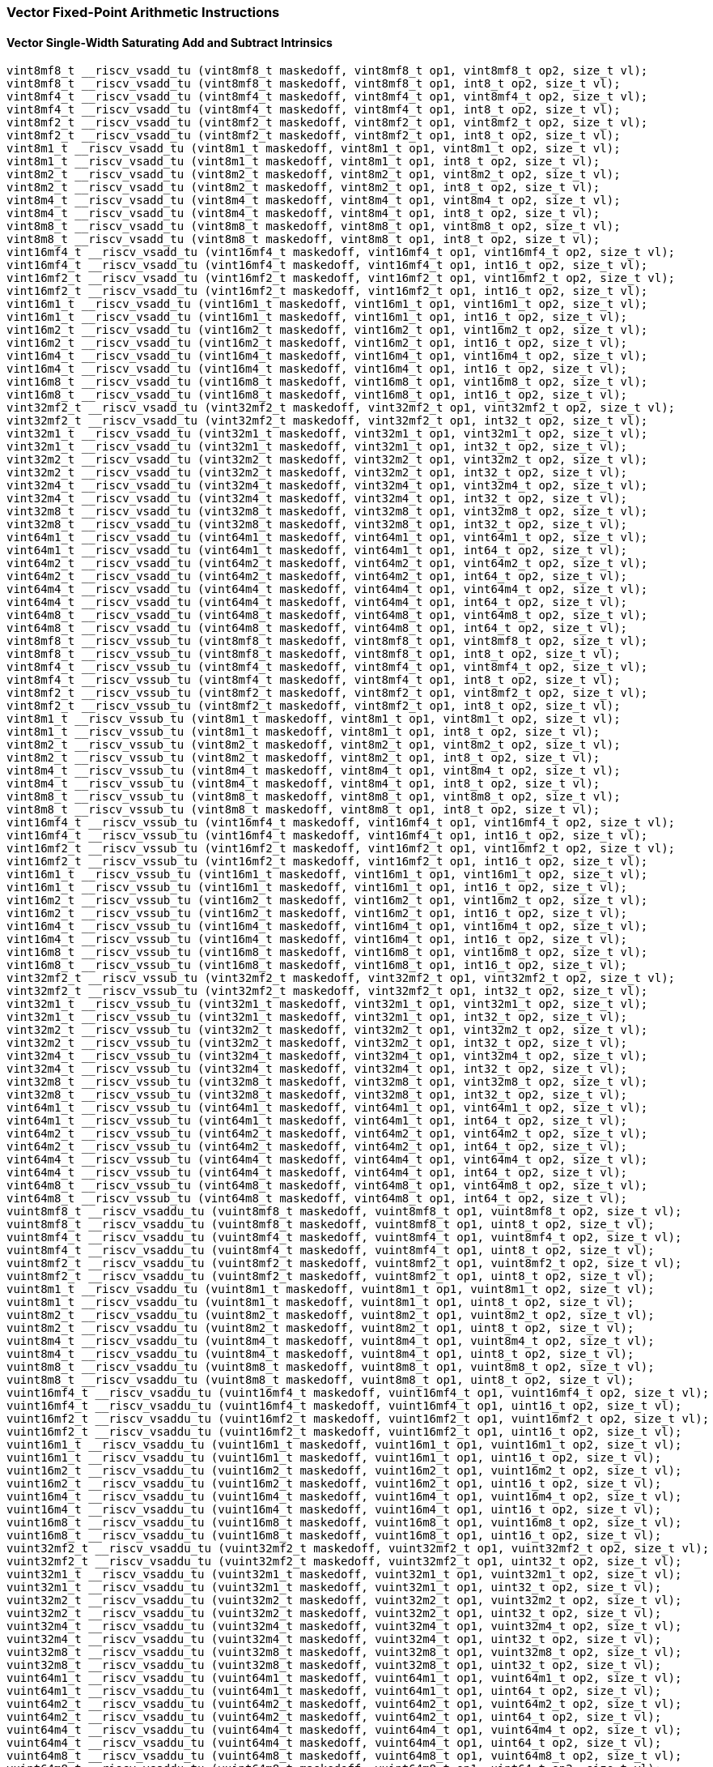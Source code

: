 
=== Vector Fixed-Point Arithmetic Instructions

[[policy-variant-overloadedvector-single-width-saturating-add-and-subtract]]
==== Vector Single-Width Saturating Add and Subtract Intrinsics

[,c]
----
vint8mf8_t __riscv_vsadd_tu (vint8mf8_t maskedoff, vint8mf8_t op1, vint8mf8_t op2, size_t vl);
vint8mf8_t __riscv_vsadd_tu (vint8mf8_t maskedoff, vint8mf8_t op1, int8_t op2, size_t vl);
vint8mf4_t __riscv_vsadd_tu (vint8mf4_t maskedoff, vint8mf4_t op1, vint8mf4_t op2, size_t vl);
vint8mf4_t __riscv_vsadd_tu (vint8mf4_t maskedoff, vint8mf4_t op1, int8_t op2, size_t vl);
vint8mf2_t __riscv_vsadd_tu (vint8mf2_t maskedoff, vint8mf2_t op1, vint8mf2_t op2, size_t vl);
vint8mf2_t __riscv_vsadd_tu (vint8mf2_t maskedoff, vint8mf2_t op1, int8_t op2, size_t vl);
vint8m1_t __riscv_vsadd_tu (vint8m1_t maskedoff, vint8m1_t op1, vint8m1_t op2, size_t vl);
vint8m1_t __riscv_vsadd_tu (vint8m1_t maskedoff, vint8m1_t op1, int8_t op2, size_t vl);
vint8m2_t __riscv_vsadd_tu (vint8m2_t maskedoff, vint8m2_t op1, vint8m2_t op2, size_t vl);
vint8m2_t __riscv_vsadd_tu (vint8m2_t maskedoff, vint8m2_t op1, int8_t op2, size_t vl);
vint8m4_t __riscv_vsadd_tu (vint8m4_t maskedoff, vint8m4_t op1, vint8m4_t op2, size_t vl);
vint8m4_t __riscv_vsadd_tu (vint8m4_t maskedoff, vint8m4_t op1, int8_t op2, size_t vl);
vint8m8_t __riscv_vsadd_tu (vint8m8_t maskedoff, vint8m8_t op1, vint8m8_t op2, size_t vl);
vint8m8_t __riscv_vsadd_tu (vint8m8_t maskedoff, vint8m8_t op1, int8_t op2, size_t vl);
vint16mf4_t __riscv_vsadd_tu (vint16mf4_t maskedoff, vint16mf4_t op1, vint16mf4_t op2, size_t vl);
vint16mf4_t __riscv_vsadd_tu (vint16mf4_t maskedoff, vint16mf4_t op1, int16_t op2, size_t vl);
vint16mf2_t __riscv_vsadd_tu (vint16mf2_t maskedoff, vint16mf2_t op1, vint16mf2_t op2, size_t vl);
vint16mf2_t __riscv_vsadd_tu (vint16mf2_t maskedoff, vint16mf2_t op1, int16_t op2, size_t vl);
vint16m1_t __riscv_vsadd_tu (vint16m1_t maskedoff, vint16m1_t op1, vint16m1_t op2, size_t vl);
vint16m1_t __riscv_vsadd_tu (vint16m1_t maskedoff, vint16m1_t op1, int16_t op2, size_t vl);
vint16m2_t __riscv_vsadd_tu (vint16m2_t maskedoff, vint16m2_t op1, vint16m2_t op2, size_t vl);
vint16m2_t __riscv_vsadd_tu (vint16m2_t maskedoff, vint16m2_t op1, int16_t op2, size_t vl);
vint16m4_t __riscv_vsadd_tu (vint16m4_t maskedoff, vint16m4_t op1, vint16m4_t op2, size_t vl);
vint16m4_t __riscv_vsadd_tu (vint16m4_t maskedoff, vint16m4_t op1, int16_t op2, size_t vl);
vint16m8_t __riscv_vsadd_tu (vint16m8_t maskedoff, vint16m8_t op1, vint16m8_t op2, size_t vl);
vint16m8_t __riscv_vsadd_tu (vint16m8_t maskedoff, vint16m8_t op1, int16_t op2, size_t vl);
vint32mf2_t __riscv_vsadd_tu (vint32mf2_t maskedoff, vint32mf2_t op1, vint32mf2_t op2, size_t vl);
vint32mf2_t __riscv_vsadd_tu (vint32mf2_t maskedoff, vint32mf2_t op1, int32_t op2, size_t vl);
vint32m1_t __riscv_vsadd_tu (vint32m1_t maskedoff, vint32m1_t op1, vint32m1_t op2, size_t vl);
vint32m1_t __riscv_vsadd_tu (vint32m1_t maskedoff, vint32m1_t op1, int32_t op2, size_t vl);
vint32m2_t __riscv_vsadd_tu (vint32m2_t maskedoff, vint32m2_t op1, vint32m2_t op2, size_t vl);
vint32m2_t __riscv_vsadd_tu (vint32m2_t maskedoff, vint32m2_t op1, int32_t op2, size_t vl);
vint32m4_t __riscv_vsadd_tu (vint32m4_t maskedoff, vint32m4_t op1, vint32m4_t op2, size_t vl);
vint32m4_t __riscv_vsadd_tu (vint32m4_t maskedoff, vint32m4_t op1, int32_t op2, size_t vl);
vint32m8_t __riscv_vsadd_tu (vint32m8_t maskedoff, vint32m8_t op1, vint32m8_t op2, size_t vl);
vint32m8_t __riscv_vsadd_tu (vint32m8_t maskedoff, vint32m8_t op1, int32_t op2, size_t vl);
vint64m1_t __riscv_vsadd_tu (vint64m1_t maskedoff, vint64m1_t op1, vint64m1_t op2, size_t vl);
vint64m1_t __riscv_vsadd_tu (vint64m1_t maskedoff, vint64m1_t op1, int64_t op2, size_t vl);
vint64m2_t __riscv_vsadd_tu (vint64m2_t maskedoff, vint64m2_t op1, vint64m2_t op2, size_t vl);
vint64m2_t __riscv_vsadd_tu (vint64m2_t maskedoff, vint64m2_t op1, int64_t op2, size_t vl);
vint64m4_t __riscv_vsadd_tu (vint64m4_t maskedoff, vint64m4_t op1, vint64m4_t op2, size_t vl);
vint64m4_t __riscv_vsadd_tu (vint64m4_t maskedoff, vint64m4_t op1, int64_t op2, size_t vl);
vint64m8_t __riscv_vsadd_tu (vint64m8_t maskedoff, vint64m8_t op1, vint64m8_t op2, size_t vl);
vint64m8_t __riscv_vsadd_tu (vint64m8_t maskedoff, vint64m8_t op1, int64_t op2, size_t vl);
vint8mf8_t __riscv_vssub_tu (vint8mf8_t maskedoff, vint8mf8_t op1, vint8mf8_t op2, size_t vl);
vint8mf8_t __riscv_vssub_tu (vint8mf8_t maskedoff, vint8mf8_t op1, int8_t op2, size_t vl);
vint8mf4_t __riscv_vssub_tu (vint8mf4_t maskedoff, vint8mf4_t op1, vint8mf4_t op2, size_t vl);
vint8mf4_t __riscv_vssub_tu (vint8mf4_t maskedoff, vint8mf4_t op1, int8_t op2, size_t vl);
vint8mf2_t __riscv_vssub_tu (vint8mf2_t maskedoff, vint8mf2_t op1, vint8mf2_t op2, size_t vl);
vint8mf2_t __riscv_vssub_tu (vint8mf2_t maskedoff, vint8mf2_t op1, int8_t op2, size_t vl);
vint8m1_t __riscv_vssub_tu (vint8m1_t maskedoff, vint8m1_t op1, vint8m1_t op2, size_t vl);
vint8m1_t __riscv_vssub_tu (vint8m1_t maskedoff, vint8m1_t op1, int8_t op2, size_t vl);
vint8m2_t __riscv_vssub_tu (vint8m2_t maskedoff, vint8m2_t op1, vint8m2_t op2, size_t vl);
vint8m2_t __riscv_vssub_tu (vint8m2_t maskedoff, vint8m2_t op1, int8_t op2, size_t vl);
vint8m4_t __riscv_vssub_tu (vint8m4_t maskedoff, vint8m4_t op1, vint8m4_t op2, size_t vl);
vint8m4_t __riscv_vssub_tu (vint8m4_t maskedoff, vint8m4_t op1, int8_t op2, size_t vl);
vint8m8_t __riscv_vssub_tu (vint8m8_t maskedoff, vint8m8_t op1, vint8m8_t op2, size_t vl);
vint8m8_t __riscv_vssub_tu (vint8m8_t maskedoff, vint8m8_t op1, int8_t op2, size_t vl);
vint16mf4_t __riscv_vssub_tu (vint16mf4_t maskedoff, vint16mf4_t op1, vint16mf4_t op2, size_t vl);
vint16mf4_t __riscv_vssub_tu (vint16mf4_t maskedoff, vint16mf4_t op1, int16_t op2, size_t vl);
vint16mf2_t __riscv_vssub_tu (vint16mf2_t maskedoff, vint16mf2_t op1, vint16mf2_t op2, size_t vl);
vint16mf2_t __riscv_vssub_tu (vint16mf2_t maskedoff, vint16mf2_t op1, int16_t op2, size_t vl);
vint16m1_t __riscv_vssub_tu (vint16m1_t maskedoff, vint16m1_t op1, vint16m1_t op2, size_t vl);
vint16m1_t __riscv_vssub_tu (vint16m1_t maskedoff, vint16m1_t op1, int16_t op2, size_t vl);
vint16m2_t __riscv_vssub_tu (vint16m2_t maskedoff, vint16m2_t op1, vint16m2_t op2, size_t vl);
vint16m2_t __riscv_vssub_tu (vint16m2_t maskedoff, vint16m2_t op1, int16_t op2, size_t vl);
vint16m4_t __riscv_vssub_tu (vint16m4_t maskedoff, vint16m4_t op1, vint16m4_t op2, size_t vl);
vint16m4_t __riscv_vssub_tu (vint16m4_t maskedoff, vint16m4_t op1, int16_t op2, size_t vl);
vint16m8_t __riscv_vssub_tu (vint16m8_t maskedoff, vint16m8_t op1, vint16m8_t op2, size_t vl);
vint16m8_t __riscv_vssub_tu (vint16m8_t maskedoff, vint16m8_t op1, int16_t op2, size_t vl);
vint32mf2_t __riscv_vssub_tu (vint32mf2_t maskedoff, vint32mf2_t op1, vint32mf2_t op2, size_t vl);
vint32mf2_t __riscv_vssub_tu (vint32mf2_t maskedoff, vint32mf2_t op1, int32_t op2, size_t vl);
vint32m1_t __riscv_vssub_tu (vint32m1_t maskedoff, vint32m1_t op1, vint32m1_t op2, size_t vl);
vint32m1_t __riscv_vssub_tu (vint32m1_t maskedoff, vint32m1_t op1, int32_t op2, size_t vl);
vint32m2_t __riscv_vssub_tu (vint32m2_t maskedoff, vint32m2_t op1, vint32m2_t op2, size_t vl);
vint32m2_t __riscv_vssub_tu (vint32m2_t maskedoff, vint32m2_t op1, int32_t op2, size_t vl);
vint32m4_t __riscv_vssub_tu (vint32m4_t maskedoff, vint32m4_t op1, vint32m4_t op2, size_t vl);
vint32m4_t __riscv_vssub_tu (vint32m4_t maskedoff, vint32m4_t op1, int32_t op2, size_t vl);
vint32m8_t __riscv_vssub_tu (vint32m8_t maskedoff, vint32m8_t op1, vint32m8_t op2, size_t vl);
vint32m8_t __riscv_vssub_tu (vint32m8_t maskedoff, vint32m8_t op1, int32_t op2, size_t vl);
vint64m1_t __riscv_vssub_tu (vint64m1_t maskedoff, vint64m1_t op1, vint64m1_t op2, size_t vl);
vint64m1_t __riscv_vssub_tu (vint64m1_t maskedoff, vint64m1_t op1, int64_t op2, size_t vl);
vint64m2_t __riscv_vssub_tu (vint64m2_t maskedoff, vint64m2_t op1, vint64m2_t op2, size_t vl);
vint64m2_t __riscv_vssub_tu (vint64m2_t maskedoff, vint64m2_t op1, int64_t op2, size_t vl);
vint64m4_t __riscv_vssub_tu (vint64m4_t maskedoff, vint64m4_t op1, vint64m4_t op2, size_t vl);
vint64m4_t __riscv_vssub_tu (vint64m4_t maskedoff, vint64m4_t op1, int64_t op2, size_t vl);
vint64m8_t __riscv_vssub_tu (vint64m8_t maskedoff, vint64m8_t op1, vint64m8_t op2, size_t vl);
vint64m8_t __riscv_vssub_tu (vint64m8_t maskedoff, vint64m8_t op1, int64_t op2, size_t vl);
vuint8mf8_t __riscv_vsaddu_tu (vuint8mf8_t maskedoff, vuint8mf8_t op1, vuint8mf8_t op2, size_t vl);
vuint8mf8_t __riscv_vsaddu_tu (vuint8mf8_t maskedoff, vuint8mf8_t op1, uint8_t op2, size_t vl);
vuint8mf4_t __riscv_vsaddu_tu (vuint8mf4_t maskedoff, vuint8mf4_t op1, vuint8mf4_t op2, size_t vl);
vuint8mf4_t __riscv_vsaddu_tu (vuint8mf4_t maskedoff, vuint8mf4_t op1, uint8_t op2, size_t vl);
vuint8mf2_t __riscv_vsaddu_tu (vuint8mf2_t maskedoff, vuint8mf2_t op1, vuint8mf2_t op2, size_t vl);
vuint8mf2_t __riscv_vsaddu_tu (vuint8mf2_t maskedoff, vuint8mf2_t op1, uint8_t op2, size_t vl);
vuint8m1_t __riscv_vsaddu_tu (vuint8m1_t maskedoff, vuint8m1_t op1, vuint8m1_t op2, size_t vl);
vuint8m1_t __riscv_vsaddu_tu (vuint8m1_t maskedoff, vuint8m1_t op1, uint8_t op2, size_t vl);
vuint8m2_t __riscv_vsaddu_tu (vuint8m2_t maskedoff, vuint8m2_t op1, vuint8m2_t op2, size_t vl);
vuint8m2_t __riscv_vsaddu_tu (vuint8m2_t maskedoff, vuint8m2_t op1, uint8_t op2, size_t vl);
vuint8m4_t __riscv_vsaddu_tu (vuint8m4_t maskedoff, vuint8m4_t op1, vuint8m4_t op2, size_t vl);
vuint8m4_t __riscv_vsaddu_tu (vuint8m4_t maskedoff, vuint8m4_t op1, uint8_t op2, size_t vl);
vuint8m8_t __riscv_vsaddu_tu (vuint8m8_t maskedoff, vuint8m8_t op1, vuint8m8_t op2, size_t vl);
vuint8m8_t __riscv_vsaddu_tu (vuint8m8_t maskedoff, vuint8m8_t op1, uint8_t op2, size_t vl);
vuint16mf4_t __riscv_vsaddu_tu (vuint16mf4_t maskedoff, vuint16mf4_t op1, vuint16mf4_t op2, size_t vl);
vuint16mf4_t __riscv_vsaddu_tu (vuint16mf4_t maskedoff, vuint16mf4_t op1, uint16_t op2, size_t vl);
vuint16mf2_t __riscv_vsaddu_tu (vuint16mf2_t maskedoff, vuint16mf2_t op1, vuint16mf2_t op2, size_t vl);
vuint16mf2_t __riscv_vsaddu_tu (vuint16mf2_t maskedoff, vuint16mf2_t op1, uint16_t op2, size_t vl);
vuint16m1_t __riscv_vsaddu_tu (vuint16m1_t maskedoff, vuint16m1_t op1, vuint16m1_t op2, size_t vl);
vuint16m1_t __riscv_vsaddu_tu (vuint16m1_t maskedoff, vuint16m1_t op1, uint16_t op2, size_t vl);
vuint16m2_t __riscv_vsaddu_tu (vuint16m2_t maskedoff, vuint16m2_t op1, vuint16m2_t op2, size_t vl);
vuint16m2_t __riscv_vsaddu_tu (vuint16m2_t maskedoff, vuint16m2_t op1, uint16_t op2, size_t vl);
vuint16m4_t __riscv_vsaddu_tu (vuint16m4_t maskedoff, vuint16m4_t op1, vuint16m4_t op2, size_t vl);
vuint16m4_t __riscv_vsaddu_tu (vuint16m4_t maskedoff, vuint16m4_t op1, uint16_t op2, size_t vl);
vuint16m8_t __riscv_vsaddu_tu (vuint16m8_t maskedoff, vuint16m8_t op1, vuint16m8_t op2, size_t vl);
vuint16m8_t __riscv_vsaddu_tu (vuint16m8_t maskedoff, vuint16m8_t op1, uint16_t op2, size_t vl);
vuint32mf2_t __riscv_vsaddu_tu (vuint32mf2_t maskedoff, vuint32mf2_t op1, vuint32mf2_t op2, size_t vl);
vuint32mf2_t __riscv_vsaddu_tu (vuint32mf2_t maskedoff, vuint32mf2_t op1, uint32_t op2, size_t vl);
vuint32m1_t __riscv_vsaddu_tu (vuint32m1_t maskedoff, vuint32m1_t op1, vuint32m1_t op2, size_t vl);
vuint32m1_t __riscv_vsaddu_tu (vuint32m1_t maskedoff, vuint32m1_t op1, uint32_t op2, size_t vl);
vuint32m2_t __riscv_vsaddu_tu (vuint32m2_t maskedoff, vuint32m2_t op1, vuint32m2_t op2, size_t vl);
vuint32m2_t __riscv_vsaddu_tu (vuint32m2_t maskedoff, vuint32m2_t op1, uint32_t op2, size_t vl);
vuint32m4_t __riscv_vsaddu_tu (vuint32m4_t maskedoff, vuint32m4_t op1, vuint32m4_t op2, size_t vl);
vuint32m4_t __riscv_vsaddu_tu (vuint32m4_t maskedoff, vuint32m4_t op1, uint32_t op2, size_t vl);
vuint32m8_t __riscv_vsaddu_tu (vuint32m8_t maskedoff, vuint32m8_t op1, vuint32m8_t op2, size_t vl);
vuint32m8_t __riscv_vsaddu_tu (vuint32m8_t maskedoff, vuint32m8_t op1, uint32_t op2, size_t vl);
vuint64m1_t __riscv_vsaddu_tu (vuint64m1_t maskedoff, vuint64m1_t op1, vuint64m1_t op2, size_t vl);
vuint64m1_t __riscv_vsaddu_tu (vuint64m1_t maskedoff, vuint64m1_t op1, uint64_t op2, size_t vl);
vuint64m2_t __riscv_vsaddu_tu (vuint64m2_t maskedoff, vuint64m2_t op1, vuint64m2_t op2, size_t vl);
vuint64m2_t __riscv_vsaddu_tu (vuint64m2_t maskedoff, vuint64m2_t op1, uint64_t op2, size_t vl);
vuint64m4_t __riscv_vsaddu_tu (vuint64m4_t maskedoff, vuint64m4_t op1, vuint64m4_t op2, size_t vl);
vuint64m4_t __riscv_vsaddu_tu (vuint64m4_t maskedoff, vuint64m4_t op1, uint64_t op2, size_t vl);
vuint64m8_t __riscv_vsaddu_tu (vuint64m8_t maskedoff, vuint64m8_t op1, vuint64m8_t op2, size_t vl);
vuint64m8_t __riscv_vsaddu_tu (vuint64m8_t maskedoff, vuint64m8_t op1, uint64_t op2, size_t vl);
vuint8mf8_t __riscv_vssubu_tu (vuint8mf8_t maskedoff, vuint8mf8_t op1, vuint8mf8_t op2, size_t vl);
vuint8mf8_t __riscv_vssubu_tu (vuint8mf8_t maskedoff, vuint8mf8_t op1, uint8_t op2, size_t vl);
vuint8mf4_t __riscv_vssubu_tu (vuint8mf4_t maskedoff, vuint8mf4_t op1, vuint8mf4_t op2, size_t vl);
vuint8mf4_t __riscv_vssubu_tu (vuint8mf4_t maskedoff, vuint8mf4_t op1, uint8_t op2, size_t vl);
vuint8mf2_t __riscv_vssubu_tu (vuint8mf2_t maskedoff, vuint8mf2_t op1, vuint8mf2_t op2, size_t vl);
vuint8mf2_t __riscv_vssubu_tu (vuint8mf2_t maskedoff, vuint8mf2_t op1, uint8_t op2, size_t vl);
vuint8m1_t __riscv_vssubu_tu (vuint8m1_t maskedoff, vuint8m1_t op1, vuint8m1_t op2, size_t vl);
vuint8m1_t __riscv_vssubu_tu (vuint8m1_t maskedoff, vuint8m1_t op1, uint8_t op2, size_t vl);
vuint8m2_t __riscv_vssubu_tu (vuint8m2_t maskedoff, vuint8m2_t op1, vuint8m2_t op2, size_t vl);
vuint8m2_t __riscv_vssubu_tu (vuint8m2_t maskedoff, vuint8m2_t op1, uint8_t op2, size_t vl);
vuint8m4_t __riscv_vssubu_tu (vuint8m4_t maskedoff, vuint8m4_t op1, vuint8m4_t op2, size_t vl);
vuint8m4_t __riscv_vssubu_tu (vuint8m4_t maskedoff, vuint8m4_t op1, uint8_t op2, size_t vl);
vuint8m8_t __riscv_vssubu_tu (vuint8m8_t maskedoff, vuint8m8_t op1, vuint8m8_t op2, size_t vl);
vuint8m8_t __riscv_vssubu_tu (vuint8m8_t maskedoff, vuint8m8_t op1, uint8_t op2, size_t vl);
vuint16mf4_t __riscv_vssubu_tu (vuint16mf4_t maskedoff, vuint16mf4_t op1, vuint16mf4_t op2, size_t vl);
vuint16mf4_t __riscv_vssubu_tu (vuint16mf4_t maskedoff, vuint16mf4_t op1, uint16_t op2, size_t vl);
vuint16mf2_t __riscv_vssubu_tu (vuint16mf2_t maskedoff, vuint16mf2_t op1, vuint16mf2_t op2, size_t vl);
vuint16mf2_t __riscv_vssubu_tu (vuint16mf2_t maskedoff, vuint16mf2_t op1, uint16_t op2, size_t vl);
vuint16m1_t __riscv_vssubu_tu (vuint16m1_t maskedoff, vuint16m1_t op1, vuint16m1_t op2, size_t vl);
vuint16m1_t __riscv_vssubu_tu (vuint16m1_t maskedoff, vuint16m1_t op1, uint16_t op2, size_t vl);
vuint16m2_t __riscv_vssubu_tu (vuint16m2_t maskedoff, vuint16m2_t op1, vuint16m2_t op2, size_t vl);
vuint16m2_t __riscv_vssubu_tu (vuint16m2_t maskedoff, vuint16m2_t op1, uint16_t op2, size_t vl);
vuint16m4_t __riscv_vssubu_tu (vuint16m4_t maskedoff, vuint16m4_t op1, vuint16m4_t op2, size_t vl);
vuint16m4_t __riscv_vssubu_tu (vuint16m4_t maskedoff, vuint16m4_t op1, uint16_t op2, size_t vl);
vuint16m8_t __riscv_vssubu_tu (vuint16m8_t maskedoff, vuint16m8_t op1, vuint16m8_t op2, size_t vl);
vuint16m8_t __riscv_vssubu_tu (vuint16m8_t maskedoff, vuint16m8_t op1, uint16_t op2, size_t vl);
vuint32mf2_t __riscv_vssubu_tu (vuint32mf2_t maskedoff, vuint32mf2_t op1, vuint32mf2_t op2, size_t vl);
vuint32mf2_t __riscv_vssubu_tu (vuint32mf2_t maskedoff, vuint32mf2_t op1, uint32_t op2, size_t vl);
vuint32m1_t __riscv_vssubu_tu (vuint32m1_t maskedoff, vuint32m1_t op1, vuint32m1_t op2, size_t vl);
vuint32m1_t __riscv_vssubu_tu (vuint32m1_t maskedoff, vuint32m1_t op1, uint32_t op2, size_t vl);
vuint32m2_t __riscv_vssubu_tu (vuint32m2_t maskedoff, vuint32m2_t op1, vuint32m2_t op2, size_t vl);
vuint32m2_t __riscv_vssubu_tu (vuint32m2_t maskedoff, vuint32m2_t op1, uint32_t op2, size_t vl);
vuint32m4_t __riscv_vssubu_tu (vuint32m4_t maskedoff, vuint32m4_t op1, vuint32m4_t op2, size_t vl);
vuint32m4_t __riscv_vssubu_tu (vuint32m4_t maskedoff, vuint32m4_t op1, uint32_t op2, size_t vl);
vuint32m8_t __riscv_vssubu_tu (vuint32m8_t maskedoff, vuint32m8_t op1, vuint32m8_t op2, size_t vl);
vuint32m8_t __riscv_vssubu_tu (vuint32m8_t maskedoff, vuint32m8_t op1, uint32_t op2, size_t vl);
vuint64m1_t __riscv_vssubu_tu (vuint64m1_t maskedoff, vuint64m1_t op1, vuint64m1_t op2, size_t vl);
vuint64m1_t __riscv_vssubu_tu (vuint64m1_t maskedoff, vuint64m1_t op1, uint64_t op2, size_t vl);
vuint64m2_t __riscv_vssubu_tu (vuint64m2_t maskedoff, vuint64m2_t op1, vuint64m2_t op2, size_t vl);
vuint64m2_t __riscv_vssubu_tu (vuint64m2_t maskedoff, vuint64m2_t op1, uint64_t op2, size_t vl);
vuint64m4_t __riscv_vssubu_tu (vuint64m4_t maskedoff, vuint64m4_t op1, vuint64m4_t op2, size_t vl);
vuint64m4_t __riscv_vssubu_tu (vuint64m4_t maskedoff, vuint64m4_t op1, uint64_t op2, size_t vl);
vuint64m8_t __riscv_vssubu_tu (vuint64m8_t maskedoff, vuint64m8_t op1, vuint64m8_t op2, size_t vl);
vuint64m8_t __riscv_vssubu_tu (vuint64m8_t maskedoff, vuint64m8_t op1, uint64_t op2, size_t vl);
// masked functions
vint8mf8_t __riscv_vsadd_tum (vbool64_t mask, vint8mf8_t maskedoff, vint8mf8_t op1, vint8mf8_t op2, size_t vl);
vint8mf8_t __riscv_vsadd_tum (vbool64_t mask, vint8mf8_t maskedoff, vint8mf8_t op1, int8_t op2, size_t vl);
vint8mf4_t __riscv_vsadd_tum (vbool32_t mask, vint8mf4_t maskedoff, vint8mf4_t op1, vint8mf4_t op2, size_t vl);
vint8mf4_t __riscv_vsadd_tum (vbool32_t mask, vint8mf4_t maskedoff, vint8mf4_t op1, int8_t op2, size_t vl);
vint8mf2_t __riscv_vsadd_tum (vbool16_t mask, vint8mf2_t maskedoff, vint8mf2_t op1, vint8mf2_t op2, size_t vl);
vint8mf2_t __riscv_vsadd_tum (vbool16_t mask, vint8mf2_t maskedoff, vint8mf2_t op1, int8_t op2, size_t vl);
vint8m1_t __riscv_vsadd_tum (vbool8_t mask, vint8m1_t maskedoff, vint8m1_t op1, vint8m1_t op2, size_t vl);
vint8m1_t __riscv_vsadd_tum (vbool8_t mask, vint8m1_t maskedoff, vint8m1_t op1, int8_t op2, size_t vl);
vint8m2_t __riscv_vsadd_tum (vbool4_t mask, vint8m2_t maskedoff, vint8m2_t op1, vint8m2_t op2, size_t vl);
vint8m2_t __riscv_vsadd_tum (vbool4_t mask, vint8m2_t maskedoff, vint8m2_t op1, int8_t op2, size_t vl);
vint8m4_t __riscv_vsadd_tum (vbool2_t mask, vint8m4_t maskedoff, vint8m4_t op1, vint8m4_t op2, size_t vl);
vint8m4_t __riscv_vsadd_tum (vbool2_t mask, vint8m4_t maskedoff, vint8m4_t op1, int8_t op2, size_t vl);
vint8m8_t __riscv_vsadd_tum (vbool1_t mask, vint8m8_t maskedoff, vint8m8_t op1, vint8m8_t op2, size_t vl);
vint8m8_t __riscv_vsadd_tum (vbool1_t mask, vint8m8_t maskedoff, vint8m8_t op1, int8_t op2, size_t vl);
vint16mf4_t __riscv_vsadd_tum (vbool64_t mask, vint16mf4_t maskedoff, vint16mf4_t op1, vint16mf4_t op2, size_t vl);
vint16mf4_t __riscv_vsadd_tum (vbool64_t mask, vint16mf4_t maskedoff, vint16mf4_t op1, int16_t op2, size_t vl);
vint16mf2_t __riscv_vsadd_tum (vbool32_t mask, vint16mf2_t maskedoff, vint16mf2_t op1, vint16mf2_t op2, size_t vl);
vint16mf2_t __riscv_vsadd_tum (vbool32_t mask, vint16mf2_t maskedoff, vint16mf2_t op1, int16_t op2, size_t vl);
vint16m1_t __riscv_vsadd_tum (vbool16_t mask, vint16m1_t maskedoff, vint16m1_t op1, vint16m1_t op2, size_t vl);
vint16m1_t __riscv_vsadd_tum (vbool16_t mask, vint16m1_t maskedoff, vint16m1_t op1, int16_t op2, size_t vl);
vint16m2_t __riscv_vsadd_tum (vbool8_t mask, vint16m2_t maskedoff, vint16m2_t op1, vint16m2_t op2, size_t vl);
vint16m2_t __riscv_vsadd_tum (vbool8_t mask, vint16m2_t maskedoff, vint16m2_t op1, int16_t op2, size_t vl);
vint16m4_t __riscv_vsadd_tum (vbool4_t mask, vint16m4_t maskedoff, vint16m4_t op1, vint16m4_t op2, size_t vl);
vint16m4_t __riscv_vsadd_tum (vbool4_t mask, vint16m4_t maskedoff, vint16m4_t op1, int16_t op2, size_t vl);
vint16m8_t __riscv_vsadd_tum (vbool2_t mask, vint16m8_t maskedoff, vint16m8_t op1, vint16m8_t op2, size_t vl);
vint16m8_t __riscv_vsadd_tum (vbool2_t mask, vint16m8_t maskedoff, vint16m8_t op1, int16_t op2, size_t vl);
vint32mf2_t __riscv_vsadd_tum (vbool64_t mask, vint32mf2_t maskedoff, vint32mf2_t op1, vint32mf2_t op2, size_t vl);
vint32mf2_t __riscv_vsadd_tum (vbool64_t mask, vint32mf2_t maskedoff, vint32mf2_t op1, int32_t op2, size_t vl);
vint32m1_t __riscv_vsadd_tum (vbool32_t mask, vint32m1_t maskedoff, vint32m1_t op1, vint32m1_t op2, size_t vl);
vint32m1_t __riscv_vsadd_tum (vbool32_t mask, vint32m1_t maskedoff, vint32m1_t op1, int32_t op2, size_t vl);
vint32m2_t __riscv_vsadd_tum (vbool16_t mask, vint32m2_t maskedoff, vint32m2_t op1, vint32m2_t op2, size_t vl);
vint32m2_t __riscv_vsadd_tum (vbool16_t mask, vint32m2_t maskedoff, vint32m2_t op1, int32_t op2, size_t vl);
vint32m4_t __riscv_vsadd_tum (vbool8_t mask, vint32m4_t maskedoff, vint32m4_t op1, vint32m4_t op2, size_t vl);
vint32m4_t __riscv_vsadd_tum (vbool8_t mask, vint32m4_t maskedoff, vint32m4_t op1, int32_t op2, size_t vl);
vint32m8_t __riscv_vsadd_tum (vbool4_t mask, vint32m8_t maskedoff, vint32m8_t op1, vint32m8_t op2, size_t vl);
vint32m8_t __riscv_vsadd_tum (vbool4_t mask, vint32m8_t maskedoff, vint32m8_t op1, int32_t op2, size_t vl);
vint64m1_t __riscv_vsadd_tum (vbool64_t mask, vint64m1_t maskedoff, vint64m1_t op1, vint64m1_t op2, size_t vl);
vint64m1_t __riscv_vsadd_tum (vbool64_t mask, vint64m1_t maskedoff, vint64m1_t op1, int64_t op2, size_t vl);
vint64m2_t __riscv_vsadd_tum (vbool32_t mask, vint64m2_t maskedoff, vint64m2_t op1, vint64m2_t op2, size_t vl);
vint64m2_t __riscv_vsadd_tum (vbool32_t mask, vint64m2_t maskedoff, vint64m2_t op1, int64_t op2, size_t vl);
vint64m4_t __riscv_vsadd_tum (vbool16_t mask, vint64m4_t maskedoff, vint64m4_t op1, vint64m4_t op2, size_t vl);
vint64m4_t __riscv_vsadd_tum (vbool16_t mask, vint64m4_t maskedoff, vint64m4_t op1, int64_t op2, size_t vl);
vint64m8_t __riscv_vsadd_tum (vbool8_t mask, vint64m8_t maskedoff, vint64m8_t op1, vint64m8_t op2, size_t vl);
vint64m8_t __riscv_vsadd_tum (vbool8_t mask, vint64m8_t maskedoff, vint64m8_t op1, int64_t op2, size_t vl);
vint8mf8_t __riscv_vssub_tum (vbool64_t mask, vint8mf8_t maskedoff, vint8mf8_t op1, vint8mf8_t op2, size_t vl);
vint8mf8_t __riscv_vssub_tum (vbool64_t mask, vint8mf8_t maskedoff, vint8mf8_t op1, int8_t op2, size_t vl);
vint8mf4_t __riscv_vssub_tum (vbool32_t mask, vint8mf4_t maskedoff, vint8mf4_t op1, vint8mf4_t op2, size_t vl);
vint8mf4_t __riscv_vssub_tum (vbool32_t mask, vint8mf4_t maskedoff, vint8mf4_t op1, int8_t op2, size_t vl);
vint8mf2_t __riscv_vssub_tum (vbool16_t mask, vint8mf2_t maskedoff, vint8mf2_t op1, vint8mf2_t op2, size_t vl);
vint8mf2_t __riscv_vssub_tum (vbool16_t mask, vint8mf2_t maskedoff, vint8mf2_t op1, int8_t op2, size_t vl);
vint8m1_t __riscv_vssub_tum (vbool8_t mask, vint8m1_t maskedoff, vint8m1_t op1, vint8m1_t op2, size_t vl);
vint8m1_t __riscv_vssub_tum (vbool8_t mask, vint8m1_t maskedoff, vint8m1_t op1, int8_t op2, size_t vl);
vint8m2_t __riscv_vssub_tum (vbool4_t mask, vint8m2_t maskedoff, vint8m2_t op1, vint8m2_t op2, size_t vl);
vint8m2_t __riscv_vssub_tum (vbool4_t mask, vint8m2_t maskedoff, vint8m2_t op1, int8_t op2, size_t vl);
vint8m4_t __riscv_vssub_tum (vbool2_t mask, vint8m4_t maskedoff, vint8m4_t op1, vint8m4_t op2, size_t vl);
vint8m4_t __riscv_vssub_tum (vbool2_t mask, vint8m4_t maskedoff, vint8m4_t op1, int8_t op2, size_t vl);
vint8m8_t __riscv_vssub_tum (vbool1_t mask, vint8m8_t maskedoff, vint8m8_t op1, vint8m8_t op2, size_t vl);
vint8m8_t __riscv_vssub_tum (vbool1_t mask, vint8m8_t maskedoff, vint8m8_t op1, int8_t op2, size_t vl);
vint16mf4_t __riscv_vssub_tum (vbool64_t mask, vint16mf4_t maskedoff, vint16mf4_t op1, vint16mf4_t op2, size_t vl);
vint16mf4_t __riscv_vssub_tum (vbool64_t mask, vint16mf4_t maskedoff, vint16mf4_t op1, int16_t op2, size_t vl);
vint16mf2_t __riscv_vssub_tum (vbool32_t mask, vint16mf2_t maskedoff, vint16mf2_t op1, vint16mf2_t op2, size_t vl);
vint16mf2_t __riscv_vssub_tum (vbool32_t mask, vint16mf2_t maskedoff, vint16mf2_t op1, int16_t op2, size_t vl);
vint16m1_t __riscv_vssub_tum (vbool16_t mask, vint16m1_t maskedoff, vint16m1_t op1, vint16m1_t op2, size_t vl);
vint16m1_t __riscv_vssub_tum (vbool16_t mask, vint16m1_t maskedoff, vint16m1_t op1, int16_t op2, size_t vl);
vint16m2_t __riscv_vssub_tum (vbool8_t mask, vint16m2_t maskedoff, vint16m2_t op1, vint16m2_t op2, size_t vl);
vint16m2_t __riscv_vssub_tum (vbool8_t mask, vint16m2_t maskedoff, vint16m2_t op1, int16_t op2, size_t vl);
vint16m4_t __riscv_vssub_tum (vbool4_t mask, vint16m4_t maskedoff, vint16m4_t op1, vint16m4_t op2, size_t vl);
vint16m4_t __riscv_vssub_tum (vbool4_t mask, vint16m4_t maskedoff, vint16m4_t op1, int16_t op2, size_t vl);
vint16m8_t __riscv_vssub_tum (vbool2_t mask, vint16m8_t maskedoff, vint16m8_t op1, vint16m8_t op2, size_t vl);
vint16m8_t __riscv_vssub_tum (vbool2_t mask, vint16m8_t maskedoff, vint16m8_t op1, int16_t op2, size_t vl);
vint32mf2_t __riscv_vssub_tum (vbool64_t mask, vint32mf2_t maskedoff, vint32mf2_t op1, vint32mf2_t op2, size_t vl);
vint32mf2_t __riscv_vssub_tum (vbool64_t mask, vint32mf2_t maskedoff, vint32mf2_t op1, int32_t op2, size_t vl);
vint32m1_t __riscv_vssub_tum (vbool32_t mask, vint32m1_t maskedoff, vint32m1_t op1, vint32m1_t op2, size_t vl);
vint32m1_t __riscv_vssub_tum (vbool32_t mask, vint32m1_t maskedoff, vint32m1_t op1, int32_t op2, size_t vl);
vint32m2_t __riscv_vssub_tum (vbool16_t mask, vint32m2_t maskedoff, vint32m2_t op1, vint32m2_t op2, size_t vl);
vint32m2_t __riscv_vssub_tum (vbool16_t mask, vint32m2_t maskedoff, vint32m2_t op1, int32_t op2, size_t vl);
vint32m4_t __riscv_vssub_tum (vbool8_t mask, vint32m4_t maskedoff, vint32m4_t op1, vint32m4_t op2, size_t vl);
vint32m4_t __riscv_vssub_tum (vbool8_t mask, vint32m4_t maskedoff, vint32m4_t op1, int32_t op2, size_t vl);
vint32m8_t __riscv_vssub_tum (vbool4_t mask, vint32m8_t maskedoff, vint32m8_t op1, vint32m8_t op2, size_t vl);
vint32m8_t __riscv_vssub_tum (vbool4_t mask, vint32m8_t maskedoff, vint32m8_t op1, int32_t op2, size_t vl);
vint64m1_t __riscv_vssub_tum (vbool64_t mask, vint64m1_t maskedoff, vint64m1_t op1, vint64m1_t op2, size_t vl);
vint64m1_t __riscv_vssub_tum (vbool64_t mask, vint64m1_t maskedoff, vint64m1_t op1, int64_t op2, size_t vl);
vint64m2_t __riscv_vssub_tum (vbool32_t mask, vint64m2_t maskedoff, vint64m2_t op1, vint64m2_t op2, size_t vl);
vint64m2_t __riscv_vssub_tum (vbool32_t mask, vint64m2_t maskedoff, vint64m2_t op1, int64_t op2, size_t vl);
vint64m4_t __riscv_vssub_tum (vbool16_t mask, vint64m4_t maskedoff, vint64m4_t op1, vint64m4_t op2, size_t vl);
vint64m4_t __riscv_vssub_tum (vbool16_t mask, vint64m4_t maskedoff, vint64m4_t op1, int64_t op2, size_t vl);
vint64m8_t __riscv_vssub_tum (vbool8_t mask, vint64m8_t maskedoff, vint64m8_t op1, vint64m8_t op2, size_t vl);
vint64m8_t __riscv_vssub_tum (vbool8_t mask, vint64m8_t maskedoff, vint64m8_t op1, int64_t op2, size_t vl);
vuint8mf8_t __riscv_vsaddu_tum (vbool64_t mask, vuint8mf8_t maskedoff, vuint8mf8_t op1, vuint8mf8_t op2, size_t vl);
vuint8mf8_t __riscv_vsaddu_tum (vbool64_t mask, vuint8mf8_t maskedoff, vuint8mf8_t op1, uint8_t op2, size_t vl);
vuint8mf4_t __riscv_vsaddu_tum (vbool32_t mask, vuint8mf4_t maskedoff, vuint8mf4_t op1, vuint8mf4_t op2, size_t vl);
vuint8mf4_t __riscv_vsaddu_tum (vbool32_t mask, vuint8mf4_t maskedoff, vuint8mf4_t op1, uint8_t op2, size_t vl);
vuint8mf2_t __riscv_vsaddu_tum (vbool16_t mask, vuint8mf2_t maskedoff, vuint8mf2_t op1, vuint8mf2_t op2, size_t vl);
vuint8mf2_t __riscv_vsaddu_tum (vbool16_t mask, vuint8mf2_t maskedoff, vuint8mf2_t op1, uint8_t op2, size_t vl);
vuint8m1_t __riscv_vsaddu_tum (vbool8_t mask, vuint8m1_t maskedoff, vuint8m1_t op1, vuint8m1_t op2, size_t vl);
vuint8m1_t __riscv_vsaddu_tum (vbool8_t mask, vuint8m1_t maskedoff, vuint8m1_t op1, uint8_t op2, size_t vl);
vuint8m2_t __riscv_vsaddu_tum (vbool4_t mask, vuint8m2_t maskedoff, vuint8m2_t op1, vuint8m2_t op2, size_t vl);
vuint8m2_t __riscv_vsaddu_tum (vbool4_t mask, vuint8m2_t maskedoff, vuint8m2_t op1, uint8_t op2, size_t vl);
vuint8m4_t __riscv_vsaddu_tum (vbool2_t mask, vuint8m4_t maskedoff, vuint8m4_t op1, vuint8m4_t op2, size_t vl);
vuint8m4_t __riscv_vsaddu_tum (vbool2_t mask, vuint8m4_t maskedoff, vuint8m4_t op1, uint8_t op2, size_t vl);
vuint8m8_t __riscv_vsaddu_tum (vbool1_t mask, vuint8m8_t maskedoff, vuint8m8_t op1, vuint8m8_t op2, size_t vl);
vuint8m8_t __riscv_vsaddu_tum (vbool1_t mask, vuint8m8_t maskedoff, vuint8m8_t op1, uint8_t op2, size_t vl);
vuint16mf4_t __riscv_vsaddu_tum (vbool64_t mask, vuint16mf4_t maskedoff, vuint16mf4_t op1, vuint16mf4_t op2, size_t vl);
vuint16mf4_t __riscv_vsaddu_tum (vbool64_t mask, vuint16mf4_t maskedoff, vuint16mf4_t op1, uint16_t op2, size_t vl);
vuint16mf2_t __riscv_vsaddu_tum (vbool32_t mask, vuint16mf2_t maskedoff, vuint16mf2_t op1, vuint16mf2_t op2, size_t vl);
vuint16mf2_t __riscv_vsaddu_tum (vbool32_t mask, vuint16mf2_t maskedoff, vuint16mf2_t op1, uint16_t op2, size_t vl);
vuint16m1_t __riscv_vsaddu_tum (vbool16_t mask, vuint16m1_t maskedoff, vuint16m1_t op1, vuint16m1_t op2, size_t vl);
vuint16m1_t __riscv_vsaddu_tum (vbool16_t mask, vuint16m1_t maskedoff, vuint16m1_t op1, uint16_t op2, size_t vl);
vuint16m2_t __riscv_vsaddu_tum (vbool8_t mask, vuint16m2_t maskedoff, vuint16m2_t op1, vuint16m2_t op2, size_t vl);
vuint16m2_t __riscv_vsaddu_tum (vbool8_t mask, vuint16m2_t maskedoff, vuint16m2_t op1, uint16_t op2, size_t vl);
vuint16m4_t __riscv_vsaddu_tum (vbool4_t mask, vuint16m4_t maskedoff, vuint16m4_t op1, vuint16m4_t op2, size_t vl);
vuint16m4_t __riscv_vsaddu_tum (vbool4_t mask, vuint16m4_t maskedoff, vuint16m4_t op1, uint16_t op2, size_t vl);
vuint16m8_t __riscv_vsaddu_tum (vbool2_t mask, vuint16m8_t maskedoff, vuint16m8_t op1, vuint16m8_t op2, size_t vl);
vuint16m8_t __riscv_vsaddu_tum (vbool2_t mask, vuint16m8_t maskedoff, vuint16m8_t op1, uint16_t op2, size_t vl);
vuint32mf2_t __riscv_vsaddu_tum (vbool64_t mask, vuint32mf2_t maskedoff, vuint32mf2_t op1, vuint32mf2_t op2, size_t vl);
vuint32mf2_t __riscv_vsaddu_tum (vbool64_t mask, vuint32mf2_t maskedoff, vuint32mf2_t op1, uint32_t op2, size_t vl);
vuint32m1_t __riscv_vsaddu_tum (vbool32_t mask, vuint32m1_t maskedoff, vuint32m1_t op1, vuint32m1_t op2, size_t vl);
vuint32m1_t __riscv_vsaddu_tum (vbool32_t mask, vuint32m1_t maskedoff, vuint32m1_t op1, uint32_t op2, size_t vl);
vuint32m2_t __riscv_vsaddu_tum (vbool16_t mask, vuint32m2_t maskedoff, vuint32m2_t op1, vuint32m2_t op2, size_t vl);
vuint32m2_t __riscv_vsaddu_tum (vbool16_t mask, vuint32m2_t maskedoff, vuint32m2_t op1, uint32_t op2, size_t vl);
vuint32m4_t __riscv_vsaddu_tum (vbool8_t mask, vuint32m4_t maskedoff, vuint32m4_t op1, vuint32m4_t op2, size_t vl);
vuint32m4_t __riscv_vsaddu_tum (vbool8_t mask, vuint32m4_t maskedoff, vuint32m4_t op1, uint32_t op2, size_t vl);
vuint32m8_t __riscv_vsaddu_tum (vbool4_t mask, vuint32m8_t maskedoff, vuint32m8_t op1, vuint32m8_t op2, size_t vl);
vuint32m8_t __riscv_vsaddu_tum (vbool4_t mask, vuint32m8_t maskedoff, vuint32m8_t op1, uint32_t op2, size_t vl);
vuint64m1_t __riscv_vsaddu_tum (vbool64_t mask, vuint64m1_t maskedoff, vuint64m1_t op1, vuint64m1_t op2, size_t vl);
vuint64m1_t __riscv_vsaddu_tum (vbool64_t mask, vuint64m1_t maskedoff, vuint64m1_t op1, uint64_t op2, size_t vl);
vuint64m2_t __riscv_vsaddu_tum (vbool32_t mask, vuint64m2_t maskedoff, vuint64m2_t op1, vuint64m2_t op2, size_t vl);
vuint64m2_t __riscv_vsaddu_tum (vbool32_t mask, vuint64m2_t maskedoff, vuint64m2_t op1, uint64_t op2, size_t vl);
vuint64m4_t __riscv_vsaddu_tum (vbool16_t mask, vuint64m4_t maskedoff, vuint64m4_t op1, vuint64m4_t op2, size_t vl);
vuint64m4_t __riscv_vsaddu_tum (vbool16_t mask, vuint64m4_t maskedoff, vuint64m4_t op1, uint64_t op2, size_t vl);
vuint64m8_t __riscv_vsaddu_tum (vbool8_t mask, vuint64m8_t maskedoff, vuint64m8_t op1, vuint64m8_t op2, size_t vl);
vuint64m8_t __riscv_vsaddu_tum (vbool8_t mask, vuint64m8_t maskedoff, vuint64m8_t op1, uint64_t op2, size_t vl);
vuint8mf8_t __riscv_vssubu_tum (vbool64_t mask, vuint8mf8_t maskedoff, vuint8mf8_t op1, vuint8mf8_t op2, size_t vl);
vuint8mf8_t __riscv_vssubu_tum (vbool64_t mask, vuint8mf8_t maskedoff, vuint8mf8_t op1, uint8_t op2, size_t vl);
vuint8mf4_t __riscv_vssubu_tum (vbool32_t mask, vuint8mf4_t maskedoff, vuint8mf4_t op1, vuint8mf4_t op2, size_t vl);
vuint8mf4_t __riscv_vssubu_tum (vbool32_t mask, vuint8mf4_t maskedoff, vuint8mf4_t op1, uint8_t op2, size_t vl);
vuint8mf2_t __riscv_vssubu_tum (vbool16_t mask, vuint8mf2_t maskedoff, vuint8mf2_t op1, vuint8mf2_t op2, size_t vl);
vuint8mf2_t __riscv_vssubu_tum (vbool16_t mask, vuint8mf2_t maskedoff, vuint8mf2_t op1, uint8_t op2, size_t vl);
vuint8m1_t __riscv_vssubu_tum (vbool8_t mask, vuint8m1_t maskedoff, vuint8m1_t op1, vuint8m1_t op2, size_t vl);
vuint8m1_t __riscv_vssubu_tum (vbool8_t mask, vuint8m1_t maskedoff, vuint8m1_t op1, uint8_t op2, size_t vl);
vuint8m2_t __riscv_vssubu_tum (vbool4_t mask, vuint8m2_t maskedoff, vuint8m2_t op1, vuint8m2_t op2, size_t vl);
vuint8m2_t __riscv_vssubu_tum (vbool4_t mask, vuint8m2_t maskedoff, vuint8m2_t op1, uint8_t op2, size_t vl);
vuint8m4_t __riscv_vssubu_tum (vbool2_t mask, vuint8m4_t maskedoff, vuint8m4_t op1, vuint8m4_t op2, size_t vl);
vuint8m4_t __riscv_vssubu_tum (vbool2_t mask, vuint8m4_t maskedoff, vuint8m4_t op1, uint8_t op2, size_t vl);
vuint8m8_t __riscv_vssubu_tum (vbool1_t mask, vuint8m8_t maskedoff, vuint8m8_t op1, vuint8m8_t op2, size_t vl);
vuint8m8_t __riscv_vssubu_tum (vbool1_t mask, vuint8m8_t maskedoff, vuint8m8_t op1, uint8_t op2, size_t vl);
vuint16mf4_t __riscv_vssubu_tum (vbool64_t mask, vuint16mf4_t maskedoff, vuint16mf4_t op1, vuint16mf4_t op2, size_t vl);
vuint16mf4_t __riscv_vssubu_tum (vbool64_t mask, vuint16mf4_t maskedoff, vuint16mf4_t op1, uint16_t op2, size_t vl);
vuint16mf2_t __riscv_vssubu_tum (vbool32_t mask, vuint16mf2_t maskedoff, vuint16mf2_t op1, vuint16mf2_t op2, size_t vl);
vuint16mf2_t __riscv_vssubu_tum (vbool32_t mask, vuint16mf2_t maskedoff, vuint16mf2_t op1, uint16_t op2, size_t vl);
vuint16m1_t __riscv_vssubu_tum (vbool16_t mask, vuint16m1_t maskedoff, vuint16m1_t op1, vuint16m1_t op2, size_t vl);
vuint16m1_t __riscv_vssubu_tum (vbool16_t mask, vuint16m1_t maskedoff, vuint16m1_t op1, uint16_t op2, size_t vl);
vuint16m2_t __riscv_vssubu_tum (vbool8_t mask, vuint16m2_t maskedoff, vuint16m2_t op1, vuint16m2_t op2, size_t vl);
vuint16m2_t __riscv_vssubu_tum (vbool8_t mask, vuint16m2_t maskedoff, vuint16m2_t op1, uint16_t op2, size_t vl);
vuint16m4_t __riscv_vssubu_tum (vbool4_t mask, vuint16m4_t maskedoff, vuint16m4_t op1, vuint16m4_t op2, size_t vl);
vuint16m4_t __riscv_vssubu_tum (vbool4_t mask, vuint16m4_t maskedoff, vuint16m4_t op1, uint16_t op2, size_t vl);
vuint16m8_t __riscv_vssubu_tum (vbool2_t mask, vuint16m8_t maskedoff, vuint16m8_t op1, vuint16m8_t op2, size_t vl);
vuint16m8_t __riscv_vssubu_tum (vbool2_t mask, vuint16m8_t maskedoff, vuint16m8_t op1, uint16_t op2, size_t vl);
vuint32mf2_t __riscv_vssubu_tum (vbool64_t mask, vuint32mf2_t maskedoff, vuint32mf2_t op1, vuint32mf2_t op2, size_t vl);
vuint32mf2_t __riscv_vssubu_tum (vbool64_t mask, vuint32mf2_t maskedoff, vuint32mf2_t op1, uint32_t op2, size_t vl);
vuint32m1_t __riscv_vssubu_tum (vbool32_t mask, vuint32m1_t maskedoff, vuint32m1_t op1, vuint32m1_t op2, size_t vl);
vuint32m1_t __riscv_vssubu_tum (vbool32_t mask, vuint32m1_t maskedoff, vuint32m1_t op1, uint32_t op2, size_t vl);
vuint32m2_t __riscv_vssubu_tum (vbool16_t mask, vuint32m2_t maskedoff, vuint32m2_t op1, vuint32m2_t op2, size_t vl);
vuint32m2_t __riscv_vssubu_tum (vbool16_t mask, vuint32m2_t maskedoff, vuint32m2_t op1, uint32_t op2, size_t vl);
vuint32m4_t __riscv_vssubu_tum (vbool8_t mask, vuint32m4_t maskedoff, vuint32m4_t op1, vuint32m4_t op2, size_t vl);
vuint32m4_t __riscv_vssubu_tum (vbool8_t mask, vuint32m4_t maskedoff, vuint32m4_t op1, uint32_t op2, size_t vl);
vuint32m8_t __riscv_vssubu_tum (vbool4_t mask, vuint32m8_t maskedoff, vuint32m8_t op1, vuint32m8_t op2, size_t vl);
vuint32m8_t __riscv_vssubu_tum (vbool4_t mask, vuint32m8_t maskedoff, vuint32m8_t op1, uint32_t op2, size_t vl);
vuint64m1_t __riscv_vssubu_tum (vbool64_t mask, vuint64m1_t maskedoff, vuint64m1_t op1, vuint64m1_t op2, size_t vl);
vuint64m1_t __riscv_vssubu_tum (vbool64_t mask, vuint64m1_t maskedoff, vuint64m1_t op1, uint64_t op2, size_t vl);
vuint64m2_t __riscv_vssubu_tum (vbool32_t mask, vuint64m2_t maskedoff, vuint64m2_t op1, vuint64m2_t op2, size_t vl);
vuint64m2_t __riscv_vssubu_tum (vbool32_t mask, vuint64m2_t maskedoff, vuint64m2_t op1, uint64_t op2, size_t vl);
vuint64m4_t __riscv_vssubu_tum (vbool16_t mask, vuint64m4_t maskedoff, vuint64m4_t op1, vuint64m4_t op2, size_t vl);
vuint64m4_t __riscv_vssubu_tum (vbool16_t mask, vuint64m4_t maskedoff, vuint64m4_t op1, uint64_t op2, size_t vl);
vuint64m8_t __riscv_vssubu_tum (vbool8_t mask, vuint64m8_t maskedoff, vuint64m8_t op1, vuint64m8_t op2, size_t vl);
vuint64m8_t __riscv_vssubu_tum (vbool8_t mask, vuint64m8_t maskedoff, vuint64m8_t op1, uint64_t op2, size_t vl);
// masked functions
vint8mf8_t __riscv_vsadd_tumu (vbool64_t mask, vint8mf8_t maskedoff, vint8mf8_t op1, vint8mf8_t op2, size_t vl);
vint8mf8_t __riscv_vsadd_tumu (vbool64_t mask, vint8mf8_t maskedoff, vint8mf8_t op1, int8_t op2, size_t vl);
vint8mf4_t __riscv_vsadd_tumu (vbool32_t mask, vint8mf4_t maskedoff, vint8mf4_t op1, vint8mf4_t op2, size_t vl);
vint8mf4_t __riscv_vsadd_tumu (vbool32_t mask, vint8mf4_t maskedoff, vint8mf4_t op1, int8_t op2, size_t vl);
vint8mf2_t __riscv_vsadd_tumu (vbool16_t mask, vint8mf2_t maskedoff, vint8mf2_t op1, vint8mf2_t op2, size_t vl);
vint8mf2_t __riscv_vsadd_tumu (vbool16_t mask, vint8mf2_t maskedoff, vint8mf2_t op1, int8_t op2, size_t vl);
vint8m1_t __riscv_vsadd_tumu (vbool8_t mask, vint8m1_t maskedoff, vint8m1_t op1, vint8m1_t op2, size_t vl);
vint8m1_t __riscv_vsadd_tumu (vbool8_t mask, vint8m1_t maskedoff, vint8m1_t op1, int8_t op2, size_t vl);
vint8m2_t __riscv_vsadd_tumu (vbool4_t mask, vint8m2_t maskedoff, vint8m2_t op1, vint8m2_t op2, size_t vl);
vint8m2_t __riscv_vsadd_tumu (vbool4_t mask, vint8m2_t maskedoff, vint8m2_t op1, int8_t op2, size_t vl);
vint8m4_t __riscv_vsadd_tumu (vbool2_t mask, vint8m4_t maskedoff, vint8m4_t op1, vint8m4_t op2, size_t vl);
vint8m4_t __riscv_vsadd_tumu (vbool2_t mask, vint8m4_t maskedoff, vint8m4_t op1, int8_t op2, size_t vl);
vint8m8_t __riscv_vsadd_tumu (vbool1_t mask, vint8m8_t maskedoff, vint8m8_t op1, vint8m8_t op2, size_t vl);
vint8m8_t __riscv_vsadd_tumu (vbool1_t mask, vint8m8_t maskedoff, vint8m8_t op1, int8_t op2, size_t vl);
vint16mf4_t __riscv_vsadd_tumu (vbool64_t mask, vint16mf4_t maskedoff, vint16mf4_t op1, vint16mf4_t op2, size_t vl);
vint16mf4_t __riscv_vsadd_tumu (vbool64_t mask, vint16mf4_t maskedoff, vint16mf4_t op1, int16_t op2, size_t vl);
vint16mf2_t __riscv_vsadd_tumu (vbool32_t mask, vint16mf2_t maskedoff, vint16mf2_t op1, vint16mf2_t op2, size_t vl);
vint16mf2_t __riscv_vsadd_tumu (vbool32_t mask, vint16mf2_t maskedoff, vint16mf2_t op1, int16_t op2, size_t vl);
vint16m1_t __riscv_vsadd_tumu (vbool16_t mask, vint16m1_t maskedoff, vint16m1_t op1, vint16m1_t op2, size_t vl);
vint16m1_t __riscv_vsadd_tumu (vbool16_t mask, vint16m1_t maskedoff, vint16m1_t op1, int16_t op2, size_t vl);
vint16m2_t __riscv_vsadd_tumu (vbool8_t mask, vint16m2_t maskedoff, vint16m2_t op1, vint16m2_t op2, size_t vl);
vint16m2_t __riscv_vsadd_tumu (vbool8_t mask, vint16m2_t maskedoff, vint16m2_t op1, int16_t op2, size_t vl);
vint16m4_t __riscv_vsadd_tumu (vbool4_t mask, vint16m4_t maskedoff, vint16m4_t op1, vint16m4_t op2, size_t vl);
vint16m4_t __riscv_vsadd_tumu (vbool4_t mask, vint16m4_t maskedoff, vint16m4_t op1, int16_t op2, size_t vl);
vint16m8_t __riscv_vsadd_tumu (vbool2_t mask, vint16m8_t maskedoff, vint16m8_t op1, vint16m8_t op2, size_t vl);
vint16m8_t __riscv_vsadd_tumu (vbool2_t mask, vint16m8_t maskedoff, vint16m8_t op1, int16_t op2, size_t vl);
vint32mf2_t __riscv_vsadd_tumu (vbool64_t mask, vint32mf2_t maskedoff, vint32mf2_t op1, vint32mf2_t op2, size_t vl);
vint32mf2_t __riscv_vsadd_tumu (vbool64_t mask, vint32mf2_t maskedoff, vint32mf2_t op1, int32_t op2, size_t vl);
vint32m1_t __riscv_vsadd_tumu (vbool32_t mask, vint32m1_t maskedoff, vint32m1_t op1, vint32m1_t op2, size_t vl);
vint32m1_t __riscv_vsadd_tumu (vbool32_t mask, vint32m1_t maskedoff, vint32m1_t op1, int32_t op2, size_t vl);
vint32m2_t __riscv_vsadd_tumu (vbool16_t mask, vint32m2_t maskedoff, vint32m2_t op1, vint32m2_t op2, size_t vl);
vint32m2_t __riscv_vsadd_tumu (vbool16_t mask, vint32m2_t maskedoff, vint32m2_t op1, int32_t op2, size_t vl);
vint32m4_t __riscv_vsadd_tumu (vbool8_t mask, vint32m4_t maskedoff, vint32m4_t op1, vint32m4_t op2, size_t vl);
vint32m4_t __riscv_vsadd_tumu (vbool8_t mask, vint32m4_t maskedoff, vint32m4_t op1, int32_t op2, size_t vl);
vint32m8_t __riscv_vsadd_tumu (vbool4_t mask, vint32m8_t maskedoff, vint32m8_t op1, vint32m8_t op2, size_t vl);
vint32m8_t __riscv_vsadd_tumu (vbool4_t mask, vint32m8_t maskedoff, vint32m8_t op1, int32_t op2, size_t vl);
vint64m1_t __riscv_vsadd_tumu (vbool64_t mask, vint64m1_t maskedoff, vint64m1_t op1, vint64m1_t op2, size_t vl);
vint64m1_t __riscv_vsadd_tumu (vbool64_t mask, vint64m1_t maskedoff, vint64m1_t op1, int64_t op2, size_t vl);
vint64m2_t __riscv_vsadd_tumu (vbool32_t mask, vint64m2_t maskedoff, vint64m2_t op1, vint64m2_t op2, size_t vl);
vint64m2_t __riscv_vsadd_tumu (vbool32_t mask, vint64m2_t maskedoff, vint64m2_t op1, int64_t op2, size_t vl);
vint64m4_t __riscv_vsadd_tumu (vbool16_t mask, vint64m4_t maskedoff, vint64m4_t op1, vint64m4_t op2, size_t vl);
vint64m4_t __riscv_vsadd_tumu (vbool16_t mask, vint64m4_t maskedoff, vint64m4_t op1, int64_t op2, size_t vl);
vint64m8_t __riscv_vsadd_tumu (vbool8_t mask, vint64m8_t maskedoff, vint64m8_t op1, vint64m8_t op2, size_t vl);
vint64m8_t __riscv_vsadd_tumu (vbool8_t mask, vint64m8_t maskedoff, vint64m8_t op1, int64_t op2, size_t vl);
vint8mf8_t __riscv_vssub_tumu (vbool64_t mask, vint8mf8_t maskedoff, vint8mf8_t op1, vint8mf8_t op2, size_t vl);
vint8mf8_t __riscv_vssub_tumu (vbool64_t mask, vint8mf8_t maskedoff, vint8mf8_t op1, int8_t op2, size_t vl);
vint8mf4_t __riscv_vssub_tumu (vbool32_t mask, vint8mf4_t maskedoff, vint8mf4_t op1, vint8mf4_t op2, size_t vl);
vint8mf4_t __riscv_vssub_tumu (vbool32_t mask, vint8mf4_t maskedoff, vint8mf4_t op1, int8_t op2, size_t vl);
vint8mf2_t __riscv_vssub_tumu (vbool16_t mask, vint8mf2_t maskedoff, vint8mf2_t op1, vint8mf2_t op2, size_t vl);
vint8mf2_t __riscv_vssub_tumu (vbool16_t mask, vint8mf2_t maskedoff, vint8mf2_t op1, int8_t op2, size_t vl);
vint8m1_t __riscv_vssub_tumu (vbool8_t mask, vint8m1_t maskedoff, vint8m1_t op1, vint8m1_t op2, size_t vl);
vint8m1_t __riscv_vssub_tumu (vbool8_t mask, vint8m1_t maskedoff, vint8m1_t op1, int8_t op2, size_t vl);
vint8m2_t __riscv_vssub_tumu (vbool4_t mask, vint8m2_t maskedoff, vint8m2_t op1, vint8m2_t op2, size_t vl);
vint8m2_t __riscv_vssub_tumu (vbool4_t mask, vint8m2_t maskedoff, vint8m2_t op1, int8_t op2, size_t vl);
vint8m4_t __riscv_vssub_tumu (vbool2_t mask, vint8m4_t maskedoff, vint8m4_t op1, vint8m4_t op2, size_t vl);
vint8m4_t __riscv_vssub_tumu (vbool2_t mask, vint8m4_t maskedoff, vint8m4_t op1, int8_t op2, size_t vl);
vint8m8_t __riscv_vssub_tumu (vbool1_t mask, vint8m8_t maskedoff, vint8m8_t op1, vint8m8_t op2, size_t vl);
vint8m8_t __riscv_vssub_tumu (vbool1_t mask, vint8m8_t maskedoff, vint8m8_t op1, int8_t op2, size_t vl);
vint16mf4_t __riscv_vssub_tumu (vbool64_t mask, vint16mf4_t maskedoff, vint16mf4_t op1, vint16mf4_t op2, size_t vl);
vint16mf4_t __riscv_vssub_tumu (vbool64_t mask, vint16mf4_t maskedoff, vint16mf4_t op1, int16_t op2, size_t vl);
vint16mf2_t __riscv_vssub_tumu (vbool32_t mask, vint16mf2_t maskedoff, vint16mf2_t op1, vint16mf2_t op2, size_t vl);
vint16mf2_t __riscv_vssub_tumu (vbool32_t mask, vint16mf2_t maskedoff, vint16mf2_t op1, int16_t op2, size_t vl);
vint16m1_t __riscv_vssub_tumu (vbool16_t mask, vint16m1_t maskedoff, vint16m1_t op1, vint16m1_t op2, size_t vl);
vint16m1_t __riscv_vssub_tumu (vbool16_t mask, vint16m1_t maskedoff, vint16m1_t op1, int16_t op2, size_t vl);
vint16m2_t __riscv_vssub_tumu (vbool8_t mask, vint16m2_t maskedoff, vint16m2_t op1, vint16m2_t op2, size_t vl);
vint16m2_t __riscv_vssub_tumu (vbool8_t mask, vint16m2_t maskedoff, vint16m2_t op1, int16_t op2, size_t vl);
vint16m4_t __riscv_vssub_tumu (vbool4_t mask, vint16m4_t maskedoff, vint16m4_t op1, vint16m4_t op2, size_t vl);
vint16m4_t __riscv_vssub_tumu (vbool4_t mask, vint16m4_t maskedoff, vint16m4_t op1, int16_t op2, size_t vl);
vint16m8_t __riscv_vssub_tumu (vbool2_t mask, vint16m8_t maskedoff, vint16m8_t op1, vint16m8_t op2, size_t vl);
vint16m8_t __riscv_vssub_tumu (vbool2_t mask, vint16m8_t maskedoff, vint16m8_t op1, int16_t op2, size_t vl);
vint32mf2_t __riscv_vssub_tumu (vbool64_t mask, vint32mf2_t maskedoff, vint32mf2_t op1, vint32mf2_t op2, size_t vl);
vint32mf2_t __riscv_vssub_tumu (vbool64_t mask, vint32mf2_t maskedoff, vint32mf2_t op1, int32_t op2, size_t vl);
vint32m1_t __riscv_vssub_tumu (vbool32_t mask, vint32m1_t maskedoff, vint32m1_t op1, vint32m1_t op2, size_t vl);
vint32m1_t __riscv_vssub_tumu (vbool32_t mask, vint32m1_t maskedoff, vint32m1_t op1, int32_t op2, size_t vl);
vint32m2_t __riscv_vssub_tumu (vbool16_t mask, vint32m2_t maskedoff, vint32m2_t op1, vint32m2_t op2, size_t vl);
vint32m2_t __riscv_vssub_tumu (vbool16_t mask, vint32m2_t maskedoff, vint32m2_t op1, int32_t op2, size_t vl);
vint32m4_t __riscv_vssub_tumu (vbool8_t mask, vint32m4_t maskedoff, vint32m4_t op1, vint32m4_t op2, size_t vl);
vint32m4_t __riscv_vssub_tumu (vbool8_t mask, vint32m4_t maskedoff, vint32m4_t op1, int32_t op2, size_t vl);
vint32m8_t __riscv_vssub_tumu (vbool4_t mask, vint32m8_t maskedoff, vint32m8_t op1, vint32m8_t op2, size_t vl);
vint32m8_t __riscv_vssub_tumu (vbool4_t mask, vint32m8_t maskedoff, vint32m8_t op1, int32_t op2, size_t vl);
vint64m1_t __riscv_vssub_tumu (vbool64_t mask, vint64m1_t maskedoff, vint64m1_t op1, vint64m1_t op2, size_t vl);
vint64m1_t __riscv_vssub_tumu (vbool64_t mask, vint64m1_t maskedoff, vint64m1_t op1, int64_t op2, size_t vl);
vint64m2_t __riscv_vssub_tumu (vbool32_t mask, vint64m2_t maskedoff, vint64m2_t op1, vint64m2_t op2, size_t vl);
vint64m2_t __riscv_vssub_tumu (vbool32_t mask, vint64m2_t maskedoff, vint64m2_t op1, int64_t op2, size_t vl);
vint64m4_t __riscv_vssub_tumu (vbool16_t mask, vint64m4_t maskedoff, vint64m4_t op1, vint64m4_t op2, size_t vl);
vint64m4_t __riscv_vssub_tumu (vbool16_t mask, vint64m4_t maskedoff, vint64m4_t op1, int64_t op2, size_t vl);
vint64m8_t __riscv_vssub_tumu (vbool8_t mask, vint64m8_t maskedoff, vint64m8_t op1, vint64m8_t op2, size_t vl);
vint64m8_t __riscv_vssub_tumu (vbool8_t mask, vint64m8_t maskedoff, vint64m8_t op1, int64_t op2, size_t vl);
vuint8mf8_t __riscv_vsaddu_tumu (vbool64_t mask, vuint8mf8_t maskedoff, vuint8mf8_t op1, vuint8mf8_t op2, size_t vl);
vuint8mf8_t __riscv_vsaddu_tumu (vbool64_t mask, vuint8mf8_t maskedoff, vuint8mf8_t op1, uint8_t op2, size_t vl);
vuint8mf4_t __riscv_vsaddu_tumu (vbool32_t mask, vuint8mf4_t maskedoff, vuint8mf4_t op1, vuint8mf4_t op2, size_t vl);
vuint8mf4_t __riscv_vsaddu_tumu (vbool32_t mask, vuint8mf4_t maskedoff, vuint8mf4_t op1, uint8_t op2, size_t vl);
vuint8mf2_t __riscv_vsaddu_tumu (vbool16_t mask, vuint8mf2_t maskedoff, vuint8mf2_t op1, vuint8mf2_t op2, size_t vl);
vuint8mf2_t __riscv_vsaddu_tumu (vbool16_t mask, vuint8mf2_t maskedoff, vuint8mf2_t op1, uint8_t op2, size_t vl);
vuint8m1_t __riscv_vsaddu_tumu (vbool8_t mask, vuint8m1_t maskedoff, vuint8m1_t op1, vuint8m1_t op2, size_t vl);
vuint8m1_t __riscv_vsaddu_tumu (vbool8_t mask, vuint8m1_t maskedoff, vuint8m1_t op1, uint8_t op2, size_t vl);
vuint8m2_t __riscv_vsaddu_tumu (vbool4_t mask, vuint8m2_t maskedoff, vuint8m2_t op1, vuint8m2_t op2, size_t vl);
vuint8m2_t __riscv_vsaddu_tumu (vbool4_t mask, vuint8m2_t maskedoff, vuint8m2_t op1, uint8_t op2, size_t vl);
vuint8m4_t __riscv_vsaddu_tumu (vbool2_t mask, vuint8m4_t maskedoff, vuint8m4_t op1, vuint8m4_t op2, size_t vl);
vuint8m4_t __riscv_vsaddu_tumu (vbool2_t mask, vuint8m4_t maskedoff, vuint8m4_t op1, uint8_t op2, size_t vl);
vuint8m8_t __riscv_vsaddu_tumu (vbool1_t mask, vuint8m8_t maskedoff, vuint8m8_t op1, vuint8m8_t op2, size_t vl);
vuint8m8_t __riscv_vsaddu_tumu (vbool1_t mask, vuint8m8_t maskedoff, vuint8m8_t op1, uint8_t op2, size_t vl);
vuint16mf4_t __riscv_vsaddu_tumu (vbool64_t mask, vuint16mf4_t maskedoff, vuint16mf4_t op1, vuint16mf4_t op2, size_t vl);
vuint16mf4_t __riscv_vsaddu_tumu (vbool64_t mask, vuint16mf4_t maskedoff, vuint16mf4_t op1, uint16_t op2, size_t vl);
vuint16mf2_t __riscv_vsaddu_tumu (vbool32_t mask, vuint16mf2_t maskedoff, vuint16mf2_t op1, vuint16mf2_t op2, size_t vl);
vuint16mf2_t __riscv_vsaddu_tumu (vbool32_t mask, vuint16mf2_t maskedoff, vuint16mf2_t op1, uint16_t op2, size_t vl);
vuint16m1_t __riscv_vsaddu_tumu (vbool16_t mask, vuint16m1_t maskedoff, vuint16m1_t op1, vuint16m1_t op2, size_t vl);
vuint16m1_t __riscv_vsaddu_tumu (vbool16_t mask, vuint16m1_t maskedoff, vuint16m1_t op1, uint16_t op2, size_t vl);
vuint16m2_t __riscv_vsaddu_tumu (vbool8_t mask, vuint16m2_t maskedoff, vuint16m2_t op1, vuint16m2_t op2, size_t vl);
vuint16m2_t __riscv_vsaddu_tumu (vbool8_t mask, vuint16m2_t maskedoff, vuint16m2_t op1, uint16_t op2, size_t vl);
vuint16m4_t __riscv_vsaddu_tumu (vbool4_t mask, vuint16m4_t maskedoff, vuint16m4_t op1, vuint16m4_t op2, size_t vl);
vuint16m4_t __riscv_vsaddu_tumu (vbool4_t mask, vuint16m4_t maskedoff, vuint16m4_t op1, uint16_t op2, size_t vl);
vuint16m8_t __riscv_vsaddu_tumu (vbool2_t mask, vuint16m8_t maskedoff, vuint16m8_t op1, vuint16m8_t op2, size_t vl);
vuint16m8_t __riscv_vsaddu_tumu (vbool2_t mask, vuint16m8_t maskedoff, vuint16m8_t op1, uint16_t op2, size_t vl);
vuint32mf2_t __riscv_vsaddu_tumu (vbool64_t mask, vuint32mf2_t maskedoff, vuint32mf2_t op1, vuint32mf2_t op2, size_t vl);
vuint32mf2_t __riscv_vsaddu_tumu (vbool64_t mask, vuint32mf2_t maskedoff, vuint32mf2_t op1, uint32_t op2, size_t vl);
vuint32m1_t __riscv_vsaddu_tumu (vbool32_t mask, vuint32m1_t maskedoff, vuint32m1_t op1, vuint32m1_t op2, size_t vl);
vuint32m1_t __riscv_vsaddu_tumu (vbool32_t mask, vuint32m1_t maskedoff, vuint32m1_t op1, uint32_t op2, size_t vl);
vuint32m2_t __riscv_vsaddu_tumu (vbool16_t mask, vuint32m2_t maskedoff, vuint32m2_t op1, vuint32m2_t op2, size_t vl);
vuint32m2_t __riscv_vsaddu_tumu (vbool16_t mask, vuint32m2_t maskedoff, vuint32m2_t op1, uint32_t op2, size_t vl);
vuint32m4_t __riscv_vsaddu_tumu (vbool8_t mask, vuint32m4_t maskedoff, vuint32m4_t op1, vuint32m4_t op2, size_t vl);
vuint32m4_t __riscv_vsaddu_tumu (vbool8_t mask, vuint32m4_t maskedoff, vuint32m4_t op1, uint32_t op2, size_t vl);
vuint32m8_t __riscv_vsaddu_tumu (vbool4_t mask, vuint32m8_t maskedoff, vuint32m8_t op1, vuint32m8_t op2, size_t vl);
vuint32m8_t __riscv_vsaddu_tumu (vbool4_t mask, vuint32m8_t maskedoff, vuint32m8_t op1, uint32_t op2, size_t vl);
vuint64m1_t __riscv_vsaddu_tumu (vbool64_t mask, vuint64m1_t maskedoff, vuint64m1_t op1, vuint64m1_t op2, size_t vl);
vuint64m1_t __riscv_vsaddu_tumu (vbool64_t mask, vuint64m1_t maskedoff, vuint64m1_t op1, uint64_t op2, size_t vl);
vuint64m2_t __riscv_vsaddu_tumu (vbool32_t mask, vuint64m2_t maskedoff, vuint64m2_t op1, vuint64m2_t op2, size_t vl);
vuint64m2_t __riscv_vsaddu_tumu (vbool32_t mask, vuint64m2_t maskedoff, vuint64m2_t op1, uint64_t op2, size_t vl);
vuint64m4_t __riscv_vsaddu_tumu (vbool16_t mask, vuint64m4_t maskedoff, vuint64m4_t op1, vuint64m4_t op2, size_t vl);
vuint64m4_t __riscv_vsaddu_tumu (vbool16_t mask, vuint64m4_t maskedoff, vuint64m4_t op1, uint64_t op2, size_t vl);
vuint64m8_t __riscv_vsaddu_tumu (vbool8_t mask, vuint64m8_t maskedoff, vuint64m8_t op1, vuint64m8_t op2, size_t vl);
vuint64m8_t __riscv_vsaddu_tumu (vbool8_t mask, vuint64m8_t maskedoff, vuint64m8_t op1, uint64_t op2, size_t vl);
vuint8mf8_t __riscv_vssubu_tumu (vbool64_t mask, vuint8mf8_t maskedoff, vuint8mf8_t op1, vuint8mf8_t op2, size_t vl);
vuint8mf8_t __riscv_vssubu_tumu (vbool64_t mask, vuint8mf8_t maskedoff, vuint8mf8_t op1, uint8_t op2, size_t vl);
vuint8mf4_t __riscv_vssubu_tumu (vbool32_t mask, vuint8mf4_t maskedoff, vuint8mf4_t op1, vuint8mf4_t op2, size_t vl);
vuint8mf4_t __riscv_vssubu_tumu (vbool32_t mask, vuint8mf4_t maskedoff, vuint8mf4_t op1, uint8_t op2, size_t vl);
vuint8mf2_t __riscv_vssubu_tumu (vbool16_t mask, vuint8mf2_t maskedoff, vuint8mf2_t op1, vuint8mf2_t op2, size_t vl);
vuint8mf2_t __riscv_vssubu_tumu (vbool16_t mask, vuint8mf2_t maskedoff, vuint8mf2_t op1, uint8_t op2, size_t vl);
vuint8m1_t __riscv_vssubu_tumu (vbool8_t mask, vuint8m1_t maskedoff, vuint8m1_t op1, vuint8m1_t op2, size_t vl);
vuint8m1_t __riscv_vssubu_tumu (vbool8_t mask, vuint8m1_t maskedoff, vuint8m1_t op1, uint8_t op2, size_t vl);
vuint8m2_t __riscv_vssubu_tumu (vbool4_t mask, vuint8m2_t maskedoff, vuint8m2_t op1, vuint8m2_t op2, size_t vl);
vuint8m2_t __riscv_vssubu_tumu (vbool4_t mask, vuint8m2_t maskedoff, vuint8m2_t op1, uint8_t op2, size_t vl);
vuint8m4_t __riscv_vssubu_tumu (vbool2_t mask, vuint8m4_t maskedoff, vuint8m4_t op1, vuint8m4_t op2, size_t vl);
vuint8m4_t __riscv_vssubu_tumu (vbool2_t mask, vuint8m4_t maskedoff, vuint8m4_t op1, uint8_t op2, size_t vl);
vuint8m8_t __riscv_vssubu_tumu (vbool1_t mask, vuint8m8_t maskedoff, vuint8m8_t op1, vuint8m8_t op2, size_t vl);
vuint8m8_t __riscv_vssubu_tumu (vbool1_t mask, vuint8m8_t maskedoff, vuint8m8_t op1, uint8_t op2, size_t vl);
vuint16mf4_t __riscv_vssubu_tumu (vbool64_t mask, vuint16mf4_t maskedoff, vuint16mf4_t op1, vuint16mf4_t op2, size_t vl);
vuint16mf4_t __riscv_vssubu_tumu (vbool64_t mask, vuint16mf4_t maskedoff, vuint16mf4_t op1, uint16_t op2, size_t vl);
vuint16mf2_t __riscv_vssubu_tumu (vbool32_t mask, vuint16mf2_t maskedoff, vuint16mf2_t op1, vuint16mf2_t op2, size_t vl);
vuint16mf2_t __riscv_vssubu_tumu (vbool32_t mask, vuint16mf2_t maskedoff, vuint16mf2_t op1, uint16_t op2, size_t vl);
vuint16m1_t __riscv_vssubu_tumu (vbool16_t mask, vuint16m1_t maskedoff, vuint16m1_t op1, vuint16m1_t op2, size_t vl);
vuint16m1_t __riscv_vssubu_tumu (vbool16_t mask, vuint16m1_t maskedoff, vuint16m1_t op1, uint16_t op2, size_t vl);
vuint16m2_t __riscv_vssubu_tumu (vbool8_t mask, vuint16m2_t maskedoff, vuint16m2_t op1, vuint16m2_t op2, size_t vl);
vuint16m2_t __riscv_vssubu_tumu (vbool8_t mask, vuint16m2_t maskedoff, vuint16m2_t op1, uint16_t op2, size_t vl);
vuint16m4_t __riscv_vssubu_tumu (vbool4_t mask, vuint16m4_t maskedoff, vuint16m4_t op1, vuint16m4_t op2, size_t vl);
vuint16m4_t __riscv_vssubu_tumu (vbool4_t mask, vuint16m4_t maskedoff, vuint16m4_t op1, uint16_t op2, size_t vl);
vuint16m8_t __riscv_vssubu_tumu (vbool2_t mask, vuint16m8_t maskedoff, vuint16m8_t op1, vuint16m8_t op2, size_t vl);
vuint16m8_t __riscv_vssubu_tumu (vbool2_t mask, vuint16m8_t maskedoff, vuint16m8_t op1, uint16_t op2, size_t vl);
vuint32mf2_t __riscv_vssubu_tumu (vbool64_t mask, vuint32mf2_t maskedoff, vuint32mf2_t op1, vuint32mf2_t op2, size_t vl);
vuint32mf2_t __riscv_vssubu_tumu (vbool64_t mask, vuint32mf2_t maskedoff, vuint32mf2_t op1, uint32_t op2, size_t vl);
vuint32m1_t __riscv_vssubu_tumu (vbool32_t mask, vuint32m1_t maskedoff, vuint32m1_t op1, vuint32m1_t op2, size_t vl);
vuint32m1_t __riscv_vssubu_tumu (vbool32_t mask, vuint32m1_t maskedoff, vuint32m1_t op1, uint32_t op2, size_t vl);
vuint32m2_t __riscv_vssubu_tumu (vbool16_t mask, vuint32m2_t maskedoff, vuint32m2_t op1, vuint32m2_t op2, size_t vl);
vuint32m2_t __riscv_vssubu_tumu (vbool16_t mask, vuint32m2_t maskedoff, vuint32m2_t op1, uint32_t op2, size_t vl);
vuint32m4_t __riscv_vssubu_tumu (vbool8_t mask, vuint32m4_t maskedoff, vuint32m4_t op1, vuint32m4_t op2, size_t vl);
vuint32m4_t __riscv_vssubu_tumu (vbool8_t mask, vuint32m4_t maskedoff, vuint32m4_t op1, uint32_t op2, size_t vl);
vuint32m8_t __riscv_vssubu_tumu (vbool4_t mask, vuint32m8_t maskedoff, vuint32m8_t op1, vuint32m8_t op2, size_t vl);
vuint32m8_t __riscv_vssubu_tumu (vbool4_t mask, vuint32m8_t maskedoff, vuint32m8_t op1, uint32_t op2, size_t vl);
vuint64m1_t __riscv_vssubu_tumu (vbool64_t mask, vuint64m1_t maskedoff, vuint64m1_t op1, vuint64m1_t op2, size_t vl);
vuint64m1_t __riscv_vssubu_tumu (vbool64_t mask, vuint64m1_t maskedoff, vuint64m1_t op1, uint64_t op2, size_t vl);
vuint64m2_t __riscv_vssubu_tumu (vbool32_t mask, vuint64m2_t maskedoff, vuint64m2_t op1, vuint64m2_t op2, size_t vl);
vuint64m2_t __riscv_vssubu_tumu (vbool32_t mask, vuint64m2_t maskedoff, vuint64m2_t op1, uint64_t op2, size_t vl);
vuint64m4_t __riscv_vssubu_tumu (vbool16_t mask, vuint64m4_t maskedoff, vuint64m4_t op1, vuint64m4_t op2, size_t vl);
vuint64m4_t __riscv_vssubu_tumu (vbool16_t mask, vuint64m4_t maskedoff, vuint64m4_t op1, uint64_t op2, size_t vl);
vuint64m8_t __riscv_vssubu_tumu (vbool8_t mask, vuint64m8_t maskedoff, vuint64m8_t op1, vuint64m8_t op2, size_t vl);
vuint64m8_t __riscv_vssubu_tumu (vbool8_t mask, vuint64m8_t maskedoff, vuint64m8_t op1, uint64_t op2, size_t vl);
// masked functions
vint8mf8_t __riscv_vsadd_mu (vbool64_t mask, vint8mf8_t maskedoff, vint8mf8_t op1, vint8mf8_t op2, size_t vl);
vint8mf8_t __riscv_vsadd_mu (vbool64_t mask, vint8mf8_t maskedoff, vint8mf8_t op1, int8_t op2, size_t vl);
vint8mf4_t __riscv_vsadd_mu (vbool32_t mask, vint8mf4_t maskedoff, vint8mf4_t op1, vint8mf4_t op2, size_t vl);
vint8mf4_t __riscv_vsadd_mu (vbool32_t mask, vint8mf4_t maskedoff, vint8mf4_t op1, int8_t op2, size_t vl);
vint8mf2_t __riscv_vsadd_mu (vbool16_t mask, vint8mf2_t maskedoff, vint8mf2_t op1, vint8mf2_t op2, size_t vl);
vint8mf2_t __riscv_vsadd_mu (vbool16_t mask, vint8mf2_t maskedoff, vint8mf2_t op1, int8_t op2, size_t vl);
vint8m1_t __riscv_vsadd_mu (vbool8_t mask, vint8m1_t maskedoff, vint8m1_t op1, vint8m1_t op2, size_t vl);
vint8m1_t __riscv_vsadd_mu (vbool8_t mask, vint8m1_t maskedoff, vint8m1_t op1, int8_t op2, size_t vl);
vint8m2_t __riscv_vsadd_mu (vbool4_t mask, vint8m2_t maskedoff, vint8m2_t op1, vint8m2_t op2, size_t vl);
vint8m2_t __riscv_vsadd_mu (vbool4_t mask, vint8m2_t maskedoff, vint8m2_t op1, int8_t op2, size_t vl);
vint8m4_t __riscv_vsadd_mu (vbool2_t mask, vint8m4_t maskedoff, vint8m4_t op1, vint8m4_t op2, size_t vl);
vint8m4_t __riscv_vsadd_mu (vbool2_t mask, vint8m4_t maskedoff, vint8m4_t op1, int8_t op2, size_t vl);
vint8m8_t __riscv_vsadd_mu (vbool1_t mask, vint8m8_t maskedoff, vint8m8_t op1, vint8m8_t op2, size_t vl);
vint8m8_t __riscv_vsadd_mu (vbool1_t mask, vint8m8_t maskedoff, vint8m8_t op1, int8_t op2, size_t vl);
vint16mf4_t __riscv_vsadd_mu (vbool64_t mask, vint16mf4_t maskedoff, vint16mf4_t op1, vint16mf4_t op2, size_t vl);
vint16mf4_t __riscv_vsadd_mu (vbool64_t mask, vint16mf4_t maskedoff, vint16mf4_t op1, int16_t op2, size_t vl);
vint16mf2_t __riscv_vsadd_mu (vbool32_t mask, vint16mf2_t maskedoff, vint16mf2_t op1, vint16mf2_t op2, size_t vl);
vint16mf2_t __riscv_vsadd_mu (vbool32_t mask, vint16mf2_t maskedoff, vint16mf2_t op1, int16_t op2, size_t vl);
vint16m1_t __riscv_vsadd_mu (vbool16_t mask, vint16m1_t maskedoff, vint16m1_t op1, vint16m1_t op2, size_t vl);
vint16m1_t __riscv_vsadd_mu (vbool16_t mask, vint16m1_t maskedoff, vint16m1_t op1, int16_t op2, size_t vl);
vint16m2_t __riscv_vsadd_mu (vbool8_t mask, vint16m2_t maskedoff, vint16m2_t op1, vint16m2_t op2, size_t vl);
vint16m2_t __riscv_vsadd_mu (vbool8_t mask, vint16m2_t maskedoff, vint16m2_t op1, int16_t op2, size_t vl);
vint16m4_t __riscv_vsadd_mu (vbool4_t mask, vint16m4_t maskedoff, vint16m4_t op1, vint16m4_t op2, size_t vl);
vint16m4_t __riscv_vsadd_mu (vbool4_t mask, vint16m4_t maskedoff, vint16m4_t op1, int16_t op2, size_t vl);
vint16m8_t __riscv_vsadd_mu (vbool2_t mask, vint16m8_t maskedoff, vint16m8_t op1, vint16m8_t op2, size_t vl);
vint16m8_t __riscv_vsadd_mu (vbool2_t mask, vint16m8_t maskedoff, vint16m8_t op1, int16_t op2, size_t vl);
vint32mf2_t __riscv_vsadd_mu (vbool64_t mask, vint32mf2_t maskedoff, vint32mf2_t op1, vint32mf2_t op2, size_t vl);
vint32mf2_t __riscv_vsadd_mu (vbool64_t mask, vint32mf2_t maskedoff, vint32mf2_t op1, int32_t op2, size_t vl);
vint32m1_t __riscv_vsadd_mu (vbool32_t mask, vint32m1_t maskedoff, vint32m1_t op1, vint32m1_t op2, size_t vl);
vint32m1_t __riscv_vsadd_mu (vbool32_t mask, vint32m1_t maskedoff, vint32m1_t op1, int32_t op2, size_t vl);
vint32m2_t __riscv_vsadd_mu (vbool16_t mask, vint32m2_t maskedoff, vint32m2_t op1, vint32m2_t op2, size_t vl);
vint32m2_t __riscv_vsadd_mu (vbool16_t mask, vint32m2_t maskedoff, vint32m2_t op1, int32_t op2, size_t vl);
vint32m4_t __riscv_vsadd_mu (vbool8_t mask, vint32m4_t maskedoff, vint32m4_t op1, vint32m4_t op2, size_t vl);
vint32m4_t __riscv_vsadd_mu (vbool8_t mask, vint32m4_t maskedoff, vint32m4_t op1, int32_t op2, size_t vl);
vint32m8_t __riscv_vsadd_mu (vbool4_t mask, vint32m8_t maskedoff, vint32m8_t op1, vint32m8_t op2, size_t vl);
vint32m8_t __riscv_vsadd_mu (vbool4_t mask, vint32m8_t maskedoff, vint32m8_t op1, int32_t op2, size_t vl);
vint64m1_t __riscv_vsadd_mu (vbool64_t mask, vint64m1_t maskedoff, vint64m1_t op1, vint64m1_t op2, size_t vl);
vint64m1_t __riscv_vsadd_mu (vbool64_t mask, vint64m1_t maskedoff, vint64m1_t op1, int64_t op2, size_t vl);
vint64m2_t __riscv_vsadd_mu (vbool32_t mask, vint64m2_t maskedoff, vint64m2_t op1, vint64m2_t op2, size_t vl);
vint64m2_t __riscv_vsadd_mu (vbool32_t mask, vint64m2_t maskedoff, vint64m2_t op1, int64_t op2, size_t vl);
vint64m4_t __riscv_vsadd_mu (vbool16_t mask, vint64m4_t maskedoff, vint64m4_t op1, vint64m4_t op2, size_t vl);
vint64m4_t __riscv_vsadd_mu (vbool16_t mask, vint64m4_t maskedoff, vint64m4_t op1, int64_t op2, size_t vl);
vint64m8_t __riscv_vsadd_mu (vbool8_t mask, vint64m8_t maskedoff, vint64m8_t op1, vint64m8_t op2, size_t vl);
vint64m8_t __riscv_vsadd_mu (vbool8_t mask, vint64m8_t maskedoff, vint64m8_t op1, int64_t op2, size_t vl);
vint8mf8_t __riscv_vssub_mu (vbool64_t mask, vint8mf8_t maskedoff, vint8mf8_t op1, vint8mf8_t op2, size_t vl);
vint8mf8_t __riscv_vssub_mu (vbool64_t mask, vint8mf8_t maskedoff, vint8mf8_t op1, int8_t op2, size_t vl);
vint8mf4_t __riscv_vssub_mu (vbool32_t mask, vint8mf4_t maskedoff, vint8mf4_t op1, vint8mf4_t op2, size_t vl);
vint8mf4_t __riscv_vssub_mu (vbool32_t mask, vint8mf4_t maskedoff, vint8mf4_t op1, int8_t op2, size_t vl);
vint8mf2_t __riscv_vssub_mu (vbool16_t mask, vint8mf2_t maskedoff, vint8mf2_t op1, vint8mf2_t op2, size_t vl);
vint8mf2_t __riscv_vssub_mu (vbool16_t mask, vint8mf2_t maskedoff, vint8mf2_t op1, int8_t op2, size_t vl);
vint8m1_t __riscv_vssub_mu (vbool8_t mask, vint8m1_t maskedoff, vint8m1_t op1, vint8m1_t op2, size_t vl);
vint8m1_t __riscv_vssub_mu (vbool8_t mask, vint8m1_t maskedoff, vint8m1_t op1, int8_t op2, size_t vl);
vint8m2_t __riscv_vssub_mu (vbool4_t mask, vint8m2_t maskedoff, vint8m2_t op1, vint8m2_t op2, size_t vl);
vint8m2_t __riscv_vssub_mu (vbool4_t mask, vint8m2_t maskedoff, vint8m2_t op1, int8_t op2, size_t vl);
vint8m4_t __riscv_vssub_mu (vbool2_t mask, vint8m4_t maskedoff, vint8m4_t op1, vint8m4_t op2, size_t vl);
vint8m4_t __riscv_vssub_mu (vbool2_t mask, vint8m4_t maskedoff, vint8m4_t op1, int8_t op2, size_t vl);
vint8m8_t __riscv_vssub_mu (vbool1_t mask, vint8m8_t maskedoff, vint8m8_t op1, vint8m8_t op2, size_t vl);
vint8m8_t __riscv_vssub_mu (vbool1_t mask, vint8m8_t maskedoff, vint8m8_t op1, int8_t op2, size_t vl);
vint16mf4_t __riscv_vssub_mu (vbool64_t mask, vint16mf4_t maskedoff, vint16mf4_t op1, vint16mf4_t op2, size_t vl);
vint16mf4_t __riscv_vssub_mu (vbool64_t mask, vint16mf4_t maskedoff, vint16mf4_t op1, int16_t op2, size_t vl);
vint16mf2_t __riscv_vssub_mu (vbool32_t mask, vint16mf2_t maskedoff, vint16mf2_t op1, vint16mf2_t op2, size_t vl);
vint16mf2_t __riscv_vssub_mu (vbool32_t mask, vint16mf2_t maskedoff, vint16mf2_t op1, int16_t op2, size_t vl);
vint16m1_t __riscv_vssub_mu (vbool16_t mask, vint16m1_t maskedoff, vint16m1_t op1, vint16m1_t op2, size_t vl);
vint16m1_t __riscv_vssub_mu (vbool16_t mask, vint16m1_t maskedoff, vint16m1_t op1, int16_t op2, size_t vl);
vint16m2_t __riscv_vssub_mu (vbool8_t mask, vint16m2_t maskedoff, vint16m2_t op1, vint16m2_t op2, size_t vl);
vint16m2_t __riscv_vssub_mu (vbool8_t mask, vint16m2_t maskedoff, vint16m2_t op1, int16_t op2, size_t vl);
vint16m4_t __riscv_vssub_mu (vbool4_t mask, vint16m4_t maskedoff, vint16m4_t op1, vint16m4_t op2, size_t vl);
vint16m4_t __riscv_vssub_mu (vbool4_t mask, vint16m4_t maskedoff, vint16m4_t op1, int16_t op2, size_t vl);
vint16m8_t __riscv_vssub_mu (vbool2_t mask, vint16m8_t maskedoff, vint16m8_t op1, vint16m8_t op2, size_t vl);
vint16m8_t __riscv_vssub_mu (vbool2_t mask, vint16m8_t maskedoff, vint16m8_t op1, int16_t op2, size_t vl);
vint32mf2_t __riscv_vssub_mu (vbool64_t mask, vint32mf2_t maskedoff, vint32mf2_t op1, vint32mf2_t op2, size_t vl);
vint32mf2_t __riscv_vssub_mu (vbool64_t mask, vint32mf2_t maskedoff, vint32mf2_t op1, int32_t op2, size_t vl);
vint32m1_t __riscv_vssub_mu (vbool32_t mask, vint32m1_t maskedoff, vint32m1_t op1, vint32m1_t op2, size_t vl);
vint32m1_t __riscv_vssub_mu (vbool32_t mask, vint32m1_t maskedoff, vint32m1_t op1, int32_t op2, size_t vl);
vint32m2_t __riscv_vssub_mu (vbool16_t mask, vint32m2_t maskedoff, vint32m2_t op1, vint32m2_t op2, size_t vl);
vint32m2_t __riscv_vssub_mu (vbool16_t mask, vint32m2_t maskedoff, vint32m2_t op1, int32_t op2, size_t vl);
vint32m4_t __riscv_vssub_mu (vbool8_t mask, vint32m4_t maskedoff, vint32m4_t op1, vint32m4_t op2, size_t vl);
vint32m4_t __riscv_vssub_mu (vbool8_t mask, vint32m4_t maskedoff, vint32m4_t op1, int32_t op2, size_t vl);
vint32m8_t __riscv_vssub_mu (vbool4_t mask, vint32m8_t maskedoff, vint32m8_t op1, vint32m8_t op2, size_t vl);
vint32m8_t __riscv_vssub_mu (vbool4_t mask, vint32m8_t maskedoff, vint32m8_t op1, int32_t op2, size_t vl);
vint64m1_t __riscv_vssub_mu (vbool64_t mask, vint64m1_t maskedoff, vint64m1_t op1, vint64m1_t op2, size_t vl);
vint64m1_t __riscv_vssub_mu (vbool64_t mask, vint64m1_t maskedoff, vint64m1_t op1, int64_t op2, size_t vl);
vint64m2_t __riscv_vssub_mu (vbool32_t mask, vint64m2_t maskedoff, vint64m2_t op1, vint64m2_t op2, size_t vl);
vint64m2_t __riscv_vssub_mu (vbool32_t mask, vint64m2_t maskedoff, vint64m2_t op1, int64_t op2, size_t vl);
vint64m4_t __riscv_vssub_mu (vbool16_t mask, vint64m4_t maskedoff, vint64m4_t op1, vint64m4_t op2, size_t vl);
vint64m4_t __riscv_vssub_mu (vbool16_t mask, vint64m4_t maskedoff, vint64m4_t op1, int64_t op2, size_t vl);
vint64m8_t __riscv_vssub_mu (vbool8_t mask, vint64m8_t maskedoff, vint64m8_t op1, vint64m8_t op2, size_t vl);
vint64m8_t __riscv_vssub_mu (vbool8_t mask, vint64m8_t maskedoff, vint64m8_t op1, int64_t op2, size_t vl);
vuint8mf8_t __riscv_vsaddu_mu (vbool64_t mask, vuint8mf8_t maskedoff, vuint8mf8_t op1, vuint8mf8_t op2, size_t vl);
vuint8mf8_t __riscv_vsaddu_mu (vbool64_t mask, vuint8mf8_t maskedoff, vuint8mf8_t op1, uint8_t op2, size_t vl);
vuint8mf4_t __riscv_vsaddu_mu (vbool32_t mask, vuint8mf4_t maskedoff, vuint8mf4_t op1, vuint8mf4_t op2, size_t vl);
vuint8mf4_t __riscv_vsaddu_mu (vbool32_t mask, vuint8mf4_t maskedoff, vuint8mf4_t op1, uint8_t op2, size_t vl);
vuint8mf2_t __riscv_vsaddu_mu (vbool16_t mask, vuint8mf2_t maskedoff, vuint8mf2_t op1, vuint8mf2_t op2, size_t vl);
vuint8mf2_t __riscv_vsaddu_mu (vbool16_t mask, vuint8mf2_t maskedoff, vuint8mf2_t op1, uint8_t op2, size_t vl);
vuint8m1_t __riscv_vsaddu_mu (vbool8_t mask, vuint8m1_t maskedoff, vuint8m1_t op1, vuint8m1_t op2, size_t vl);
vuint8m1_t __riscv_vsaddu_mu (vbool8_t mask, vuint8m1_t maskedoff, vuint8m1_t op1, uint8_t op2, size_t vl);
vuint8m2_t __riscv_vsaddu_mu (vbool4_t mask, vuint8m2_t maskedoff, vuint8m2_t op1, vuint8m2_t op2, size_t vl);
vuint8m2_t __riscv_vsaddu_mu (vbool4_t mask, vuint8m2_t maskedoff, vuint8m2_t op1, uint8_t op2, size_t vl);
vuint8m4_t __riscv_vsaddu_mu (vbool2_t mask, vuint8m4_t maskedoff, vuint8m4_t op1, vuint8m4_t op2, size_t vl);
vuint8m4_t __riscv_vsaddu_mu (vbool2_t mask, vuint8m4_t maskedoff, vuint8m4_t op1, uint8_t op2, size_t vl);
vuint8m8_t __riscv_vsaddu_mu (vbool1_t mask, vuint8m8_t maskedoff, vuint8m8_t op1, vuint8m8_t op2, size_t vl);
vuint8m8_t __riscv_vsaddu_mu (vbool1_t mask, vuint8m8_t maskedoff, vuint8m8_t op1, uint8_t op2, size_t vl);
vuint16mf4_t __riscv_vsaddu_mu (vbool64_t mask, vuint16mf4_t maskedoff, vuint16mf4_t op1, vuint16mf4_t op2, size_t vl);
vuint16mf4_t __riscv_vsaddu_mu (vbool64_t mask, vuint16mf4_t maskedoff, vuint16mf4_t op1, uint16_t op2, size_t vl);
vuint16mf2_t __riscv_vsaddu_mu (vbool32_t mask, vuint16mf2_t maskedoff, vuint16mf2_t op1, vuint16mf2_t op2, size_t vl);
vuint16mf2_t __riscv_vsaddu_mu (vbool32_t mask, vuint16mf2_t maskedoff, vuint16mf2_t op1, uint16_t op2, size_t vl);
vuint16m1_t __riscv_vsaddu_mu (vbool16_t mask, vuint16m1_t maskedoff, vuint16m1_t op1, vuint16m1_t op2, size_t vl);
vuint16m1_t __riscv_vsaddu_mu (vbool16_t mask, vuint16m1_t maskedoff, vuint16m1_t op1, uint16_t op2, size_t vl);
vuint16m2_t __riscv_vsaddu_mu (vbool8_t mask, vuint16m2_t maskedoff, vuint16m2_t op1, vuint16m2_t op2, size_t vl);
vuint16m2_t __riscv_vsaddu_mu (vbool8_t mask, vuint16m2_t maskedoff, vuint16m2_t op1, uint16_t op2, size_t vl);
vuint16m4_t __riscv_vsaddu_mu (vbool4_t mask, vuint16m4_t maskedoff, vuint16m4_t op1, vuint16m4_t op2, size_t vl);
vuint16m4_t __riscv_vsaddu_mu (vbool4_t mask, vuint16m4_t maskedoff, vuint16m4_t op1, uint16_t op2, size_t vl);
vuint16m8_t __riscv_vsaddu_mu (vbool2_t mask, vuint16m8_t maskedoff, vuint16m8_t op1, vuint16m8_t op2, size_t vl);
vuint16m8_t __riscv_vsaddu_mu (vbool2_t mask, vuint16m8_t maskedoff, vuint16m8_t op1, uint16_t op2, size_t vl);
vuint32mf2_t __riscv_vsaddu_mu (vbool64_t mask, vuint32mf2_t maskedoff, vuint32mf2_t op1, vuint32mf2_t op2, size_t vl);
vuint32mf2_t __riscv_vsaddu_mu (vbool64_t mask, vuint32mf2_t maskedoff, vuint32mf2_t op1, uint32_t op2, size_t vl);
vuint32m1_t __riscv_vsaddu_mu (vbool32_t mask, vuint32m1_t maskedoff, vuint32m1_t op1, vuint32m1_t op2, size_t vl);
vuint32m1_t __riscv_vsaddu_mu (vbool32_t mask, vuint32m1_t maskedoff, vuint32m1_t op1, uint32_t op2, size_t vl);
vuint32m2_t __riscv_vsaddu_mu (vbool16_t mask, vuint32m2_t maskedoff, vuint32m2_t op1, vuint32m2_t op2, size_t vl);
vuint32m2_t __riscv_vsaddu_mu (vbool16_t mask, vuint32m2_t maskedoff, vuint32m2_t op1, uint32_t op2, size_t vl);
vuint32m4_t __riscv_vsaddu_mu (vbool8_t mask, vuint32m4_t maskedoff, vuint32m4_t op1, vuint32m4_t op2, size_t vl);
vuint32m4_t __riscv_vsaddu_mu (vbool8_t mask, vuint32m4_t maskedoff, vuint32m4_t op1, uint32_t op2, size_t vl);
vuint32m8_t __riscv_vsaddu_mu (vbool4_t mask, vuint32m8_t maskedoff, vuint32m8_t op1, vuint32m8_t op2, size_t vl);
vuint32m8_t __riscv_vsaddu_mu (vbool4_t mask, vuint32m8_t maskedoff, vuint32m8_t op1, uint32_t op2, size_t vl);
vuint64m1_t __riscv_vsaddu_mu (vbool64_t mask, vuint64m1_t maskedoff, vuint64m1_t op1, vuint64m1_t op2, size_t vl);
vuint64m1_t __riscv_vsaddu_mu (vbool64_t mask, vuint64m1_t maskedoff, vuint64m1_t op1, uint64_t op2, size_t vl);
vuint64m2_t __riscv_vsaddu_mu (vbool32_t mask, vuint64m2_t maskedoff, vuint64m2_t op1, vuint64m2_t op2, size_t vl);
vuint64m2_t __riscv_vsaddu_mu (vbool32_t mask, vuint64m2_t maskedoff, vuint64m2_t op1, uint64_t op2, size_t vl);
vuint64m4_t __riscv_vsaddu_mu (vbool16_t mask, vuint64m4_t maskedoff, vuint64m4_t op1, vuint64m4_t op2, size_t vl);
vuint64m4_t __riscv_vsaddu_mu (vbool16_t mask, vuint64m4_t maskedoff, vuint64m4_t op1, uint64_t op2, size_t vl);
vuint64m8_t __riscv_vsaddu_mu (vbool8_t mask, vuint64m8_t maskedoff, vuint64m8_t op1, vuint64m8_t op2, size_t vl);
vuint64m8_t __riscv_vsaddu_mu (vbool8_t mask, vuint64m8_t maskedoff, vuint64m8_t op1, uint64_t op2, size_t vl);
vuint8mf8_t __riscv_vssubu_mu (vbool64_t mask, vuint8mf8_t maskedoff, vuint8mf8_t op1, vuint8mf8_t op2, size_t vl);
vuint8mf8_t __riscv_vssubu_mu (vbool64_t mask, vuint8mf8_t maskedoff, vuint8mf8_t op1, uint8_t op2, size_t vl);
vuint8mf4_t __riscv_vssubu_mu (vbool32_t mask, vuint8mf4_t maskedoff, vuint8mf4_t op1, vuint8mf4_t op2, size_t vl);
vuint8mf4_t __riscv_vssubu_mu (vbool32_t mask, vuint8mf4_t maskedoff, vuint8mf4_t op1, uint8_t op2, size_t vl);
vuint8mf2_t __riscv_vssubu_mu (vbool16_t mask, vuint8mf2_t maskedoff, vuint8mf2_t op1, vuint8mf2_t op2, size_t vl);
vuint8mf2_t __riscv_vssubu_mu (vbool16_t mask, vuint8mf2_t maskedoff, vuint8mf2_t op1, uint8_t op2, size_t vl);
vuint8m1_t __riscv_vssubu_mu (vbool8_t mask, vuint8m1_t maskedoff, vuint8m1_t op1, vuint8m1_t op2, size_t vl);
vuint8m1_t __riscv_vssubu_mu (vbool8_t mask, vuint8m1_t maskedoff, vuint8m1_t op1, uint8_t op2, size_t vl);
vuint8m2_t __riscv_vssubu_mu (vbool4_t mask, vuint8m2_t maskedoff, vuint8m2_t op1, vuint8m2_t op2, size_t vl);
vuint8m2_t __riscv_vssubu_mu (vbool4_t mask, vuint8m2_t maskedoff, vuint8m2_t op1, uint8_t op2, size_t vl);
vuint8m4_t __riscv_vssubu_mu (vbool2_t mask, vuint8m4_t maskedoff, vuint8m4_t op1, vuint8m4_t op2, size_t vl);
vuint8m4_t __riscv_vssubu_mu (vbool2_t mask, vuint8m4_t maskedoff, vuint8m4_t op1, uint8_t op2, size_t vl);
vuint8m8_t __riscv_vssubu_mu (vbool1_t mask, vuint8m8_t maskedoff, vuint8m8_t op1, vuint8m8_t op2, size_t vl);
vuint8m8_t __riscv_vssubu_mu (vbool1_t mask, vuint8m8_t maskedoff, vuint8m8_t op1, uint8_t op2, size_t vl);
vuint16mf4_t __riscv_vssubu_mu (vbool64_t mask, vuint16mf4_t maskedoff, vuint16mf4_t op1, vuint16mf4_t op2, size_t vl);
vuint16mf4_t __riscv_vssubu_mu (vbool64_t mask, vuint16mf4_t maskedoff, vuint16mf4_t op1, uint16_t op2, size_t vl);
vuint16mf2_t __riscv_vssubu_mu (vbool32_t mask, vuint16mf2_t maskedoff, vuint16mf2_t op1, vuint16mf2_t op2, size_t vl);
vuint16mf2_t __riscv_vssubu_mu (vbool32_t mask, vuint16mf2_t maskedoff, vuint16mf2_t op1, uint16_t op2, size_t vl);
vuint16m1_t __riscv_vssubu_mu (vbool16_t mask, vuint16m1_t maskedoff, vuint16m1_t op1, vuint16m1_t op2, size_t vl);
vuint16m1_t __riscv_vssubu_mu (vbool16_t mask, vuint16m1_t maskedoff, vuint16m1_t op1, uint16_t op2, size_t vl);
vuint16m2_t __riscv_vssubu_mu (vbool8_t mask, vuint16m2_t maskedoff, vuint16m2_t op1, vuint16m2_t op2, size_t vl);
vuint16m2_t __riscv_vssubu_mu (vbool8_t mask, vuint16m2_t maskedoff, vuint16m2_t op1, uint16_t op2, size_t vl);
vuint16m4_t __riscv_vssubu_mu (vbool4_t mask, vuint16m4_t maskedoff, vuint16m4_t op1, vuint16m4_t op2, size_t vl);
vuint16m4_t __riscv_vssubu_mu (vbool4_t mask, vuint16m4_t maskedoff, vuint16m4_t op1, uint16_t op2, size_t vl);
vuint16m8_t __riscv_vssubu_mu (vbool2_t mask, vuint16m8_t maskedoff, vuint16m8_t op1, vuint16m8_t op2, size_t vl);
vuint16m8_t __riscv_vssubu_mu (vbool2_t mask, vuint16m8_t maskedoff, vuint16m8_t op1, uint16_t op2, size_t vl);
vuint32mf2_t __riscv_vssubu_mu (vbool64_t mask, vuint32mf2_t maskedoff, vuint32mf2_t op1, vuint32mf2_t op2, size_t vl);
vuint32mf2_t __riscv_vssubu_mu (vbool64_t mask, vuint32mf2_t maskedoff, vuint32mf2_t op1, uint32_t op2, size_t vl);
vuint32m1_t __riscv_vssubu_mu (vbool32_t mask, vuint32m1_t maskedoff, vuint32m1_t op1, vuint32m1_t op2, size_t vl);
vuint32m1_t __riscv_vssubu_mu (vbool32_t mask, vuint32m1_t maskedoff, vuint32m1_t op1, uint32_t op2, size_t vl);
vuint32m2_t __riscv_vssubu_mu (vbool16_t mask, vuint32m2_t maskedoff, vuint32m2_t op1, vuint32m2_t op2, size_t vl);
vuint32m2_t __riscv_vssubu_mu (vbool16_t mask, vuint32m2_t maskedoff, vuint32m2_t op1, uint32_t op2, size_t vl);
vuint32m4_t __riscv_vssubu_mu (vbool8_t mask, vuint32m4_t maskedoff, vuint32m4_t op1, vuint32m4_t op2, size_t vl);
vuint32m4_t __riscv_vssubu_mu (vbool8_t mask, vuint32m4_t maskedoff, vuint32m4_t op1, uint32_t op2, size_t vl);
vuint32m8_t __riscv_vssubu_mu (vbool4_t mask, vuint32m8_t maskedoff, vuint32m8_t op1, vuint32m8_t op2, size_t vl);
vuint32m8_t __riscv_vssubu_mu (vbool4_t mask, vuint32m8_t maskedoff, vuint32m8_t op1, uint32_t op2, size_t vl);
vuint64m1_t __riscv_vssubu_mu (vbool64_t mask, vuint64m1_t maskedoff, vuint64m1_t op1, vuint64m1_t op2, size_t vl);
vuint64m1_t __riscv_vssubu_mu (vbool64_t mask, vuint64m1_t maskedoff, vuint64m1_t op1, uint64_t op2, size_t vl);
vuint64m2_t __riscv_vssubu_mu (vbool32_t mask, vuint64m2_t maskedoff, vuint64m2_t op1, vuint64m2_t op2, size_t vl);
vuint64m2_t __riscv_vssubu_mu (vbool32_t mask, vuint64m2_t maskedoff, vuint64m2_t op1, uint64_t op2, size_t vl);
vuint64m4_t __riscv_vssubu_mu (vbool16_t mask, vuint64m4_t maskedoff, vuint64m4_t op1, vuint64m4_t op2, size_t vl);
vuint64m4_t __riscv_vssubu_mu (vbool16_t mask, vuint64m4_t maskedoff, vuint64m4_t op1, uint64_t op2, size_t vl);
vuint64m8_t __riscv_vssubu_mu (vbool8_t mask, vuint64m8_t maskedoff, vuint64m8_t op1, vuint64m8_t op2, size_t vl);
vuint64m8_t __riscv_vssubu_mu (vbool8_t mask, vuint64m8_t maskedoff, vuint64m8_t op1, uint64_t op2, size_t vl);
----

[[policy-variant-overloadedvector-single-width-averaging-add-and-subtract]]
==== Vector Single-Width Averaging Add and Subtract Intrinsics

[,c]
----
vint8mf8_t __riscv_vaadd_tu (vint8mf8_t maskedoff, vint8mf8_t op1, vint8mf8_t op2, unsigned int vxrm, size_t vl);
vint8mf8_t __riscv_vaadd_tu (vint8mf8_t maskedoff, vint8mf8_t op1, int8_t op2, unsigned int vxrm, size_t vl);
vint8mf4_t __riscv_vaadd_tu (vint8mf4_t maskedoff, vint8mf4_t op1, vint8mf4_t op2, unsigned int vxrm, size_t vl);
vint8mf4_t __riscv_vaadd_tu (vint8mf4_t maskedoff, vint8mf4_t op1, int8_t op2, unsigned int vxrm, size_t vl);
vint8mf2_t __riscv_vaadd_tu (vint8mf2_t maskedoff, vint8mf2_t op1, vint8mf2_t op2, unsigned int vxrm, size_t vl);
vint8mf2_t __riscv_vaadd_tu (vint8mf2_t maskedoff, vint8mf2_t op1, int8_t op2, unsigned int vxrm, size_t vl);
vint8m1_t __riscv_vaadd_tu (vint8m1_t maskedoff, vint8m1_t op1, vint8m1_t op2, unsigned int vxrm, size_t vl);
vint8m1_t __riscv_vaadd_tu (vint8m1_t maskedoff, vint8m1_t op1, int8_t op2, unsigned int vxrm, size_t vl);
vint8m2_t __riscv_vaadd_tu (vint8m2_t maskedoff, vint8m2_t op1, vint8m2_t op2, unsigned int vxrm, size_t vl);
vint8m2_t __riscv_vaadd_tu (vint8m2_t maskedoff, vint8m2_t op1, int8_t op2, unsigned int vxrm, size_t vl);
vint8m4_t __riscv_vaadd_tu (vint8m4_t maskedoff, vint8m4_t op1, vint8m4_t op2, unsigned int vxrm, size_t vl);
vint8m4_t __riscv_vaadd_tu (vint8m4_t maskedoff, vint8m4_t op1, int8_t op2, unsigned int vxrm, size_t vl);
vint8m8_t __riscv_vaadd_tu (vint8m8_t maskedoff, vint8m8_t op1, vint8m8_t op2, unsigned int vxrm, size_t vl);
vint8m8_t __riscv_vaadd_tu (vint8m8_t maskedoff, vint8m8_t op1, int8_t op2, unsigned int vxrm, size_t vl);
vint16mf4_t __riscv_vaadd_tu (vint16mf4_t maskedoff, vint16mf4_t op1, vint16mf4_t op2, unsigned int vxrm, size_t vl);
vint16mf4_t __riscv_vaadd_tu (vint16mf4_t maskedoff, vint16mf4_t op1, int16_t op2, unsigned int vxrm, size_t vl);
vint16mf2_t __riscv_vaadd_tu (vint16mf2_t maskedoff, vint16mf2_t op1, vint16mf2_t op2, unsigned int vxrm, size_t vl);
vint16mf2_t __riscv_vaadd_tu (vint16mf2_t maskedoff, vint16mf2_t op1, int16_t op2, unsigned int vxrm, size_t vl);
vint16m1_t __riscv_vaadd_tu (vint16m1_t maskedoff, vint16m1_t op1, vint16m1_t op2, unsigned int vxrm, size_t vl);
vint16m1_t __riscv_vaadd_tu (vint16m1_t maskedoff, vint16m1_t op1, int16_t op2, unsigned int vxrm, size_t vl);
vint16m2_t __riscv_vaadd_tu (vint16m2_t maskedoff, vint16m2_t op1, vint16m2_t op2, unsigned int vxrm, size_t vl);
vint16m2_t __riscv_vaadd_tu (vint16m2_t maskedoff, vint16m2_t op1, int16_t op2, unsigned int vxrm, size_t vl);
vint16m4_t __riscv_vaadd_tu (vint16m4_t maskedoff, vint16m4_t op1, vint16m4_t op2, unsigned int vxrm, size_t vl);
vint16m4_t __riscv_vaadd_tu (vint16m4_t maskedoff, vint16m4_t op1, int16_t op2, unsigned int vxrm, size_t vl);
vint16m8_t __riscv_vaadd_tu (vint16m8_t maskedoff, vint16m8_t op1, vint16m8_t op2, unsigned int vxrm, size_t vl);
vint16m8_t __riscv_vaadd_tu (vint16m8_t maskedoff, vint16m8_t op1, int16_t op2, unsigned int vxrm, size_t vl);
vint32mf2_t __riscv_vaadd_tu (vint32mf2_t maskedoff, vint32mf2_t op1, vint32mf2_t op2, unsigned int vxrm, size_t vl);
vint32mf2_t __riscv_vaadd_tu (vint32mf2_t maskedoff, vint32mf2_t op1, int32_t op2, unsigned int vxrm, size_t vl);
vint32m1_t __riscv_vaadd_tu (vint32m1_t maskedoff, vint32m1_t op1, vint32m1_t op2, unsigned int vxrm, size_t vl);
vint32m1_t __riscv_vaadd_tu (vint32m1_t maskedoff, vint32m1_t op1, int32_t op2, unsigned int vxrm, size_t vl);
vint32m2_t __riscv_vaadd_tu (vint32m2_t maskedoff, vint32m2_t op1, vint32m2_t op2, unsigned int vxrm, size_t vl);
vint32m2_t __riscv_vaadd_tu (vint32m2_t maskedoff, vint32m2_t op1, int32_t op2, unsigned int vxrm, size_t vl);
vint32m4_t __riscv_vaadd_tu (vint32m4_t maskedoff, vint32m4_t op1, vint32m4_t op2, unsigned int vxrm, size_t vl);
vint32m4_t __riscv_vaadd_tu (vint32m4_t maskedoff, vint32m4_t op1, int32_t op2, unsigned int vxrm, size_t vl);
vint32m8_t __riscv_vaadd_tu (vint32m8_t maskedoff, vint32m8_t op1, vint32m8_t op2, unsigned int vxrm, size_t vl);
vint32m8_t __riscv_vaadd_tu (vint32m8_t maskedoff, vint32m8_t op1, int32_t op2, unsigned int vxrm, size_t vl);
vint64m1_t __riscv_vaadd_tu (vint64m1_t maskedoff, vint64m1_t op1, vint64m1_t op2, unsigned int vxrm, size_t vl);
vint64m1_t __riscv_vaadd_tu (vint64m1_t maskedoff, vint64m1_t op1, int64_t op2, unsigned int vxrm, size_t vl);
vint64m2_t __riscv_vaadd_tu (vint64m2_t maskedoff, vint64m2_t op1, vint64m2_t op2, unsigned int vxrm, size_t vl);
vint64m2_t __riscv_vaadd_tu (vint64m2_t maskedoff, vint64m2_t op1, int64_t op2, unsigned int vxrm, size_t vl);
vint64m4_t __riscv_vaadd_tu (vint64m4_t maskedoff, vint64m4_t op1, vint64m4_t op2, unsigned int vxrm, size_t vl);
vint64m4_t __riscv_vaadd_tu (vint64m4_t maskedoff, vint64m4_t op1, int64_t op2, unsigned int vxrm, size_t vl);
vint64m8_t __riscv_vaadd_tu (vint64m8_t maskedoff, vint64m8_t op1, vint64m8_t op2, unsigned int vxrm, size_t vl);
vint64m8_t __riscv_vaadd_tu (vint64m8_t maskedoff, vint64m8_t op1, int64_t op2, unsigned int vxrm, size_t vl);
vint8mf8_t __riscv_vasub_tu (vint8mf8_t maskedoff, vint8mf8_t op1, vint8mf8_t op2, unsigned int vxrm, size_t vl);
vint8mf8_t __riscv_vasub_tu (vint8mf8_t maskedoff, vint8mf8_t op1, int8_t op2, unsigned int vxrm, size_t vl);
vint8mf4_t __riscv_vasub_tu (vint8mf4_t maskedoff, vint8mf4_t op1, vint8mf4_t op2, unsigned int vxrm, size_t vl);
vint8mf4_t __riscv_vasub_tu (vint8mf4_t maskedoff, vint8mf4_t op1, int8_t op2, unsigned int vxrm, size_t vl);
vint8mf2_t __riscv_vasub_tu (vint8mf2_t maskedoff, vint8mf2_t op1, vint8mf2_t op2, unsigned int vxrm, size_t vl);
vint8mf2_t __riscv_vasub_tu (vint8mf2_t maskedoff, vint8mf2_t op1, int8_t op2, unsigned int vxrm, size_t vl);
vint8m1_t __riscv_vasub_tu (vint8m1_t maskedoff, vint8m1_t op1, vint8m1_t op2, unsigned int vxrm, size_t vl);
vint8m1_t __riscv_vasub_tu (vint8m1_t maskedoff, vint8m1_t op1, int8_t op2, unsigned int vxrm, size_t vl);
vint8m2_t __riscv_vasub_tu (vint8m2_t maskedoff, vint8m2_t op1, vint8m2_t op2, unsigned int vxrm, size_t vl);
vint8m2_t __riscv_vasub_tu (vint8m2_t maskedoff, vint8m2_t op1, int8_t op2, unsigned int vxrm, size_t vl);
vint8m4_t __riscv_vasub_tu (vint8m4_t maskedoff, vint8m4_t op1, vint8m4_t op2, unsigned int vxrm, size_t vl);
vint8m4_t __riscv_vasub_tu (vint8m4_t maskedoff, vint8m4_t op1, int8_t op2, unsigned int vxrm, size_t vl);
vint8m8_t __riscv_vasub_tu (vint8m8_t maskedoff, vint8m8_t op1, vint8m8_t op2, unsigned int vxrm, size_t vl);
vint8m8_t __riscv_vasub_tu (vint8m8_t maskedoff, vint8m8_t op1, int8_t op2, unsigned int vxrm, size_t vl);
vint16mf4_t __riscv_vasub_tu (vint16mf4_t maskedoff, vint16mf4_t op1, vint16mf4_t op2, unsigned int vxrm, size_t vl);
vint16mf4_t __riscv_vasub_tu (vint16mf4_t maskedoff, vint16mf4_t op1, int16_t op2, unsigned int vxrm, size_t vl);
vint16mf2_t __riscv_vasub_tu (vint16mf2_t maskedoff, vint16mf2_t op1, vint16mf2_t op2, unsigned int vxrm, size_t vl);
vint16mf2_t __riscv_vasub_tu (vint16mf2_t maskedoff, vint16mf2_t op1, int16_t op2, unsigned int vxrm, size_t vl);
vint16m1_t __riscv_vasub_tu (vint16m1_t maskedoff, vint16m1_t op1, vint16m1_t op2, unsigned int vxrm, size_t vl);
vint16m1_t __riscv_vasub_tu (vint16m1_t maskedoff, vint16m1_t op1, int16_t op2, unsigned int vxrm, size_t vl);
vint16m2_t __riscv_vasub_tu (vint16m2_t maskedoff, vint16m2_t op1, vint16m2_t op2, unsigned int vxrm, size_t vl);
vint16m2_t __riscv_vasub_tu (vint16m2_t maskedoff, vint16m2_t op1, int16_t op2, unsigned int vxrm, size_t vl);
vint16m4_t __riscv_vasub_tu (vint16m4_t maskedoff, vint16m4_t op1, vint16m4_t op2, unsigned int vxrm, size_t vl);
vint16m4_t __riscv_vasub_tu (vint16m4_t maskedoff, vint16m4_t op1, int16_t op2, unsigned int vxrm, size_t vl);
vint16m8_t __riscv_vasub_tu (vint16m8_t maskedoff, vint16m8_t op1, vint16m8_t op2, unsigned int vxrm, size_t vl);
vint16m8_t __riscv_vasub_tu (vint16m8_t maskedoff, vint16m8_t op1, int16_t op2, unsigned int vxrm, size_t vl);
vint32mf2_t __riscv_vasub_tu (vint32mf2_t maskedoff, vint32mf2_t op1, vint32mf2_t op2, unsigned int vxrm, size_t vl);
vint32mf2_t __riscv_vasub_tu (vint32mf2_t maskedoff, vint32mf2_t op1, int32_t op2, unsigned int vxrm, size_t vl);
vint32m1_t __riscv_vasub_tu (vint32m1_t maskedoff, vint32m1_t op1, vint32m1_t op2, unsigned int vxrm, size_t vl);
vint32m1_t __riscv_vasub_tu (vint32m1_t maskedoff, vint32m1_t op1, int32_t op2, unsigned int vxrm, size_t vl);
vint32m2_t __riscv_vasub_tu (vint32m2_t maskedoff, vint32m2_t op1, vint32m2_t op2, unsigned int vxrm, size_t vl);
vint32m2_t __riscv_vasub_tu (vint32m2_t maskedoff, vint32m2_t op1, int32_t op2, unsigned int vxrm, size_t vl);
vint32m4_t __riscv_vasub_tu (vint32m4_t maskedoff, vint32m4_t op1, vint32m4_t op2, unsigned int vxrm, size_t vl);
vint32m4_t __riscv_vasub_tu (vint32m4_t maskedoff, vint32m4_t op1, int32_t op2, unsigned int vxrm, size_t vl);
vint32m8_t __riscv_vasub_tu (vint32m8_t maskedoff, vint32m8_t op1, vint32m8_t op2, unsigned int vxrm, size_t vl);
vint32m8_t __riscv_vasub_tu (vint32m8_t maskedoff, vint32m8_t op1, int32_t op2, unsigned int vxrm, size_t vl);
vint64m1_t __riscv_vasub_tu (vint64m1_t maskedoff, vint64m1_t op1, vint64m1_t op2, unsigned int vxrm, size_t vl);
vint64m1_t __riscv_vasub_tu (vint64m1_t maskedoff, vint64m1_t op1, int64_t op2, unsigned int vxrm, size_t vl);
vint64m2_t __riscv_vasub_tu (vint64m2_t maskedoff, vint64m2_t op1, vint64m2_t op2, unsigned int vxrm, size_t vl);
vint64m2_t __riscv_vasub_tu (vint64m2_t maskedoff, vint64m2_t op1, int64_t op2, unsigned int vxrm, size_t vl);
vint64m4_t __riscv_vasub_tu (vint64m4_t maskedoff, vint64m4_t op1, vint64m4_t op2, unsigned int vxrm, size_t vl);
vint64m4_t __riscv_vasub_tu (vint64m4_t maskedoff, vint64m4_t op1, int64_t op2, unsigned int vxrm, size_t vl);
vint64m8_t __riscv_vasub_tu (vint64m8_t maskedoff, vint64m8_t op1, vint64m8_t op2, unsigned int vxrm, size_t vl);
vint64m8_t __riscv_vasub_tu (vint64m8_t maskedoff, vint64m8_t op1, int64_t op2, unsigned int vxrm, size_t vl);
vuint8mf8_t __riscv_vaaddu_tu (vuint8mf8_t maskedoff, vuint8mf8_t op1, vuint8mf8_t op2, unsigned int vxrm, size_t vl);
vuint8mf8_t __riscv_vaaddu_tu (vuint8mf8_t maskedoff, vuint8mf8_t op1, uint8_t op2, unsigned int vxrm, size_t vl);
vuint8mf4_t __riscv_vaaddu_tu (vuint8mf4_t maskedoff, vuint8mf4_t op1, vuint8mf4_t op2, unsigned int vxrm, size_t vl);
vuint8mf4_t __riscv_vaaddu_tu (vuint8mf4_t maskedoff, vuint8mf4_t op1, uint8_t op2, unsigned int vxrm, size_t vl);
vuint8mf2_t __riscv_vaaddu_tu (vuint8mf2_t maskedoff, vuint8mf2_t op1, vuint8mf2_t op2, unsigned int vxrm, size_t vl);
vuint8mf2_t __riscv_vaaddu_tu (vuint8mf2_t maskedoff, vuint8mf2_t op1, uint8_t op2, unsigned int vxrm, size_t vl);
vuint8m1_t __riscv_vaaddu_tu (vuint8m1_t maskedoff, vuint8m1_t op1, vuint8m1_t op2, unsigned int vxrm, size_t vl);
vuint8m1_t __riscv_vaaddu_tu (vuint8m1_t maskedoff, vuint8m1_t op1, uint8_t op2, unsigned int vxrm, size_t vl);
vuint8m2_t __riscv_vaaddu_tu (vuint8m2_t maskedoff, vuint8m2_t op1, vuint8m2_t op2, unsigned int vxrm, size_t vl);
vuint8m2_t __riscv_vaaddu_tu (vuint8m2_t maskedoff, vuint8m2_t op1, uint8_t op2, unsigned int vxrm, size_t vl);
vuint8m4_t __riscv_vaaddu_tu (vuint8m4_t maskedoff, vuint8m4_t op1, vuint8m4_t op2, unsigned int vxrm, size_t vl);
vuint8m4_t __riscv_vaaddu_tu (vuint8m4_t maskedoff, vuint8m4_t op1, uint8_t op2, unsigned int vxrm, size_t vl);
vuint8m8_t __riscv_vaaddu_tu (vuint8m8_t maskedoff, vuint8m8_t op1, vuint8m8_t op2, unsigned int vxrm, size_t vl);
vuint8m8_t __riscv_vaaddu_tu (vuint8m8_t maskedoff, vuint8m8_t op1, uint8_t op2, unsigned int vxrm, size_t vl);
vuint16mf4_t __riscv_vaaddu_tu (vuint16mf4_t maskedoff, vuint16mf4_t op1, vuint16mf4_t op2, unsigned int vxrm, size_t vl);
vuint16mf4_t __riscv_vaaddu_tu (vuint16mf4_t maskedoff, vuint16mf4_t op1, uint16_t op2, unsigned int vxrm, size_t vl);
vuint16mf2_t __riscv_vaaddu_tu (vuint16mf2_t maskedoff, vuint16mf2_t op1, vuint16mf2_t op2, unsigned int vxrm, size_t vl);
vuint16mf2_t __riscv_vaaddu_tu (vuint16mf2_t maskedoff, vuint16mf2_t op1, uint16_t op2, unsigned int vxrm, size_t vl);
vuint16m1_t __riscv_vaaddu_tu (vuint16m1_t maskedoff, vuint16m1_t op1, vuint16m1_t op2, unsigned int vxrm, size_t vl);
vuint16m1_t __riscv_vaaddu_tu (vuint16m1_t maskedoff, vuint16m1_t op1, uint16_t op2, unsigned int vxrm, size_t vl);
vuint16m2_t __riscv_vaaddu_tu (vuint16m2_t maskedoff, vuint16m2_t op1, vuint16m2_t op2, unsigned int vxrm, size_t vl);
vuint16m2_t __riscv_vaaddu_tu (vuint16m2_t maskedoff, vuint16m2_t op1, uint16_t op2, unsigned int vxrm, size_t vl);
vuint16m4_t __riscv_vaaddu_tu (vuint16m4_t maskedoff, vuint16m4_t op1, vuint16m4_t op2, unsigned int vxrm, size_t vl);
vuint16m4_t __riscv_vaaddu_tu (vuint16m4_t maskedoff, vuint16m4_t op1, uint16_t op2, unsigned int vxrm, size_t vl);
vuint16m8_t __riscv_vaaddu_tu (vuint16m8_t maskedoff, vuint16m8_t op1, vuint16m8_t op2, unsigned int vxrm, size_t vl);
vuint16m8_t __riscv_vaaddu_tu (vuint16m8_t maskedoff, vuint16m8_t op1, uint16_t op2, unsigned int vxrm, size_t vl);
vuint32mf2_t __riscv_vaaddu_tu (vuint32mf2_t maskedoff, vuint32mf2_t op1, vuint32mf2_t op2, unsigned int vxrm, size_t vl);
vuint32mf2_t __riscv_vaaddu_tu (vuint32mf2_t maskedoff, vuint32mf2_t op1, uint32_t op2, unsigned int vxrm, size_t vl);
vuint32m1_t __riscv_vaaddu_tu (vuint32m1_t maskedoff, vuint32m1_t op1, vuint32m1_t op2, unsigned int vxrm, size_t vl);
vuint32m1_t __riscv_vaaddu_tu (vuint32m1_t maskedoff, vuint32m1_t op1, uint32_t op2, unsigned int vxrm, size_t vl);
vuint32m2_t __riscv_vaaddu_tu (vuint32m2_t maskedoff, vuint32m2_t op1, vuint32m2_t op2, unsigned int vxrm, size_t vl);
vuint32m2_t __riscv_vaaddu_tu (vuint32m2_t maskedoff, vuint32m2_t op1, uint32_t op2, unsigned int vxrm, size_t vl);
vuint32m4_t __riscv_vaaddu_tu (vuint32m4_t maskedoff, vuint32m4_t op1, vuint32m4_t op2, unsigned int vxrm, size_t vl);
vuint32m4_t __riscv_vaaddu_tu (vuint32m4_t maskedoff, vuint32m4_t op1, uint32_t op2, unsigned int vxrm, size_t vl);
vuint32m8_t __riscv_vaaddu_tu (vuint32m8_t maskedoff, vuint32m8_t op1, vuint32m8_t op2, unsigned int vxrm, size_t vl);
vuint32m8_t __riscv_vaaddu_tu (vuint32m8_t maskedoff, vuint32m8_t op1, uint32_t op2, unsigned int vxrm, size_t vl);
vuint64m1_t __riscv_vaaddu_tu (vuint64m1_t maskedoff, vuint64m1_t op1, vuint64m1_t op2, unsigned int vxrm, size_t vl);
vuint64m1_t __riscv_vaaddu_tu (vuint64m1_t maskedoff, vuint64m1_t op1, uint64_t op2, unsigned int vxrm, size_t vl);
vuint64m2_t __riscv_vaaddu_tu (vuint64m2_t maskedoff, vuint64m2_t op1, vuint64m2_t op2, unsigned int vxrm, size_t vl);
vuint64m2_t __riscv_vaaddu_tu (vuint64m2_t maskedoff, vuint64m2_t op1, uint64_t op2, unsigned int vxrm, size_t vl);
vuint64m4_t __riscv_vaaddu_tu (vuint64m4_t maskedoff, vuint64m4_t op1, vuint64m4_t op2, unsigned int vxrm, size_t vl);
vuint64m4_t __riscv_vaaddu_tu (vuint64m4_t maskedoff, vuint64m4_t op1, uint64_t op2, unsigned int vxrm, size_t vl);
vuint64m8_t __riscv_vaaddu_tu (vuint64m8_t maskedoff, vuint64m8_t op1, vuint64m8_t op2, unsigned int vxrm, size_t vl);
vuint64m8_t __riscv_vaaddu_tu (vuint64m8_t maskedoff, vuint64m8_t op1, uint64_t op2, unsigned int vxrm, size_t vl);
vuint8mf8_t __riscv_vasubu_tu (vuint8mf8_t maskedoff, vuint8mf8_t op1, vuint8mf8_t op2, unsigned int vxrm, size_t vl);
vuint8mf8_t __riscv_vasubu_tu (vuint8mf8_t maskedoff, vuint8mf8_t op1, uint8_t op2, unsigned int vxrm, size_t vl);
vuint8mf4_t __riscv_vasubu_tu (vuint8mf4_t maskedoff, vuint8mf4_t op1, vuint8mf4_t op2, unsigned int vxrm, size_t vl);
vuint8mf4_t __riscv_vasubu_tu (vuint8mf4_t maskedoff, vuint8mf4_t op1, uint8_t op2, unsigned int vxrm, size_t vl);
vuint8mf2_t __riscv_vasubu_tu (vuint8mf2_t maskedoff, vuint8mf2_t op1, vuint8mf2_t op2, unsigned int vxrm, size_t vl);
vuint8mf2_t __riscv_vasubu_tu (vuint8mf2_t maskedoff, vuint8mf2_t op1, uint8_t op2, unsigned int vxrm, size_t vl);
vuint8m1_t __riscv_vasubu_tu (vuint8m1_t maskedoff, vuint8m1_t op1, vuint8m1_t op2, unsigned int vxrm, size_t vl);
vuint8m1_t __riscv_vasubu_tu (vuint8m1_t maskedoff, vuint8m1_t op1, uint8_t op2, unsigned int vxrm, size_t vl);
vuint8m2_t __riscv_vasubu_tu (vuint8m2_t maskedoff, vuint8m2_t op1, vuint8m2_t op2, unsigned int vxrm, size_t vl);
vuint8m2_t __riscv_vasubu_tu (vuint8m2_t maskedoff, vuint8m2_t op1, uint8_t op2, unsigned int vxrm, size_t vl);
vuint8m4_t __riscv_vasubu_tu (vuint8m4_t maskedoff, vuint8m4_t op1, vuint8m4_t op2, unsigned int vxrm, size_t vl);
vuint8m4_t __riscv_vasubu_tu (vuint8m4_t maskedoff, vuint8m4_t op1, uint8_t op2, unsigned int vxrm, size_t vl);
vuint8m8_t __riscv_vasubu_tu (vuint8m8_t maskedoff, vuint8m8_t op1, vuint8m8_t op2, unsigned int vxrm, size_t vl);
vuint8m8_t __riscv_vasubu_tu (vuint8m8_t maskedoff, vuint8m8_t op1, uint8_t op2, unsigned int vxrm, size_t vl);
vuint16mf4_t __riscv_vasubu_tu (vuint16mf4_t maskedoff, vuint16mf4_t op1, vuint16mf4_t op2, unsigned int vxrm, size_t vl);
vuint16mf4_t __riscv_vasubu_tu (vuint16mf4_t maskedoff, vuint16mf4_t op1, uint16_t op2, unsigned int vxrm, size_t vl);
vuint16mf2_t __riscv_vasubu_tu (vuint16mf2_t maskedoff, vuint16mf2_t op1, vuint16mf2_t op2, unsigned int vxrm, size_t vl);
vuint16mf2_t __riscv_vasubu_tu (vuint16mf2_t maskedoff, vuint16mf2_t op1, uint16_t op2, unsigned int vxrm, size_t vl);
vuint16m1_t __riscv_vasubu_tu (vuint16m1_t maskedoff, vuint16m1_t op1, vuint16m1_t op2, unsigned int vxrm, size_t vl);
vuint16m1_t __riscv_vasubu_tu (vuint16m1_t maskedoff, vuint16m1_t op1, uint16_t op2, unsigned int vxrm, size_t vl);
vuint16m2_t __riscv_vasubu_tu (vuint16m2_t maskedoff, vuint16m2_t op1, vuint16m2_t op2, unsigned int vxrm, size_t vl);
vuint16m2_t __riscv_vasubu_tu (vuint16m2_t maskedoff, vuint16m2_t op1, uint16_t op2, unsigned int vxrm, size_t vl);
vuint16m4_t __riscv_vasubu_tu (vuint16m4_t maskedoff, vuint16m4_t op1, vuint16m4_t op2, unsigned int vxrm, size_t vl);
vuint16m4_t __riscv_vasubu_tu (vuint16m4_t maskedoff, vuint16m4_t op1, uint16_t op2, unsigned int vxrm, size_t vl);
vuint16m8_t __riscv_vasubu_tu (vuint16m8_t maskedoff, vuint16m8_t op1, vuint16m8_t op2, unsigned int vxrm, size_t vl);
vuint16m8_t __riscv_vasubu_tu (vuint16m8_t maskedoff, vuint16m8_t op1, uint16_t op2, unsigned int vxrm, size_t vl);
vuint32mf2_t __riscv_vasubu_tu (vuint32mf2_t maskedoff, vuint32mf2_t op1, vuint32mf2_t op2, unsigned int vxrm, size_t vl);
vuint32mf2_t __riscv_vasubu_tu (vuint32mf2_t maskedoff, vuint32mf2_t op1, uint32_t op2, unsigned int vxrm, size_t vl);
vuint32m1_t __riscv_vasubu_tu (vuint32m1_t maskedoff, vuint32m1_t op1, vuint32m1_t op2, unsigned int vxrm, size_t vl);
vuint32m1_t __riscv_vasubu_tu (vuint32m1_t maskedoff, vuint32m1_t op1, uint32_t op2, unsigned int vxrm, size_t vl);
vuint32m2_t __riscv_vasubu_tu (vuint32m2_t maskedoff, vuint32m2_t op1, vuint32m2_t op2, unsigned int vxrm, size_t vl);
vuint32m2_t __riscv_vasubu_tu (vuint32m2_t maskedoff, vuint32m2_t op1, uint32_t op2, unsigned int vxrm, size_t vl);
vuint32m4_t __riscv_vasubu_tu (vuint32m4_t maskedoff, vuint32m4_t op1, vuint32m4_t op2, unsigned int vxrm, size_t vl);
vuint32m4_t __riscv_vasubu_tu (vuint32m4_t maskedoff, vuint32m4_t op1, uint32_t op2, unsigned int vxrm, size_t vl);
vuint32m8_t __riscv_vasubu_tu (vuint32m8_t maskedoff, vuint32m8_t op1, vuint32m8_t op2, unsigned int vxrm, size_t vl);
vuint32m8_t __riscv_vasubu_tu (vuint32m8_t maskedoff, vuint32m8_t op1, uint32_t op2, unsigned int vxrm, size_t vl);
vuint64m1_t __riscv_vasubu_tu (vuint64m1_t maskedoff, vuint64m1_t op1, vuint64m1_t op2, unsigned int vxrm, size_t vl);
vuint64m1_t __riscv_vasubu_tu (vuint64m1_t maskedoff, vuint64m1_t op1, uint64_t op2, unsigned int vxrm, size_t vl);
vuint64m2_t __riscv_vasubu_tu (vuint64m2_t maskedoff, vuint64m2_t op1, vuint64m2_t op2, unsigned int vxrm, size_t vl);
vuint64m2_t __riscv_vasubu_tu (vuint64m2_t maskedoff, vuint64m2_t op1, uint64_t op2, unsigned int vxrm, size_t vl);
vuint64m4_t __riscv_vasubu_tu (vuint64m4_t maskedoff, vuint64m4_t op1, vuint64m4_t op2, unsigned int vxrm, size_t vl);
vuint64m4_t __riscv_vasubu_tu (vuint64m4_t maskedoff, vuint64m4_t op1, uint64_t op2, unsigned int vxrm, size_t vl);
vuint64m8_t __riscv_vasubu_tu (vuint64m8_t maskedoff, vuint64m8_t op1, vuint64m8_t op2, unsigned int vxrm, size_t vl);
vuint64m8_t __riscv_vasubu_tu (vuint64m8_t maskedoff, vuint64m8_t op1, uint64_t op2, unsigned int vxrm, size_t vl);
// masked functions
vint8mf8_t __riscv_vaadd_tum (vbool64_t mask, vint8mf8_t maskedoff, vint8mf8_t op1, vint8mf8_t op2, unsigned int vxrm, size_t vl);
vint8mf8_t __riscv_vaadd_tum (vbool64_t mask, vint8mf8_t maskedoff, vint8mf8_t op1, int8_t op2, unsigned int vxrm, size_t vl);
vint8mf4_t __riscv_vaadd_tum (vbool32_t mask, vint8mf4_t maskedoff, vint8mf4_t op1, vint8mf4_t op2, unsigned int vxrm, size_t vl);
vint8mf4_t __riscv_vaadd_tum (vbool32_t mask, vint8mf4_t maskedoff, vint8mf4_t op1, int8_t op2, unsigned int vxrm, size_t vl);
vint8mf2_t __riscv_vaadd_tum (vbool16_t mask, vint8mf2_t maskedoff, vint8mf2_t op1, vint8mf2_t op2, unsigned int vxrm, size_t vl);
vint8mf2_t __riscv_vaadd_tum (vbool16_t mask, vint8mf2_t maskedoff, vint8mf2_t op1, int8_t op2, unsigned int vxrm, size_t vl);
vint8m1_t __riscv_vaadd_tum (vbool8_t mask, vint8m1_t maskedoff, vint8m1_t op1, vint8m1_t op2, unsigned int vxrm, size_t vl);
vint8m1_t __riscv_vaadd_tum (vbool8_t mask, vint8m1_t maskedoff, vint8m1_t op1, int8_t op2, unsigned int vxrm, size_t vl);
vint8m2_t __riscv_vaadd_tum (vbool4_t mask, vint8m2_t maskedoff, vint8m2_t op1, vint8m2_t op2, unsigned int vxrm, size_t vl);
vint8m2_t __riscv_vaadd_tum (vbool4_t mask, vint8m2_t maskedoff, vint8m2_t op1, int8_t op2, unsigned int vxrm, size_t vl);
vint8m4_t __riscv_vaadd_tum (vbool2_t mask, vint8m4_t maskedoff, vint8m4_t op1, vint8m4_t op2, unsigned int vxrm, size_t vl);
vint8m4_t __riscv_vaadd_tum (vbool2_t mask, vint8m4_t maskedoff, vint8m4_t op1, int8_t op2, unsigned int vxrm, size_t vl);
vint8m8_t __riscv_vaadd_tum (vbool1_t mask, vint8m8_t maskedoff, vint8m8_t op1, vint8m8_t op2, unsigned int vxrm, size_t vl);
vint8m8_t __riscv_vaadd_tum (vbool1_t mask, vint8m8_t maskedoff, vint8m8_t op1, int8_t op2, unsigned int vxrm, size_t vl);
vint16mf4_t __riscv_vaadd_tum (vbool64_t mask, vint16mf4_t maskedoff, vint16mf4_t op1, vint16mf4_t op2, unsigned int vxrm, size_t vl);
vint16mf4_t __riscv_vaadd_tum (vbool64_t mask, vint16mf4_t maskedoff, vint16mf4_t op1, int16_t op2, unsigned int vxrm, size_t vl);
vint16mf2_t __riscv_vaadd_tum (vbool32_t mask, vint16mf2_t maskedoff, vint16mf2_t op1, vint16mf2_t op2, unsigned int vxrm, size_t vl);
vint16mf2_t __riscv_vaadd_tum (vbool32_t mask, vint16mf2_t maskedoff, vint16mf2_t op1, int16_t op2, unsigned int vxrm, size_t vl);
vint16m1_t __riscv_vaadd_tum (vbool16_t mask, vint16m1_t maskedoff, vint16m1_t op1, vint16m1_t op2, unsigned int vxrm, size_t vl);
vint16m1_t __riscv_vaadd_tum (vbool16_t mask, vint16m1_t maskedoff, vint16m1_t op1, int16_t op2, unsigned int vxrm, size_t vl);
vint16m2_t __riscv_vaadd_tum (vbool8_t mask, vint16m2_t maskedoff, vint16m2_t op1, vint16m2_t op2, unsigned int vxrm, size_t vl);
vint16m2_t __riscv_vaadd_tum (vbool8_t mask, vint16m2_t maskedoff, vint16m2_t op1, int16_t op2, unsigned int vxrm, size_t vl);
vint16m4_t __riscv_vaadd_tum (vbool4_t mask, vint16m4_t maskedoff, vint16m4_t op1, vint16m4_t op2, unsigned int vxrm, size_t vl);
vint16m4_t __riscv_vaadd_tum (vbool4_t mask, vint16m4_t maskedoff, vint16m4_t op1, int16_t op2, unsigned int vxrm, size_t vl);
vint16m8_t __riscv_vaadd_tum (vbool2_t mask, vint16m8_t maskedoff, vint16m8_t op1, vint16m8_t op2, unsigned int vxrm, size_t vl);
vint16m8_t __riscv_vaadd_tum (vbool2_t mask, vint16m8_t maskedoff, vint16m8_t op1, int16_t op2, unsigned int vxrm, size_t vl);
vint32mf2_t __riscv_vaadd_tum (vbool64_t mask, vint32mf2_t maskedoff, vint32mf2_t op1, vint32mf2_t op2, unsigned int vxrm, size_t vl);
vint32mf2_t __riscv_vaadd_tum (vbool64_t mask, vint32mf2_t maskedoff, vint32mf2_t op1, int32_t op2, unsigned int vxrm, size_t vl);
vint32m1_t __riscv_vaadd_tum (vbool32_t mask, vint32m1_t maskedoff, vint32m1_t op1, vint32m1_t op2, unsigned int vxrm, size_t vl);
vint32m1_t __riscv_vaadd_tum (vbool32_t mask, vint32m1_t maskedoff, vint32m1_t op1, int32_t op2, unsigned int vxrm, size_t vl);
vint32m2_t __riscv_vaadd_tum (vbool16_t mask, vint32m2_t maskedoff, vint32m2_t op1, vint32m2_t op2, unsigned int vxrm, size_t vl);
vint32m2_t __riscv_vaadd_tum (vbool16_t mask, vint32m2_t maskedoff, vint32m2_t op1, int32_t op2, unsigned int vxrm, size_t vl);
vint32m4_t __riscv_vaadd_tum (vbool8_t mask, vint32m4_t maskedoff, vint32m4_t op1, vint32m4_t op2, unsigned int vxrm, size_t vl);
vint32m4_t __riscv_vaadd_tum (vbool8_t mask, vint32m4_t maskedoff, vint32m4_t op1, int32_t op2, unsigned int vxrm, size_t vl);
vint32m8_t __riscv_vaadd_tum (vbool4_t mask, vint32m8_t maskedoff, vint32m8_t op1, vint32m8_t op2, unsigned int vxrm, size_t vl);
vint32m8_t __riscv_vaadd_tum (vbool4_t mask, vint32m8_t maskedoff, vint32m8_t op1, int32_t op2, unsigned int vxrm, size_t vl);
vint64m1_t __riscv_vaadd_tum (vbool64_t mask, vint64m1_t maskedoff, vint64m1_t op1, vint64m1_t op2, unsigned int vxrm, size_t vl);
vint64m1_t __riscv_vaadd_tum (vbool64_t mask, vint64m1_t maskedoff, vint64m1_t op1, int64_t op2, unsigned int vxrm, size_t vl);
vint64m2_t __riscv_vaadd_tum (vbool32_t mask, vint64m2_t maskedoff, vint64m2_t op1, vint64m2_t op2, unsigned int vxrm, size_t vl);
vint64m2_t __riscv_vaadd_tum (vbool32_t mask, vint64m2_t maskedoff, vint64m2_t op1, int64_t op2, unsigned int vxrm, size_t vl);
vint64m4_t __riscv_vaadd_tum (vbool16_t mask, vint64m4_t maskedoff, vint64m4_t op1, vint64m4_t op2, unsigned int vxrm, size_t vl);
vint64m4_t __riscv_vaadd_tum (vbool16_t mask, vint64m4_t maskedoff, vint64m4_t op1, int64_t op2, unsigned int vxrm, size_t vl);
vint64m8_t __riscv_vaadd_tum (vbool8_t mask, vint64m8_t maskedoff, vint64m8_t op1, vint64m8_t op2, unsigned int vxrm, size_t vl);
vint64m8_t __riscv_vaadd_tum (vbool8_t mask, vint64m8_t maskedoff, vint64m8_t op1, int64_t op2, unsigned int vxrm, size_t vl);
vint8mf8_t __riscv_vasub_tum (vbool64_t mask, vint8mf8_t maskedoff, vint8mf8_t op1, vint8mf8_t op2, unsigned int vxrm, size_t vl);
vint8mf8_t __riscv_vasub_tum (vbool64_t mask, vint8mf8_t maskedoff, vint8mf8_t op1, int8_t op2, unsigned int vxrm, size_t vl);
vint8mf4_t __riscv_vasub_tum (vbool32_t mask, vint8mf4_t maskedoff, vint8mf4_t op1, vint8mf4_t op2, unsigned int vxrm, size_t vl);
vint8mf4_t __riscv_vasub_tum (vbool32_t mask, vint8mf4_t maskedoff, vint8mf4_t op1, int8_t op2, unsigned int vxrm, size_t vl);
vint8mf2_t __riscv_vasub_tum (vbool16_t mask, vint8mf2_t maskedoff, vint8mf2_t op1, vint8mf2_t op2, unsigned int vxrm, size_t vl);
vint8mf2_t __riscv_vasub_tum (vbool16_t mask, vint8mf2_t maskedoff, vint8mf2_t op1, int8_t op2, unsigned int vxrm, size_t vl);
vint8m1_t __riscv_vasub_tum (vbool8_t mask, vint8m1_t maskedoff, vint8m1_t op1, vint8m1_t op2, unsigned int vxrm, size_t vl);
vint8m1_t __riscv_vasub_tum (vbool8_t mask, vint8m1_t maskedoff, vint8m1_t op1, int8_t op2, unsigned int vxrm, size_t vl);
vint8m2_t __riscv_vasub_tum (vbool4_t mask, vint8m2_t maskedoff, vint8m2_t op1, vint8m2_t op2, unsigned int vxrm, size_t vl);
vint8m2_t __riscv_vasub_tum (vbool4_t mask, vint8m2_t maskedoff, vint8m2_t op1, int8_t op2, unsigned int vxrm, size_t vl);
vint8m4_t __riscv_vasub_tum (vbool2_t mask, vint8m4_t maskedoff, vint8m4_t op1, vint8m4_t op2, unsigned int vxrm, size_t vl);
vint8m4_t __riscv_vasub_tum (vbool2_t mask, vint8m4_t maskedoff, vint8m4_t op1, int8_t op2, unsigned int vxrm, size_t vl);
vint8m8_t __riscv_vasub_tum (vbool1_t mask, vint8m8_t maskedoff, vint8m8_t op1, vint8m8_t op2, unsigned int vxrm, size_t vl);
vint8m8_t __riscv_vasub_tum (vbool1_t mask, vint8m8_t maskedoff, vint8m8_t op1, int8_t op2, unsigned int vxrm, size_t vl);
vint16mf4_t __riscv_vasub_tum (vbool64_t mask, vint16mf4_t maskedoff, vint16mf4_t op1, vint16mf4_t op2, unsigned int vxrm, size_t vl);
vint16mf4_t __riscv_vasub_tum (vbool64_t mask, vint16mf4_t maskedoff, vint16mf4_t op1, int16_t op2, unsigned int vxrm, size_t vl);
vint16mf2_t __riscv_vasub_tum (vbool32_t mask, vint16mf2_t maskedoff, vint16mf2_t op1, vint16mf2_t op2, unsigned int vxrm, size_t vl);
vint16mf2_t __riscv_vasub_tum (vbool32_t mask, vint16mf2_t maskedoff, vint16mf2_t op1, int16_t op2, unsigned int vxrm, size_t vl);
vint16m1_t __riscv_vasub_tum (vbool16_t mask, vint16m1_t maskedoff, vint16m1_t op1, vint16m1_t op2, unsigned int vxrm, size_t vl);
vint16m1_t __riscv_vasub_tum (vbool16_t mask, vint16m1_t maskedoff, vint16m1_t op1, int16_t op2, unsigned int vxrm, size_t vl);
vint16m2_t __riscv_vasub_tum (vbool8_t mask, vint16m2_t maskedoff, vint16m2_t op1, vint16m2_t op2, unsigned int vxrm, size_t vl);
vint16m2_t __riscv_vasub_tum (vbool8_t mask, vint16m2_t maskedoff, vint16m2_t op1, int16_t op2, unsigned int vxrm, size_t vl);
vint16m4_t __riscv_vasub_tum (vbool4_t mask, vint16m4_t maskedoff, vint16m4_t op1, vint16m4_t op2, unsigned int vxrm, size_t vl);
vint16m4_t __riscv_vasub_tum (vbool4_t mask, vint16m4_t maskedoff, vint16m4_t op1, int16_t op2, unsigned int vxrm, size_t vl);
vint16m8_t __riscv_vasub_tum (vbool2_t mask, vint16m8_t maskedoff, vint16m8_t op1, vint16m8_t op2, unsigned int vxrm, size_t vl);
vint16m8_t __riscv_vasub_tum (vbool2_t mask, vint16m8_t maskedoff, vint16m8_t op1, int16_t op2, unsigned int vxrm, size_t vl);
vint32mf2_t __riscv_vasub_tum (vbool64_t mask, vint32mf2_t maskedoff, vint32mf2_t op1, vint32mf2_t op2, unsigned int vxrm, size_t vl);
vint32mf2_t __riscv_vasub_tum (vbool64_t mask, vint32mf2_t maskedoff, vint32mf2_t op1, int32_t op2, unsigned int vxrm, size_t vl);
vint32m1_t __riscv_vasub_tum (vbool32_t mask, vint32m1_t maskedoff, vint32m1_t op1, vint32m1_t op2, unsigned int vxrm, size_t vl);
vint32m1_t __riscv_vasub_tum (vbool32_t mask, vint32m1_t maskedoff, vint32m1_t op1, int32_t op2, unsigned int vxrm, size_t vl);
vint32m2_t __riscv_vasub_tum (vbool16_t mask, vint32m2_t maskedoff, vint32m2_t op1, vint32m2_t op2, unsigned int vxrm, size_t vl);
vint32m2_t __riscv_vasub_tum (vbool16_t mask, vint32m2_t maskedoff, vint32m2_t op1, int32_t op2, unsigned int vxrm, size_t vl);
vint32m4_t __riscv_vasub_tum (vbool8_t mask, vint32m4_t maskedoff, vint32m4_t op1, vint32m4_t op2, unsigned int vxrm, size_t vl);
vint32m4_t __riscv_vasub_tum (vbool8_t mask, vint32m4_t maskedoff, vint32m4_t op1, int32_t op2, unsigned int vxrm, size_t vl);
vint32m8_t __riscv_vasub_tum (vbool4_t mask, vint32m8_t maskedoff, vint32m8_t op1, vint32m8_t op2, unsigned int vxrm, size_t vl);
vint32m8_t __riscv_vasub_tum (vbool4_t mask, vint32m8_t maskedoff, vint32m8_t op1, int32_t op2, unsigned int vxrm, size_t vl);
vint64m1_t __riscv_vasub_tum (vbool64_t mask, vint64m1_t maskedoff, vint64m1_t op1, vint64m1_t op2, unsigned int vxrm, size_t vl);
vint64m1_t __riscv_vasub_tum (vbool64_t mask, vint64m1_t maskedoff, vint64m1_t op1, int64_t op2, unsigned int vxrm, size_t vl);
vint64m2_t __riscv_vasub_tum (vbool32_t mask, vint64m2_t maskedoff, vint64m2_t op1, vint64m2_t op2, unsigned int vxrm, size_t vl);
vint64m2_t __riscv_vasub_tum (vbool32_t mask, vint64m2_t maskedoff, vint64m2_t op1, int64_t op2, unsigned int vxrm, size_t vl);
vint64m4_t __riscv_vasub_tum (vbool16_t mask, vint64m4_t maskedoff, vint64m4_t op1, vint64m4_t op2, unsigned int vxrm, size_t vl);
vint64m4_t __riscv_vasub_tum (vbool16_t mask, vint64m4_t maskedoff, vint64m4_t op1, int64_t op2, unsigned int vxrm, size_t vl);
vint64m8_t __riscv_vasub_tum (vbool8_t mask, vint64m8_t maskedoff, vint64m8_t op1, vint64m8_t op2, unsigned int vxrm, size_t vl);
vint64m8_t __riscv_vasub_tum (vbool8_t mask, vint64m8_t maskedoff, vint64m8_t op1, int64_t op2, unsigned int vxrm, size_t vl);
vuint8mf8_t __riscv_vaaddu_tum (vbool64_t mask, vuint8mf8_t maskedoff, vuint8mf8_t op1, vuint8mf8_t op2, unsigned int vxrm, size_t vl);
vuint8mf8_t __riscv_vaaddu_tum (vbool64_t mask, vuint8mf8_t maskedoff, vuint8mf8_t op1, uint8_t op2, unsigned int vxrm, size_t vl);
vuint8mf4_t __riscv_vaaddu_tum (vbool32_t mask, vuint8mf4_t maskedoff, vuint8mf4_t op1, vuint8mf4_t op2, unsigned int vxrm, size_t vl);
vuint8mf4_t __riscv_vaaddu_tum (vbool32_t mask, vuint8mf4_t maskedoff, vuint8mf4_t op1, uint8_t op2, unsigned int vxrm, size_t vl);
vuint8mf2_t __riscv_vaaddu_tum (vbool16_t mask, vuint8mf2_t maskedoff, vuint8mf2_t op1, vuint8mf2_t op2, unsigned int vxrm, size_t vl);
vuint8mf2_t __riscv_vaaddu_tum (vbool16_t mask, vuint8mf2_t maskedoff, vuint8mf2_t op1, uint8_t op2, unsigned int vxrm, size_t vl);
vuint8m1_t __riscv_vaaddu_tum (vbool8_t mask, vuint8m1_t maskedoff, vuint8m1_t op1, vuint8m1_t op2, unsigned int vxrm, size_t vl);
vuint8m1_t __riscv_vaaddu_tum (vbool8_t mask, vuint8m1_t maskedoff, vuint8m1_t op1, uint8_t op2, unsigned int vxrm, size_t vl);
vuint8m2_t __riscv_vaaddu_tum (vbool4_t mask, vuint8m2_t maskedoff, vuint8m2_t op1, vuint8m2_t op2, unsigned int vxrm, size_t vl);
vuint8m2_t __riscv_vaaddu_tum (vbool4_t mask, vuint8m2_t maskedoff, vuint8m2_t op1, uint8_t op2, unsigned int vxrm, size_t vl);
vuint8m4_t __riscv_vaaddu_tum (vbool2_t mask, vuint8m4_t maskedoff, vuint8m4_t op1, vuint8m4_t op2, unsigned int vxrm, size_t vl);
vuint8m4_t __riscv_vaaddu_tum (vbool2_t mask, vuint8m4_t maskedoff, vuint8m4_t op1, uint8_t op2, unsigned int vxrm, size_t vl);
vuint8m8_t __riscv_vaaddu_tum (vbool1_t mask, vuint8m8_t maskedoff, vuint8m8_t op1, vuint8m8_t op2, unsigned int vxrm, size_t vl);
vuint8m8_t __riscv_vaaddu_tum (vbool1_t mask, vuint8m8_t maskedoff, vuint8m8_t op1, uint8_t op2, unsigned int vxrm, size_t vl);
vuint16mf4_t __riscv_vaaddu_tum (vbool64_t mask, vuint16mf4_t maskedoff, vuint16mf4_t op1, vuint16mf4_t op2, unsigned int vxrm, size_t vl);
vuint16mf4_t __riscv_vaaddu_tum (vbool64_t mask, vuint16mf4_t maskedoff, vuint16mf4_t op1, uint16_t op2, unsigned int vxrm, size_t vl);
vuint16mf2_t __riscv_vaaddu_tum (vbool32_t mask, vuint16mf2_t maskedoff, vuint16mf2_t op1, vuint16mf2_t op2, unsigned int vxrm, size_t vl);
vuint16mf2_t __riscv_vaaddu_tum (vbool32_t mask, vuint16mf2_t maskedoff, vuint16mf2_t op1, uint16_t op2, unsigned int vxrm, size_t vl);
vuint16m1_t __riscv_vaaddu_tum (vbool16_t mask, vuint16m1_t maskedoff, vuint16m1_t op1, vuint16m1_t op2, unsigned int vxrm, size_t vl);
vuint16m1_t __riscv_vaaddu_tum (vbool16_t mask, vuint16m1_t maskedoff, vuint16m1_t op1, uint16_t op2, unsigned int vxrm, size_t vl);
vuint16m2_t __riscv_vaaddu_tum (vbool8_t mask, vuint16m2_t maskedoff, vuint16m2_t op1, vuint16m2_t op2, unsigned int vxrm, size_t vl);
vuint16m2_t __riscv_vaaddu_tum (vbool8_t mask, vuint16m2_t maskedoff, vuint16m2_t op1, uint16_t op2, unsigned int vxrm, size_t vl);
vuint16m4_t __riscv_vaaddu_tum (vbool4_t mask, vuint16m4_t maskedoff, vuint16m4_t op1, vuint16m4_t op2, unsigned int vxrm, size_t vl);
vuint16m4_t __riscv_vaaddu_tum (vbool4_t mask, vuint16m4_t maskedoff, vuint16m4_t op1, uint16_t op2, unsigned int vxrm, size_t vl);
vuint16m8_t __riscv_vaaddu_tum (vbool2_t mask, vuint16m8_t maskedoff, vuint16m8_t op1, vuint16m8_t op2, unsigned int vxrm, size_t vl);
vuint16m8_t __riscv_vaaddu_tum (vbool2_t mask, vuint16m8_t maskedoff, vuint16m8_t op1, uint16_t op2, unsigned int vxrm, size_t vl);
vuint32mf2_t __riscv_vaaddu_tum (vbool64_t mask, vuint32mf2_t maskedoff, vuint32mf2_t op1, vuint32mf2_t op2, unsigned int vxrm, size_t vl);
vuint32mf2_t __riscv_vaaddu_tum (vbool64_t mask, vuint32mf2_t maskedoff, vuint32mf2_t op1, uint32_t op2, unsigned int vxrm, size_t vl);
vuint32m1_t __riscv_vaaddu_tum (vbool32_t mask, vuint32m1_t maskedoff, vuint32m1_t op1, vuint32m1_t op2, unsigned int vxrm, size_t vl);
vuint32m1_t __riscv_vaaddu_tum (vbool32_t mask, vuint32m1_t maskedoff, vuint32m1_t op1, uint32_t op2, unsigned int vxrm, size_t vl);
vuint32m2_t __riscv_vaaddu_tum (vbool16_t mask, vuint32m2_t maskedoff, vuint32m2_t op1, vuint32m2_t op2, unsigned int vxrm, size_t vl);
vuint32m2_t __riscv_vaaddu_tum (vbool16_t mask, vuint32m2_t maskedoff, vuint32m2_t op1, uint32_t op2, unsigned int vxrm, size_t vl);
vuint32m4_t __riscv_vaaddu_tum (vbool8_t mask, vuint32m4_t maskedoff, vuint32m4_t op1, vuint32m4_t op2, unsigned int vxrm, size_t vl);
vuint32m4_t __riscv_vaaddu_tum (vbool8_t mask, vuint32m4_t maskedoff, vuint32m4_t op1, uint32_t op2, unsigned int vxrm, size_t vl);
vuint32m8_t __riscv_vaaddu_tum (vbool4_t mask, vuint32m8_t maskedoff, vuint32m8_t op1, vuint32m8_t op2, unsigned int vxrm, size_t vl);
vuint32m8_t __riscv_vaaddu_tum (vbool4_t mask, vuint32m8_t maskedoff, vuint32m8_t op1, uint32_t op2, unsigned int vxrm, size_t vl);
vuint64m1_t __riscv_vaaddu_tum (vbool64_t mask, vuint64m1_t maskedoff, vuint64m1_t op1, vuint64m1_t op2, unsigned int vxrm, size_t vl);
vuint64m1_t __riscv_vaaddu_tum (vbool64_t mask, vuint64m1_t maskedoff, vuint64m1_t op1, uint64_t op2, unsigned int vxrm, size_t vl);
vuint64m2_t __riscv_vaaddu_tum (vbool32_t mask, vuint64m2_t maskedoff, vuint64m2_t op1, vuint64m2_t op2, unsigned int vxrm, size_t vl);
vuint64m2_t __riscv_vaaddu_tum (vbool32_t mask, vuint64m2_t maskedoff, vuint64m2_t op1, uint64_t op2, unsigned int vxrm, size_t vl);
vuint64m4_t __riscv_vaaddu_tum (vbool16_t mask, vuint64m4_t maskedoff, vuint64m4_t op1, vuint64m4_t op2, unsigned int vxrm, size_t vl);
vuint64m4_t __riscv_vaaddu_tum (vbool16_t mask, vuint64m4_t maskedoff, vuint64m4_t op1, uint64_t op2, unsigned int vxrm, size_t vl);
vuint64m8_t __riscv_vaaddu_tum (vbool8_t mask, vuint64m8_t maskedoff, vuint64m8_t op1, vuint64m8_t op2, unsigned int vxrm, size_t vl);
vuint64m8_t __riscv_vaaddu_tum (vbool8_t mask, vuint64m8_t maskedoff, vuint64m8_t op1, uint64_t op2, unsigned int vxrm, size_t vl);
vuint8mf8_t __riscv_vasubu_tum (vbool64_t mask, vuint8mf8_t maskedoff, vuint8mf8_t op1, vuint8mf8_t op2, unsigned int vxrm, size_t vl);
vuint8mf8_t __riscv_vasubu_tum (vbool64_t mask, vuint8mf8_t maskedoff, vuint8mf8_t op1, uint8_t op2, unsigned int vxrm, size_t vl);
vuint8mf4_t __riscv_vasubu_tum (vbool32_t mask, vuint8mf4_t maskedoff, vuint8mf4_t op1, vuint8mf4_t op2, unsigned int vxrm, size_t vl);
vuint8mf4_t __riscv_vasubu_tum (vbool32_t mask, vuint8mf4_t maskedoff, vuint8mf4_t op1, uint8_t op2, unsigned int vxrm, size_t vl);
vuint8mf2_t __riscv_vasubu_tum (vbool16_t mask, vuint8mf2_t maskedoff, vuint8mf2_t op1, vuint8mf2_t op2, unsigned int vxrm, size_t vl);
vuint8mf2_t __riscv_vasubu_tum (vbool16_t mask, vuint8mf2_t maskedoff, vuint8mf2_t op1, uint8_t op2, unsigned int vxrm, size_t vl);
vuint8m1_t __riscv_vasubu_tum (vbool8_t mask, vuint8m1_t maskedoff, vuint8m1_t op1, vuint8m1_t op2, unsigned int vxrm, size_t vl);
vuint8m1_t __riscv_vasubu_tum (vbool8_t mask, vuint8m1_t maskedoff, vuint8m1_t op1, uint8_t op2, unsigned int vxrm, size_t vl);
vuint8m2_t __riscv_vasubu_tum (vbool4_t mask, vuint8m2_t maskedoff, vuint8m2_t op1, vuint8m2_t op2, unsigned int vxrm, size_t vl);
vuint8m2_t __riscv_vasubu_tum (vbool4_t mask, vuint8m2_t maskedoff, vuint8m2_t op1, uint8_t op2, unsigned int vxrm, size_t vl);
vuint8m4_t __riscv_vasubu_tum (vbool2_t mask, vuint8m4_t maskedoff, vuint8m4_t op1, vuint8m4_t op2, unsigned int vxrm, size_t vl);
vuint8m4_t __riscv_vasubu_tum (vbool2_t mask, vuint8m4_t maskedoff, vuint8m4_t op1, uint8_t op2, unsigned int vxrm, size_t vl);
vuint8m8_t __riscv_vasubu_tum (vbool1_t mask, vuint8m8_t maskedoff, vuint8m8_t op1, vuint8m8_t op2, unsigned int vxrm, size_t vl);
vuint8m8_t __riscv_vasubu_tum (vbool1_t mask, vuint8m8_t maskedoff, vuint8m8_t op1, uint8_t op2, unsigned int vxrm, size_t vl);
vuint16mf4_t __riscv_vasubu_tum (vbool64_t mask, vuint16mf4_t maskedoff, vuint16mf4_t op1, vuint16mf4_t op2, unsigned int vxrm, size_t vl);
vuint16mf4_t __riscv_vasubu_tum (vbool64_t mask, vuint16mf4_t maskedoff, vuint16mf4_t op1, uint16_t op2, unsigned int vxrm, size_t vl);
vuint16mf2_t __riscv_vasubu_tum (vbool32_t mask, vuint16mf2_t maskedoff, vuint16mf2_t op1, vuint16mf2_t op2, unsigned int vxrm, size_t vl);
vuint16mf2_t __riscv_vasubu_tum (vbool32_t mask, vuint16mf2_t maskedoff, vuint16mf2_t op1, uint16_t op2, unsigned int vxrm, size_t vl);
vuint16m1_t __riscv_vasubu_tum (vbool16_t mask, vuint16m1_t maskedoff, vuint16m1_t op1, vuint16m1_t op2, unsigned int vxrm, size_t vl);
vuint16m1_t __riscv_vasubu_tum (vbool16_t mask, vuint16m1_t maskedoff, vuint16m1_t op1, uint16_t op2, unsigned int vxrm, size_t vl);
vuint16m2_t __riscv_vasubu_tum (vbool8_t mask, vuint16m2_t maskedoff, vuint16m2_t op1, vuint16m2_t op2, unsigned int vxrm, size_t vl);
vuint16m2_t __riscv_vasubu_tum (vbool8_t mask, vuint16m2_t maskedoff, vuint16m2_t op1, uint16_t op2, unsigned int vxrm, size_t vl);
vuint16m4_t __riscv_vasubu_tum (vbool4_t mask, vuint16m4_t maskedoff, vuint16m4_t op1, vuint16m4_t op2, unsigned int vxrm, size_t vl);
vuint16m4_t __riscv_vasubu_tum (vbool4_t mask, vuint16m4_t maskedoff, vuint16m4_t op1, uint16_t op2, unsigned int vxrm, size_t vl);
vuint16m8_t __riscv_vasubu_tum (vbool2_t mask, vuint16m8_t maskedoff, vuint16m8_t op1, vuint16m8_t op2, unsigned int vxrm, size_t vl);
vuint16m8_t __riscv_vasubu_tum (vbool2_t mask, vuint16m8_t maskedoff, vuint16m8_t op1, uint16_t op2, unsigned int vxrm, size_t vl);
vuint32mf2_t __riscv_vasubu_tum (vbool64_t mask, vuint32mf2_t maskedoff, vuint32mf2_t op1, vuint32mf2_t op2, unsigned int vxrm, size_t vl);
vuint32mf2_t __riscv_vasubu_tum (vbool64_t mask, vuint32mf2_t maskedoff, vuint32mf2_t op1, uint32_t op2, unsigned int vxrm, size_t vl);
vuint32m1_t __riscv_vasubu_tum (vbool32_t mask, vuint32m1_t maskedoff, vuint32m1_t op1, vuint32m1_t op2, unsigned int vxrm, size_t vl);
vuint32m1_t __riscv_vasubu_tum (vbool32_t mask, vuint32m1_t maskedoff, vuint32m1_t op1, uint32_t op2, unsigned int vxrm, size_t vl);
vuint32m2_t __riscv_vasubu_tum (vbool16_t mask, vuint32m2_t maskedoff, vuint32m2_t op1, vuint32m2_t op2, unsigned int vxrm, size_t vl);
vuint32m2_t __riscv_vasubu_tum (vbool16_t mask, vuint32m2_t maskedoff, vuint32m2_t op1, uint32_t op2, unsigned int vxrm, size_t vl);
vuint32m4_t __riscv_vasubu_tum (vbool8_t mask, vuint32m4_t maskedoff, vuint32m4_t op1, vuint32m4_t op2, unsigned int vxrm, size_t vl);
vuint32m4_t __riscv_vasubu_tum (vbool8_t mask, vuint32m4_t maskedoff, vuint32m4_t op1, uint32_t op2, unsigned int vxrm, size_t vl);
vuint32m8_t __riscv_vasubu_tum (vbool4_t mask, vuint32m8_t maskedoff, vuint32m8_t op1, vuint32m8_t op2, unsigned int vxrm, size_t vl);
vuint32m8_t __riscv_vasubu_tum (vbool4_t mask, vuint32m8_t maskedoff, vuint32m8_t op1, uint32_t op2, unsigned int vxrm, size_t vl);
vuint64m1_t __riscv_vasubu_tum (vbool64_t mask, vuint64m1_t maskedoff, vuint64m1_t op1, vuint64m1_t op2, unsigned int vxrm, size_t vl);
vuint64m1_t __riscv_vasubu_tum (vbool64_t mask, vuint64m1_t maskedoff, vuint64m1_t op1, uint64_t op2, unsigned int vxrm, size_t vl);
vuint64m2_t __riscv_vasubu_tum (vbool32_t mask, vuint64m2_t maskedoff, vuint64m2_t op1, vuint64m2_t op2, unsigned int vxrm, size_t vl);
vuint64m2_t __riscv_vasubu_tum (vbool32_t mask, vuint64m2_t maskedoff, vuint64m2_t op1, uint64_t op2, unsigned int vxrm, size_t vl);
vuint64m4_t __riscv_vasubu_tum (vbool16_t mask, vuint64m4_t maskedoff, vuint64m4_t op1, vuint64m4_t op2, unsigned int vxrm, size_t vl);
vuint64m4_t __riscv_vasubu_tum (vbool16_t mask, vuint64m4_t maskedoff, vuint64m4_t op1, uint64_t op2, unsigned int vxrm, size_t vl);
vuint64m8_t __riscv_vasubu_tum (vbool8_t mask, vuint64m8_t maskedoff, vuint64m8_t op1, vuint64m8_t op2, unsigned int vxrm, size_t vl);
vuint64m8_t __riscv_vasubu_tum (vbool8_t mask, vuint64m8_t maskedoff, vuint64m8_t op1, uint64_t op2, unsigned int vxrm, size_t vl);
// masked functions
vint8mf8_t __riscv_vaadd_tumu (vbool64_t mask, vint8mf8_t maskedoff, vint8mf8_t op1, vint8mf8_t op2, unsigned int vxrm, size_t vl);
vint8mf8_t __riscv_vaadd_tumu (vbool64_t mask, vint8mf8_t maskedoff, vint8mf8_t op1, int8_t op2, unsigned int vxrm, size_t vl);
vint8mf4_t __riscv_vaadd_tumu (vbool32_t mask, vint8mf4_t maskedoff, vint8mf4_t op1, vint8mf4_t op2, unsigned int vxrm, size_t vl);
vint8mf4_t __riscv_vaadd_tumu (vbool32_t mask, vint8mf4_t maskedoff, vint8mf4_t op1, int8_t op2, unsigned int vxrm, size_t vl);
vint8mf2_t __riscv_vaadd_tumu (vbool16_t mask, vint8mf2_t maskedoff, vint8mf2_t op1, vint8mf2_t op2, unsigned int vxrm, size_t vl);
vint8mf2_t __riscv_vaadd_tumu (vbool16_t mask, vint8mf2_t maskedoff, vint8mf2_t op1, int8_t op2, unsigned int vxrm, size_t vl);
vint8m1_t __riscv_vaadd_tumu (vbool8_t mask, vint8m1_t maskedoff, vint8m1_t op1, vint8m1_t op2, unsigned int vxrm, size_t vl);
vint8m1_t __riscv_vaadd_tumu (vbool8_t mask, vint8m1_t maskedoff, vint8m1_t op1, int8_t op2, unsigned int vxrm, size_t vl);
vint8m2_t __riscv_vaadd_tumu (vbool4_t mask, vint8m2_t maskedoff, vint8m2_t op1, vint8m2_t op2, unsigned int vxrm, size_t vl);
vint8m2_t __riscv_vaadd_tumu (vbool4_t mask, vint8m2_t maskedoff, vint8m2_t op1, int8_t op2, unsigned int vxrm, size_t vl);
vint8m4_t __riscv_vaadd_tumu (vbool2_t mask, vint8m4_t maskedoff, vint8m4_t op1, vint8m4_t op2, unsigned int vxrm, size_t vl);
vint8m4_t __riscv_vaadd_tumu (vbool2_t mask, vint8m4_t maskedoff, vint8m4_t op1, int8_t op2, unsigned int vxrm, size_t vl);
vint8m8_t __riscv_vaadd_tumu (vbool1_t mask, vint8m8_t maskedoff, vint8m8_t op1, vint8m8_t op2, unsigned int vxrm, size_t vl);
vint8m8_t __riscv_vaadd_tumu (vbool1_t mask, vint8m8_t maskedoff, vint8m8_t op1, int8_t op2, unsigned int vxrm, size_t vl);
vint16mf4_t __riscv_vaadd_tumu (vbool64_t mask, vint16mf4_t maskedoff, vint16mf4_t op1, vint16mf4_t op2, unsigned int vxrm, size_t vl);
vint16mf4_t __riscv_vaadd_tumu (vbool64_t mask, vint16mf4_t maskedoff, vint16mf4_t op1, int16_t op2, unsigned int vxrm, size_t vl);
vint16mf2_t __riscv_vaadd_tumu (vbool32_t mask, vint16mf2_t maskedoff, vint16mf2_t op1, vint16mf2_t op2, unsigned int vxrm, size_t vl);
vint16mf2_t __riscv_vaadd_tumu (vbool32_t mask, vint16mf2_t maskedoff, vint16mf2_t op1, int16_t op2, unsigned int vxrm, size_t vl);
vint16m1_t __riscv_vaadd_tumu (vbool16_t mask, vint16m1_t maskedoff, vint16m1_t op1, vint16m1_t op2, unsigned int vxrm, size_t vl);
vint16m1_t __riscv_vaadd_tumu (vbool16_t mask, vint16m1_t maskedoff, vint16m1_t op1, int16_t op2, unsigned int vxrm, size_t vl);
vint16m2_t __riscv_vaadd_tumu (vbool8_t mask, vint16m2_t maskedoff, vint16m2_t op1, vint16m2_t op2, unsigned int vxrm, size_t vl);
vint16m2_t __riscv_vaadd_tumu (vbool8_t mask, vint16m2_t maskedoff, vint16m2_t op1, int16_t op2, unsigned int vxrm, size_t vl);
vint16m4_t __riscv_vaadd_tumu (vbool4_t mask, vint16m4_t maskedoff, vint16m4_t op1, vint16m4_t op2, unsigned int vxrm, size_t vl);
vint16m4_t __riscv_vaadd_tumu (vbool4_t mask, vint16m4_t maskedoff, vint16m4_t op1, int16_t op2, unsigned int vxrm, size_t vl);
vint16m8_t __riscv_vaadd_tumu (vbool2_t mask, vint16m8_t maskedoff, vint16m8_t op1, vint16m8_t op2, unsigned int vxrm, size_t vl);
vint16m8_t __riscv_vaadd_tumu (vbool2_t mask, vint16m8_t maskedoff, vint16m8_t op1, int16_t op2, unsigned int vxrm, size_t vl);
vint32mf2_t __riscv_vaadd_tumu (vbool64_t mask, vint32mf2_t maskedoff, vint32mf2_t op1, vint32mf2_t op2, unsigned int vxrm, size_t vl);
vint32mf2_t __riscv_vaadd_tumu (vbool64_t mask, vint32mf2_t maskedoff, vint32mf2_t op1, int32_t op2, unsigned int vxrm, size_t vl);
vint32m1_t __riscv_vaadd_tumu (vbool32_t mask, vint32m1_t maskedoff, vint32m1_t op1, vint32m1_t op2, unsigned int vxrm, size_t vl);
vint32m1_t __riscv_vaadd_tumu (vbool32_t mask, vint32m1_t maskedoff, vint32m1_t op1, int32_t op2, unsigned int vxrm, size_t vl);
vint32m2_t __riscv_vaadd_tumu (vbool16_t mask, vint32m2_t maskedoff, vint32m2_t op1, vint32m2_t op2, unsigned int vxrm, size_t vl);
vint32m2_t __riscv_vaadd_tumu (vbool16_t mask, vint32m2_t maskedoff, vint32m2_t op1, int32_t op2, unsigned int vxrm, size_t vl);
vint32m4_t __riscv_vaadd_tumu (vbool8_t mask, vint32m4_t maskedoff, vint32m4_t op1, vint32m4_t op2, unsigned int vxrm, size_t vl);
vint32m4_t __riscv_vaadd_tumu (vbool8_t mask, vint32m4_t maskedoff, vint32m4_t op1, int32_t op2, unsigned int vxrm, size_t vl);
vint32m8_t __riscv_vaadd_tumu (vbool4_t mask, vint32m8_t maskedoff, vint32m8_t op1, vint32m8_t op2, unsigned int vxrm, size_t vl);
vint32m8_t __riscv_vaadd_tumu (vbool4_t mask, vint32m8_t maskedoff, vint32m8_t op1, int32_t op2, unsigned int vxrm, size_t vl);
vint64m1_t __riscv_vaadd_tumu (vbool64_t mask, vint64m1_t maskedoff, vint64m1_t op1, vint64m1_t op2, unsigned int vxrm, size_t vl);
vint64m1_t __riscv_vaadd_tumu (vbool64_t mask, vint64m1_t maskedoff, vint64m1_t op1, int64_t op2, unsigned int vxrm, size_t vl);
vint64m2_t __riscv_vaadd_tumu (vbool32_t mask, vint64m2_t maskedoff, vint64m2_t op1, vint64m2_t op2, unsigned int vxrm, size_t vl);
vint64m2_t __riscv_vaadd_tumu (vbool32_t mask, vint64m2_t maskedoff, vint64m2_t op1, int64_t op2, unsigned int vxrm, size_t vl);
vint64m4_t __riscv_vaadd_tumu (vbool16_t mask, vint64m4_t maskedoff, vint64m4_t op1, vint64m4_t op2, unsigned int vxrm, size_t vl);
vint64m4_t __riscv_vaadd_tumu (vbool16_t mask, vint64m4_t maskedoff, vint64m4_t op1, int64_t op2, unsigned int vxrm, size_t vl);
vint64m8_t __riscv_vaadd_tumu (vbool8_t mask, vint64m8_t maskedoff, vint64m8_t op1, vint64m8_t op2, unsigned int vxrm, size_t vl);
vint64m8_t __riscv_vaadd_tumu (vbool8_t mask, vint64m8_t maskedoff, vint64m8_t op1, int64_t op2, unsigned int vxrm, size_t vl);
vint8mf8_t __riscv_vasub_tumu (vbool64_t mask, vint8mf8_t maskedoff, vint8mf8_t op1, vint8mf8_t op2, unsigned int vxrm, size_t vl);
vint8mf8_t __riscv_vasub_tumu (vbool64_t mask, vint8mf8_t maskedoff, vint8mf8_t op1, int8_t op2, unsigned int vxrm, size_t vl);
vint8mf4_t __riscv_vasub_tumu (vbool32_t mask, vint8mf4_t maskedoff, vint8mf4_t op1, vint8mf4_t op2, unsigned int vxrm, size_t vl);
vint8mf4_t __riscv_vasub_tumu (vbool32_t mask, vint8mf4_t maskedoff, vint8mf4_t op1, int8_t op2, unsigned int vxrm, size_t vl);
vint8mf2_t __riscv_vasub_tumu (vbool16_t mask, vint8mf2_t maskedoff, vint8mf2_t op1, vint8mf2_t op2, unsigned int vxrm, size_t vl);
vint8mf2_t __riscv_vasub_tumu (vbool16_t mask, vint8mf2_t maskedoff, vint8mf2_t op1, int8_t op2, unsigned int vxrm, size_t vl);
vint8m1_t __riscv_vasub_tumu (vbool8_t mask, vint8m1_t maskedoff, vint8m1_t op1, vint8m1_t op2, unsigned int vxrm, size_t vl);
vint8m1_t __riscv_vasub_tumu (vbool8_t mask, vint8m1_t maskedoff, vint8m1_t op1, int8_t op2, unsigned int vxrm, size_t vl);
vint8m2_t __riscv_vasub_tumu (vbool4_t mask, vint8m2_t maskedoff, vint8m2_t op1, vint8m2_t op2, unsigned int vxrm, size_t vl);
vint8m2_t __riscv_vasub_tumu (vbool4_t mask, vint8m2_t maskedoff, vint8m2_t op1, int8_t op2, unsigned int vxrm, size_t vl);
vint8m4_t __riscv_vasub_tumu (vbool2_t mask, vint8m4_t maskedoff, vint8m4_t op1, vint8m4_t op2, unsigned int vxrm, size_t vl);
vint8m4_t __riscv_vasub_tumu (vbool2_t mask, vint8m4_t maskedoff, vint8m4_t op1, int8_t op2, unsigned int vxrm, size_t vl);
vint8m8_t __riscv_vasub_tumu (vbool1_t mask, vint8m8_t maskedoff, vint8m8_t op1, vint8m8_t op2, unsigned int vxrm, size_t vl);
vint8m8_t __riscv_vasub_tumu (vbool1_t mask, vint8m8_t maskedoff, vint8m8_t op1, int8_t op2, unsigned int vxrm, size_t vl);
vint16mf4_t __riscv_vasub_tumu (vbool64_t mask, vint16mf4_t maskedoff, vint16mf4_t op1, vint16mf4_t op2, unsigned int vxrm, size_t vl);
vint16mf4_t __riscv_vasub_tumu (vbool64_t mask, vint16mf4_t maskedoff, vint16mf4_t op1, int16_t op2, unsigned int vxrm, size_t vl);
vint16mf2_t __riscv_vasub_tumu (vbool32_t mask, vint16mf2_t maskedoff, vint16mf2_t op1, vint16mf2_t op2, unsigned int vxrm, size_t vl);
vint16mf2_t __riscv_vasub_tumu (vbool32_t mask, vint16mf2_t maskedoff, vint16mf2_t op1, int16_t op2, unsigned int vxrm, size_t vl);
vint16m1_t __riscv_vasub_tumu (vbool16_t mask, vint16m1_t maskedoff, vint16m1_t op1, vint16m1_t op2, unsigned int vxrm, size_t vl);
vint16m1_t __riscv_vasub_tumu (vbool16_t mask, vint16m1_t maskedoff, vint16m1_t op1, int16_t op2, unsigned int vxrm, size_t vl);
vint16m2_t __riscv_vasub_tumu (vbool8_t mask, vint16m2_t maskedoff, vint16m2_t op1, vint16m2_t op2, unsigned int vxrm, size_t vl);
vint16m2_t __riscv_vasub_tumu (vbool8_t mask, vint16m2_t maskedoff, vint16m2_t op1, int16_t op2, unsigned int vxrm, size_t vl);
vint16m4_t __riscv_vasub_tumu (vbool4_t mask, vint16m4_t maskedoff, vint16m4_t op1, vint16m4_t op2, unsigned int vxrm, size_t vl);
vint16m4_t __riscv_vasub_tumu (vbool4_t mask, vint16m4_t maskedoff, vint16m4_t op1, int16_t op2, unsigned int vxrm, size_t vl);
vint16m8_t __riscv_vasub_tumu (vbool2_t mask, vint16m8_t maskedoff, vint16m8_t op1, vint16m8_t op2, unsigned int vxrm, size_t vl);
vint16m8_t __riscv_vasub_tumu (vbool2_t mask, vint16m8_t maskedoff, vint16m8_t op1, int16_t op2, unsigned int vxrm, size_t vl);
vint32mf2_t __riscv_vasub_tumu (vbool64_t mask, vint32mf2_t maskedoff, vint32mf2_t op1, vint32mf2_t op2, unsigned int vxrm, size_t vl);
vint32mf2_t __riscv_vasub_tumu (vbool64_t mask, vint32mf2_t maskedoff, vint32mf2_t op1, int32_t op2, unsigned int vxrm, size_t vl);
vint32m1_t __riscv_vasub_tumu (vbool32_t mask, vint32m1_t maskedoff, vint32m1_t op1, vint32m1_t op2, unsigned int vxrm, size_t vl);
vint32m1_t __riscv_vasub_tumu (vbool32_t mask, vint32m1_t maskedoff, vint32m1_t op1, int32_t op2, unsigned int vxrm, size_t vl);
vint32m2_t __riscv_vasub_tumu (vbool16_t mask, vint32m2_t maskedoff, vint32m2_t op1, vint32m2_t op2, unsigned int vxrm, size_t vl);
vint32m2_t __riscv_vasub_tumu (vbool16_t mask, vint32m2_t maskedoff, vint32m2_t op1, int32_t op2, unsigned int vxrm, size_t vl);
vint32m4_t __riscv_vasub_tumu (vbool8_t mask, vint32m4_t maskedoff, vint32m4_t op1, vint32m4_t op2, unsigned int vxrm, size_t vl);
vint32m4_t __riscv_vasub_tumu (vbool8_t mask, vint32m4_t maskedoff, vint32m4_t op1, int32_t op2, unsigned int vxrm, size_t vl);
vint32m8_t __riscv_vasub_tumu (vbool4_t mask, vint32m8_t maskedoff, vint32m8_t op1, vint32m8_t op2, unsigned int vxrm, size_t vl);
vint32m8_t __riscv_vasub_tumu (vbool4_t mask, vint32m8_t maskedoff, vint32m8_t op1, int32_t op2, unsigned int vxrm, size_t vl);
vint64m1_t __riscv_vasub_tumu (vbool64_t mask, vint64m1_t maskedoff, vint64m1_t op1, vint64m1_t op2, unsigned int vxrm, size_t vl);
vint64m1_t __riscv_vasub_tumu (vbool64_t mask, vint64m1_t maskedoff, vint64m1_t op1, int64_t op2, unsigned int vxrm, size_t vl);
vint64m2_t __riscv_vasub_tumu (vbool32_t mask, vint64m2_t maskedoff, vint64m2_t op1, vint64m2_t op2, unsigned int vxrm, size_t vl);
vint64m2_t __riscv_vasub_tumu (vbool32_t mask, vint64m2_t maskedoff, vint64m2_t op1, int64_t op2, unsigned int vxrm, size_t vl);
vint64m4_t __riscv_vasub_tumu (vbool16_t mask, vint64m4_t maskedoff, vint64m4_t op1, vint64m4_t op2, unsigned int vxrm, size_t vl);
vint64m4_t __riscv_vasub_tumu (vbool16_t mask, vint64m4_t maskedoff, vint64m4_t op1, int64_t op2, unsigned int vxrm, size_t vl);
vint64m8_t __riscv_vasub_tumu (vbool8_t mask, vint64m8_t maskedoff, vint64m8_t op1, vint64m8_t op2, unsigned int vxrm, size_t vl);
vint64m8_t __riscv_vasub_tumu (vbool8_t mask, vint64m8_t maskedoff, vint64m8_t op1, int64_t op2, unsigned int vxrm, size_t vl);
vuint8mf8_t __riscv_vaaddu_tumu (vbool64_t mask, vuint8mf8_t maskedoff, vuint8mf8_t op1, vuint8mf8_t op2, unsigned int vxrm, size_t vl);
vuint8mf8_t __riscv_vaaddu_tumu (vbool64_t mask, vuint8mf8_t maskedoff, vuint8mf8_t op1, uint8_t op2, unsigned int vxrm, size_t vl);
vuint8mf4_t __riscv_vaaddu_tumu (vbool32_t mask, vuint8mf4_t maskedoff, vuint8mf4_t op1, vuint8mf4_t op2, unsigned int vxrm, size_t vl);
vuint8mf4_t __riscv_vaaddu_tumu (vbool32_t mask, vuint8mf4_t maskedoff, vuint8mf4_t op1, uint8_t op2, unsigned int vxrm, size_t vl);
vuint8mf2_t __riscv_vaaddu_tumu (vbool16_t mask, vuint8mf2_t maskedoff, vuint8mf2_t op1, vuint8mf2_t op2, unsigned int vxrm, size_t vl);
vuint8mf2_t __riscv_vaaddu_tumu (vbool16_t mask, vuint8mf2_t maskedoff, vuint8mf2_t op1, uint8_t op2, unsigned int vxrm, size_t vl);
vuint8m1_t __riscv_vaaddu_tumu (vbool8_t mask, vuint8m1_t maskedoff, vuint8m1_t op1, vuint8m1_t op2, unsigned int vxrm, size_t vl);
vuint8m1_t __riscv_vaaddu_tumu (vbool8_t mask, vuint8m1_t maskedoff, vuint8m1_t op1, uint8_t op2, unsigned int vxrm, size_t vl);
vuint8m2_t __riscv_vaaddu_tumu (vbool4_t mask, vuint8m2_t maskedoff, vuint8m2_t op1, vuint8m2_t op2, unsigned int vxrm, size_t vl);
vuint8m2_t __riscv_vaaddu_tumu (vbool4_t mask, vuint8m2_t maskedoff, vuint8m2_t op1, uint8_t op2, unsigned int vxrm, size_t vl);
vuint8m4_t __riscv_vaaddu_tumu (vbool2_t mask, vuint8m4_t maskedoff, vuint8m4_t op1, vuint8m4_t op2, unsigned int vxrm, size_t vl);
vuint8m4_t __riscv_vaaddu_tumu (vbool2_t mask, vuint8m4_t maskedoff, vuint8m4_t op1, uint8_t op2, unsigned int vxrm, size_t vl);
vuint8m8_t __riscv_vaaddu_tumu (vbool1_t mask, vuint8m8_t maskedoff, vuint8m8_t op1, vuint8m8_t op2, unsigned int vxrm, size_t vl);
vuint8m8_t __riscv_vaaddu_tumu (vbool1_t mask, vuint8m8_t maskedoff, vuint8m8_t op1, uint8_t op2, unsigned int vxrm, size_t vl);
vuint16mf4_t __riscv_vaaddu_tumu (vbool64_t mask, vuint16mf4_t maskedoff, vuint16mf4_t op1, vuint16mf4_t op2, unsigned int vxrm, size_t vl);
vuint16mf4_t __riscv_vaaddu_tumu (vbool64_t mask, vuint16mf4_t maskedoff, vuint16mf4_t op1, uint16_t op2, unsigned int vxrm, size_t vl);
vuint16mf2_t __riscv_vaaddu_tumu (vbool32_t mask, vuint16mf2_t maskedoff, vuint16mf2_t op1, vuint16mf2_t op2, unsigned int vxrm, size_t vl);
vuint16mf2_t __riscv_vaaddu_tumu (vbool32_t mask, vuint16mf2_t maskedoff, vuint16mf2_t op1, uint16_t op2, unsigned int vxrm, size_t vl);
vuint16m1_t __riscv_vaaddu_tumu (vbool16_t mask, vuint16m1_t maskedoff, vuint16m1_t op1, vuint16m1_t op2, unsigned int vxrm, size_t vl);
vuint16m1_t __riscv_vaaddu_tumu (vbool16_t mask, vuint16m1_t maskedoff, vuint16m1_t op1, uint16_t op2, unsigned int vxrm, size_t vl);
vuint16m2_t __riscv_vaaddu_tumu (vbool8_t mask, vuint16m2_t maskedoff, vuint16m2_t op1, vuint16m2_t op2, unsigned int vxrm, size_t vl);
vuint16m2_t __riscv_vaaddu_tumu (vbool8_t mask, vuint16m2_t maskedoff, vuint16m2_t op1, uint16_t op2, unsigned int vxrm, size_t vl);
vuint16m4_t __riscv_vaaddu_tumu (vbool4_t mask, vuint16m4_t maskedoff, vuint16m4_t op1, vuint16m4_t op2, unsigned int vxrm, size_t vl);
vuint16m4_t __riscv_vaaddu_tumu (vbool4_t mask, vuint16m4_t maskedoff, vuint16m4_t op1, uint16_t op2, unsigned int vxrm, size_t vl);
vuint16m8_t __riscv_vaaddu_tumu (vbool2_t mask, vuint16m8_t maskedoff, vuint16m8_t op1, vuint16m8_t op2, unsigned int vxrm, size_t vl);
vuint16m8_t __riscv_vaaddu_tumu (vbool2_t mask, vuint16m8_t maskedoff, vuint16m8_t op1, uint16_t op2, unsigned int vxrm, size_t vl);
vuint32mf2_t __riscv_vaaddu_tumu (vbool64_t mask, vuint32mf2_t maskedoff, vuint32mf2_t op1, vuint32mf2_t op2, unsigned int vxrm, size_t vl);
vuint32mf2_t __riscv_vaaddu_tumu (vbool64_t mask, vuint32mf2_t maskedoff, vuint32mf2_t op1, uint32_t op2, unsigned int vxrm, size_t vl);
vuint32m1_t __riscv_vaaddu_tumu (vbool32_t mask, vuint32m1_t maskedoff, vuint32m1_t op1, vuint32m1_t op2, unsigned int vxrm, size_t vl);
vuint32m1_t __riscv_vaaddu_tumu (vbool32_t mask, vuint32m1_t maskedoff, vuint32m1_t op1, uint32_t op2, unsigned int vxrm, size_t vl);
vuint32m2_t __riscv_vaaddu_tumu (vbool16_t mask, vuint32m2_t maskedoff, vuint32m2_t op1, vuint32m2_t op2, unsigned int vxrm, size_t vl);
vuint32m2_t __riscv_vaaddu_tumu (vbool16_t mask, vuint32m2_t maskedoff, vuint32m2_t op1, uint32_t op2, unsigned int vxrm, size_t vl);
vuint32m4_t __riscv_vaaddu_tumu (vbool8_t mask, vuint32m4_t maskedoff, vuint32m4_t op1, vuint32m4_t op2, unsigned int vxrm, size_t vl);
vuint32m4_t __riscv_vaaddu_tumu (vbool8_t mask, vuint32m4_t maskedoff, vuint32m4_t op1, uint32_t op2, unsigned int vxrm, size_t vl);
vuint32m8_t __riscv_vaaddu_tumu (vbool4_t mask, vuint32m8_t maskedoff, vuint32m8_t op1, vuint32m8_t op2, unsigned int vxrm, size_t vl);
vuint32m8_t __riscv_vaaddu_tumu (vbool4_t mask, vuint32m8_t maskedoff, vuint32m8_t op1, uint32_t op2, unsigned int vxrm, size_t vl);
vuint64m1_t __riscv_vaaddu_tumu (vbool64_t mask, vuint64m1_t maskedoff, vuint64m1_t op1, vuint64m1_t op2, unsigned int vxrm, size_t vl);
vuint64m1_t __riscv_vaaddu_tumu (vbool64_t mask, vuint64m1_t maskedoff, vuint64m1_t op1, uint64_t op2, unsigned int vxrm, size_t vl);
vuint64m2_t __riscv_vaaddu_tumu (vbool32_t mask, vuint64m2_t maskedoff, vuint64m2_t op1, vuint64m2_t op2, unsigned int vxrm, size_t vl);
vuint64m2_t __riscv_vaaddu_tumu (vbool32_t mask, vuint64m2_t maskedoff, vuint64m2_t op1, uint64_t op2, unsigned int vxrm, size_t vl);
vuint64m4_t __riscv_vaaddu_tumu (vbool16_t mask, vuint64m4_t maskedoff, vuint64m4_t op1, vuint64m4_t op2, unsigned int vxrm, size_t vl);
vuint64m4_t __riscv_vaaddu_tumu (vbool16_t mask, vuint64m4_t maskedoff, vuint64m4_t op1, uint64_t op2, unsigned int vxrm, size_t vl);
vuint64m8_t __riscv_vaaddu_tumu (vbool8_t mask, vuint64m8_t maskedoff, vuint64m8_t op1, vuint64m8_t op2, unsigned int vxrm, size_t vl);
vuint64m8_t __riscv_vaaddu_tumu (vbool8_t mask, vuint64m8_t maskedoff, vuint64m8_t op1, uint64_t op2, unsigned int vxrm, size_t vl);
vuint8mf8_t __riscv_vasubu_tumu (vbool64_t mask, vuint8mf8_t maskedoff, vuint8mf8_t op1, vuint8mf8_t op2, unsigned int vxrm, size_t vl);
vuint8mf8_t __riscv_vasubu_tumu (vbool64_t mask, vuint8mf8_t maskedoff, vuint8mf8_t op1, uint8_t op2, unsigned int vxrm, size_t vl);
vuint8mf4_t __riscv_vasubu_tumu (vbool32_t mask, vuint8mf4_t maskedoff, vuint8mf4_t op1, vuint8mf4_t op2, unsigned int vxrm, size_t vl);
vuint8mf4_t __riscv_vasubu_tumu (vbool32_t mask, vuint8mf4_t maskedoff, vuint8mf4_t op1, uint8_t op2, unsigned int vxrm, size_t vl);
vuint8mf2_t __riscv_vasubu_tumu (vbool16_t mask, vuint8mf2_t maskedoff, vuint8mf2_t op1, vuint8mf2_t op2, unsigned int vxrm, size_t vl);
vuint8mf2_t __riscv_vasubu_tumu (vbool16_t mask, vuint8mf2_t maskedoff, vuint8mf2_t op1, uint8_t op2, unsigned int vxrm, size_t vl);
vuint8m1_t __riscv_vasubu_tumu (vbool8_t mask, vuint8m1_t maskedoff, vuint8m1_t op1, vuint8m1_t op2, unsigned int vxrm, size_t vl);
vuint8m1_t __riscv_vasubu_tumu (vbool8_t mask, vuint8m1_t maskedoff, vuint8m1_t op1, uint8_t op2, unsigned int vxrm, size_t vl);
vuint8m2_t __riscv_vasubu_tumu (vbool4_t mask, vuint8m2_t maskedoff, vuint8m2_t op1, vuint8m2_t op2, unsigned int vxrm, size_t vl);
vuint8m2_t __riscv_vasubu_tumu (vbool4_t mask, vuint8m2_t maskedoff, vuint8m2_t op1, uint8_t op2, unsigned int vxrm, size_t vl);
vuint8m4_t __riscv_vasubu_tumu (vbool2_t mask, vuint8m4_t maskedoff, vuint8m4_t op1, vuint8m4_t op2, unsigned int vxrm, size_t vl);
vuint8m4_t __riscv_vasubu_tumu (vbool2_t mask, vuint8m4_t maskedoff, vuint8m4_t op1, uint8_t op2, unsigned int vxrm, size_t vl);
vuint8m8_t __riscv_vasubu_tumu (vbool1_t mask, vuint8m8_t maskedoff, vuint8m8_t op1, vuint8m8_t op2, unsigned int vxrm, size_t vl);
vuint8m8_t __riscv_vasubu_tumu (vbool1_t mask, vuint8m8_t maskedoff, vuint8m8_t op1, uint8_t op2, unsigned int vxrm, size_t vl);
vuint16mf4_t __riscv_vasubu_tumu (vbool64_t mask, vuint16mf4_t maskedoff, vuint16mf4_t op1, vuint16mf4_t op2, unsigned int vxrm, size_t vl);
vuint16mf4_t __riscv_vasubu_tumu (vbool64_t mask, vuint16mf4_t maskedoff, vuint16mf4_t op1, uint16_t op2, unsigned int vxrm, size_t vl);
vuint16mf2_t __riscv_vasubu_tumu (vbool32_t mask, vuint16mf2_t maskedoff, vuint16mf2_t op1, vuint16mf2_t op2, unsigned int vxrm, size_t vl);
vuint16mf2_t __riscv_vasubu_tumu (vbool32_t mask, vuint16mf2_t maskedoff, vuint16mf2_t op1, uint16_t op2, unsigned int vxrm, size_t vl);
vuint16m1_t __riscv_vasubu_tumu (vbool16_t mask, vuint16m1_t maskedoff, vuint16m1_t op1, vuint16m1_t op2, unsigned int vxrm, size_t vl);
vuint16m1_t __riscv_vasubu_tumu (vbool16_t mask, vuint16m1_t maskedoff, vuint16m1_t op1, uint16_t op2, unsigned int vxrm, size_t vl);
vuint16m2_t __riscv_vasubu_tumu (vbool8_t mask, vuint16m2_t maskedoff, vuint16m2_t op1, vuint16m2_t op2, unsigned int vxrm, size_t vl);
vuint16m2_t __riscv_vasubu_tumu (vbool8_t mask, vuint16m2_t maskedoff, vuint16m2_t op1, uint16_t op2, unsigned int vxrm, size_t vl);
vuint16m4_t __riscv_vasubu_tumu (vbool4_t mask, vuint16m4_t maskedoff, vuint16m4_t op1, vuint16m4_t op2, unsigned int vxrm, size_t vl);
vuint16m4_t __riscv_vasubu_tumu (vbool4_t mask, vuint16m4_t maskedoff, vuint16m4_t op1, uint16_t op2, unsigned int vxrm, size_t vl);
vuint16m8_t __riscv_vasubu_tumu (vbool2_t mask, vuint16m8_t maskedoff, vuint16m8_t op1, vuint16m8_t op2, unsigned int vxrm, size_t vl);
vuint16m8_t __riscv_vasubu_tumu (vbool2_t mask, vuint16m8_t maskedoff, vuint16m8_t op1, uint16_t op2, unsigned int vxrm, size_t vl);
vuint32mf2_t __riscv_vasubu_tumu (vbool64_t mask, vuint32mf2_t maskedoff, vuint32mf2_t op1, vuint32mf2_t op2, unsigned int vxrm, size_t vl);
vuint32mf2_t __riscv_vasubu_tumu (vbool64_t mask, vuint32mf2_t maskedoff, vuint32mf2_t op1, uint32_t op2, unsigned int vxrm, size_t vl);
vuint32m1_t __riscv_vasubu_tumu (vbool32_t mask, vuint32m1_t maskedoff, vuint32m1_t op1, vuint32m1_t op2, unsigned int vxrm, size_t vl);
vuint32m1_t __riscv_vasubu_tumu (vbool32_t mask, vuint32m1_t maskedoff, vuint32m1_t op1, uint32_t op2, unsigned int vxrm, size_t vl);
vuint32m2_t __riscv_vasubu_tumu (vbool16_t mask, vuint32m2_t maskedoff, vuint32m2_t op1, vuint32m2_t op2, unsigned int vxrm, size_t vl);
vuint32m2_t __riscv_vasubu_tumu (vbool16_t mask, vuint32m2_t maskedoff, vuint32m2_t op1, uint32_t op2, unsigned int vxrm, size_t vl);
vuint32m4_t __riscv_vasubu_tumu (vbool8_t mask, vuint32m4_t maskedoff, vuint32m4_t op1, vuint32m4_t op2, unsigned int vxrm, size_t vl);
vuint32m4_t __riscv_vasubu_tumu (vbool8_t mask, vuint32m4_t maskedoff, vuint32m4_t op1, uint32_t op2, unsigned int vxrm, size_t vl);
vuint32m8_t __riscv_vasubu_tumu (vbool4_t mask, vuint32m8_t maskedoff, vuint32m8_t op1, vuint32m8_t op2, unsigned int vxrm, size_t vl);
vuint32m8_t __riscv_vasubu_tumu (vbool4_t mask, vuint32m8_t maskedoff, vuint32m8_t op1, uint32_t op2, unsigned int vxrm, size_t vl);
vuint64m1_t __riscv_vasubu_tumu (vbool64_t mask, vuint64m1_t maskedoff, vuint64m1_t op1, vuint64m1_t op2, unsigned int vxrm, size_t vl);
vuint64m1_t __riscv_vasubu_tumu (vbool64_t mask, vuint64m1_t maskedoff, vuint64m1_t op1, uint64_t op2, unsigned int vxrm, size_t vl);
vuint64m2_t __riscv_vasubu_tumu (vbool32_t mask, vuint64m2_t maskedoff, vuint64m2_t op1, vuint64m2_t op2, unsigned int vxrm, size_t vl);
vuint64m2_t __riscv_vasubu_tumu (vbool32_t mask, vuint64m2_t maskedoff, vuint64m2_t op1, uint64_t op2, unsigned int vxrm, size_t vl);
vuint64m4_t __riscv_vasubu_tumu (vbool16_t mask, vuint64m4_t maskedoff, vuint64m4_t op1, vuint64m4_t op2, unsigned int vxrm, size_t vl);
vuint64m4_t __riscv_vasubu_tumu (vbool16_t mask, vuint64m4_t maskedoff, vuint64m4_t op1, uint64_t op2, unsigned int vxrm, size_t vl);
vuint64m8_t __riscv_vasubu_tumu (vbool8_t mask, vuint64m8_t maskedoff, vuint64m8_t op1, vuint64m8_t op2, unsigned int vxrm, size_t vl);
vuint64m8_t __riscv_vasubu_tumu (vbool8_t mask, vuint64m8_t maskedoff, vuint64m8_t op1, uint64_t op2, unsigned int vxrm, size_t vl);
// masked functions
vint8mf8_t __riscv_vaadd_mu (vbool64_t mask, vint8mf8_t maskedoff, vint8mf8_t op1, vint8mf8_t op2, unsigned int vxrm, size_t vl);
vint8mf8_t __riscv_vaadd_mu (vbool64_t mask, vint8mf8_t maskedoff, vint8mf8_t op1, int8_t op2, unsigned int vxrm, size_t vl);
vint8mf4_t __riscv_vaadd_mu (vbool32_t mask, vint8mf4_t maskedoff, vint8mf4_t op1, vint8mf4_t op2, unsigned int vxrm, size_t vl);
vint8mf4_t __riscv_vaadd_mu (vbool32_t mask, vint8mf4_t maskedoff, vint8mf4_t op1, int8_t op2, unsigned int vxrm, size_t vl);
vint8mf2_t __riscv_vaadd_mu (vbool16_t mask, vint8mf2_t maskedoff, vint8mf2_t op1, vint8mf2_t op2, unsigned int vxrm, size_t vl);
vint8mf2_t __riscv_vaadd_mu (vbool16_t mask, vint8mf2_t maskedoff, vint8mf2_t op1, int8_t op2, unsigned int vxrm, size_t vl);
vint8m1_t __riscv_vaadd_mu (vbool8_t mask, vint8m1_t maskedoff, vint8m1_t op1, vint8m1_t op2, unsigned int vxrm, size_t vl);
vint8m1_t __riscv_vaadd_mu (vbool8_t mask, vint8m1_t maskedoff, vint8m1_t op1, int8_t op2, unsigned int vxrm, size_t vl);
vint8m2_t __riscv_vaadd_mu (vbool4_t mask, vint8m2_t maskedoff, vint8m2_t op1, vint8m2_t op2, unsigned int vxrm, size_t vl);
vint8m2_t __riscv_vaadd_mu (vbool4_t mask, vint8m2_t maskedoff, vint8m2_t op1, int8_t op2, unsigned int vxrm, size_t vl);
vint8m4_t __riscv_vaadd_mu (vbool2_t mask, vint8m4_t maskedoff, vint8m4_t op1, vint8m4_t op2, unsigned int vxrm, size_t vl);
vint8m4_t __riscv_vaadd_mu (vbool2_t mask, vint8m4_t maskedoff, vint8m4_t op1, int8_t op2, unsigned int vxrm, size_t vl);
vint8m8_t __riscv_vaadd_mu (vbool1_t mask, vint8m8_t maskedoff, vint8m8_t op1, vint8m8_t op2, unsigned int vxrm, size_t vl);
vint8m8_t __riscv_vaadd_mu (vbool1_t mask, vint8m8_t maskedoff, vint8m8_t op1, int8_t op2, unsigned int vxrm, size_t vl);
vint16mf4_t __riscv_vaadd_mu (vbool64_t mask, vint16mf4_t maskedoff, vint16mf4_t op1, vint16mf4_t op2, unsigned int vxrm, size_t vl);
vint16mf4_t __riscv_vaadd_mu (vbool64_t mask, vint16mf4_t maskedoff, vint16mf4_t op1, int16_t op2, unsigned int vxrm, size_t vl);
vint16mf2_t __riscv_vaadd_mu (vbool32_t mask, vint16mf2_t maskedoff, vint16mf2_t op1, vint16mf2_t op2, unsigned int vxrm, size_t vl);
vint16mf2_t __riscv_vaadd_mu (vbool32_t mask, vint16mf2_t maskedoff, vint16mf2_t op1, int16_t op2, unsigned int vxrm, size_t vl);
vint16m1_t __riscv_vaadd_mu (vbool16_t mask, vint16m1_t maskedoff, vint16m1_t op1, vint16m1_t op2, unsigned int vxrm, size_t vl);
vint16m1_t __riscv_vaadd_mu (vbool16_t mask, vint16m1_t maskedoff, vint16m1_t op1, int16_t op2, unsigned int vxrm, size_t vl);
vint16m2_t __riscv_vaadd_mu (vbool8_t mask, vint16m2_t maskedoff, vint16m2_t op1, vint16m2_t op2, unsigned int vxrm, size_t vl);
vint16m2_t __riscv_vaadd_mu (vbool8_t mask, vint16m2_t maskedoff, vint16m2_t op1, int16_t op2, unsigned int vxrm, size_t vl);
vint16m4_t __riscv_vaadd_mu (vbool4_t mask, vint16m4_t maskedoff, vint16m4_t op1, vint16m4_t op2, unsigned int vxrm, size_t vl);
vint16m4_t __riscv_vaadd_mu (vbool4_t mask, vint16m4_t maskedoff, vint16m4_t op1, int16_t op2, unsigned int vxrm, size_t vl);
vint16m8_t __riscv_vaadd_mu (vbool2_t mask, vint16m8_t maskedoff, vint16m8_t op1, vint16m8_t op2, unsigned int vxrm, size_t vl);
vint16m8_t __riscv_vaadd_mu (vbool2_t mask, vint16m8_t maskedoff, vint16m8_t op1, int16_t op2, unsigned int vxrm, size_t vl);
vint32mf2_t __riscv_vaadd_mu (vbool64_t mask, vint32mf2_t maskedoff, vint32mf2_t op1, vint32mf2_t op2, unsigned int vxrm, size_t vl);
vint32mf2_t __riscv_vaadd_mu (vbool64_t mask, vint32mf2_t maskedoff, vint32mf2_t op1, int32_t op2, unsigned int vxrm, size_t vl);
vint32m1_t __riscv_vaadd_mu (vbool32_t mask, vint32m1_t maskedoff, vint32m1_t op1, vint32m1_t op2, unsigned int vxrm, size_t vl);
vint32m1_t __riscv_vaadd_mu (vbool32_t mask, vint32m1_t maskedoff, vint32m1_t op1, int32_t op2, unsigned int vxrm, size_t vl);
vint32m2_t __riscv_vaadd_mu (vbool16_t mask, vint32m2_t maskedoff, vint32m2_t op1, vint32m2_t op2, unsigned int vxrm, size_t vl);
vint32m2_t __riscv_vaadd_mu (vbool16_t mask, vint32m2_t maskedoff, vint32m2_t op1, int32_t op2, unsigned int vxrm, size_t vl);
vint32m4_t __riscv_vaadd_mu (vbool8_t mask, vint32m4_t maskedoff, vint32m4_t op1, vint32m4_t op2, unsigned int vxrm, size_t vl);
vint32m4_t __riscv_vaadd_mu (vbool8_t mask, vint32m4_t maskedoff, vint32m4_t op1, int32_t op2, unsigned int vxrm, size_t vl);
vint32m8_t __riscv_vaadd_mu (vbool4_t mask, vint32m8_t maskedoff, vint32m8_t op1, vint32m8_t op2, unsigned int vxrm, size_t vl);
vint32m8_t __riscv_vaadd_mu (vbool4_t mask, vint32m8_t maskedoff, vint32m8_t op1, int32_t op2, unsigned int vxrm, size_t vl);
vint64m1_t __riscv_vaadd_mu (vbool64_t mask, vint64m1_t maskedoff, vint64m1_t op1, vint64m1_t op2, unsigned int vxrm, size_t vl);
vint64m1_t __riscv_vaadd_mu (vbool64_t mask, vint64m1_t maskedoff, vint64m1_t op1, int64_t op2, unsigned int vxrm, size_t vl);
vint64m2_t __riscv_vaadd_mu (vbool32_t mask, vint64m2_t maskedoff, vint64m2_t op1, vint64m2_t op2, unsigned int vxrm, size_t vl);
vint64m2_t __riscv_vaadd_mu (vbool32_t mask, vint64m2_t maskedoff, vint64m2_t op1, int64_t op2, unsigned int vxrm, size_t vl);
vint64m4_t __riscv_vaadd_mu (vbool16_t mask, vint64m4_t maskedoff, vint64m4_t op1, vint64m4_t op2, unsigned int vxrm, size_t vl);
vint64m4_t __riscv_vaadd_mu (vbool16_t mask, vint64m4_t maskedoff, vint64m4_t op1, int64_t op2, unsigned int vxrm, size_t vl);
vint64m8_t __riscv_vaadd_mu (vbool8_t mask, vint64m8_t maskedoff, vint64m8_t op1, vint64m8_t op2, unsigned int vxrm, size_t vl);
vint64m8_t __riscv_vaadd_mu (vbool8_t mask, vint64m8_t maskedoff, vint64m8_t op1, int64_t op2, unsigned int vxrm, size_t vl);
vint8mf8_t __riscv_vasub_mu (vbool64_t mask, vint8mf8_t maskedoff, vint8mf8_t op1, vint8mf8_t op2, unsigned int vxrm, size_t vl);
vint8mf8_t __riscv_vasub_mu (vbool64_t mask, vint8mf8_t maskedoff, vint8mf8_t op1, int8_t op2, unsigned int vxrm, size_t vl);
vint8mf4_t __riscv_vasub_mu (vbool32_t mask, vint8mf4_t maskedoff, vint8mf4_t op1, vint8mf4_t op2, unsigned int vxrm, size_t vl);
vint8mf4_t __riscv_vasub_mu (vbool32_t mask, vint8mf4_t maskedoff, vint8mf4_t op1, int8_t op2, unsigned int vxrm, size_t vl);
vint8mf2_t __riscv_vasub_mu (vbool16_t mask, vint8mf2_t maskedoff, vint8mf2_t op1, vint8mf2_t op2, unsigned int vxrm, size_t vl);
vint8mf2_t __riscv_vasub_mu (vbool16_t mask, vint8mf2_t maskedoff, vint8mf2_t op1, int8_t op2, unsigned int vxrm, size_t vl);
vint8m1_t __riscv_vasub_mu (vbool8_t mask, vint8m1_t maskedoff, vint8m1_t op1, vint8m1_t op2, unsigned int vxrm, size_t vl);
vint8m1_t __riscv_vasub_mu (vbool8_t mask, vint8m1_t maskedoff, vint8m1_t op1, int8_t op2, unsigned int vxrm, size_t vl);
vint8m2_t __riscv_vasub_mu (vbool4_t mask, vint8m2_t maskedoff, vint8m2_t op1, vint8m2_t op2, unsigned int vxrm, size_t vl);
vint8m2_t __riscv_vasub_mu (vbool4_t mask, vint8m2_t maskedoff, vint8m2_t op1, int8_t op2, unsigned int vxrm, size_t vl);
vint8m4_t __riscv_vasub_mu (vbool2_t mask, vint8m4_t maskedoff, vint8m4_t op1, vint8m4_t op2, unsigned int vxrm, size_t vl);
vint8m4_t __riscv_vasub_mu (vbool2_t mask, vint8m4_t maskedoff, vint8m4_t op1, int8_t op2, unsigned int vxrm, size_t vl);
vint8m8_t __riscv_vasub_mu (vbool1_t mask, vint8m8_t maskedoff, vint8m8_t op1, vint8m8_t op2, unsigned int vxrm, size_t vl);
vint8m8_t __riscv_vasub_mu (vbool1_t mask, vint8m8_t maskedoff, vint8m8_t op1, int8_t op2, unsigned int vxrm, size_t vl);
vint16mf4_t __riscv_vasub_mu (vbool64_t mask, vint16mf4_t maskedoff, vint16mf4_t op1, vint16mf4_t op2, unsigned int vxrm, size_t vl);
vint16mf4_t __riscv_vasub_mu (vbool64_t mask, vint16mf4_t maskedoff, vint16mf4_t op1, int16_t op2, unsigned int vxrm, size_t vl);
vint16mf2_t __riscv_vasub_mu (vbool32_t mask, vint16mf2_t maskedoff, vint16mf2_t op1, vint16mf2_t op2, unsigned int vxrm, size_t vl);
vint16mf2_t __riscv_vasub_mu (vbool32_t mask, vint16mf2_t maskedoff, vint16mf2_t op1, int16_t op2, unsigned int vxrm, size_t vl);
vint16m1_t __riscv_vasub_mu (vbool16_t mask, vint16m1_t maskedoff, vint16m1_t op1, vint16m1_t op2, unsigned int vxrm, size_t vl);
vint16m1_t __riscv_vasub_mu (vbool16_t mask, vint16m1_t maskedoff, vint16m1_t op1, int16_t op2, unsigned int vxrm, size_t vl);
vint16m2_t __riscv_vasub_mu (vbool8_t mask, vint16m2_t maskedoff, vint16m2_t op1, vint16m2_t op2, unsigned int vxrm, size_t vl);
vint16m2_t __riscv_vasub_mu (vbool8_t mask, vint16m2_t maskedoff, vint16m2_t op1, int16_t op2, unsigned int vxrm, size_t vl);
vint16m4_t __riscv_vasub_mu (vbool4_t mask, vint16m4_t maskedoff, vint16m4_t op1, vint16m4_t op2, unsigned int vxrm, size_t vl);
vint16m4_t __riscv_vasub_mu (vbool4_t mask, vint16m4_t maskedoff, vint16m4_t op1, int16_t op2, unsigned int vxrm, size_t vl);
vint16m8_t __riscv_vasub_mu (vbool2_t mask, vint16m8_t maskedoff, vint16m8_t op1, vint16m8_t op2, unsigned int vxrm, size_t vl);
vint16m8_t __riscv_vasub_mu (vbool2_t mask, vint16m8_t maskedoff, vint16m8_t op1, int16_t op2, unsigned int vxrm, size_t vl);
vint32mf2_t __riscv_vasub_mu (vbool64_t mask, vint32mf2_t maskedoff, vint32mf2_t op1, vint32mf2_t op2, unsigned int vxrm, size_t vl);
vint32mf2_t __riscv_vasub_mu (vbool64_t mask, vint32mf2_t maskedoff, vint32mf2_t op1, int32_t op2, unsigned int vxrm, size_t vl);
vint32m1_t __riscv_vasub_mu (vbool32_t mask, vint32m1_t maskedoff, vint32m1_t op1, vint32m1_t op2, unsigned int vxrm, size_t vl);
vint32m1_t __riscv_vasub_mu (vbool32_t mask, vint32m1_t maskedoff, vint32m1_t op1, int32_t op2, unsigned int vxrm, size_t vl);
vint32m2_t __riscv_vasub_mu (vbool16_t mask, vint32m2_t maskedoff, vint32m2_t op1, vint32m2_t op2, unsigned int vxrm, size_t vl);
vint32m2_t __riscv_vasub_mu (vbool16_t mask, vint32m2_t maskedoff, vint32m2_t op1, int32_t op2, unsigned int vxrm, size_t vl);
vint32m4_t __riscv_vasub_mu (vbool8_t mask, vint32m4_t maskedoff, vint32m4_t op1, vint32m4_t op2, unsigned int vxrm, size_t vl);
vint32m4_t __riscv_vasub_mu (vbool8_t mask, vint32m4_t maskedoff, vint32m4_t op1, int32_t op2, unsigned int vxrm, size_t vl);
vint32m8_t __riscv_vasub_mu (vbool4_t mask, vint32m8_t maskedoff, vint32m8_t op1, vint32m8_t op2, unsigned int vxrm, size_t vl);
vint32m8_t __riscv_vasub_mu (vbool4_t mask, vint32m8_t maskedoff, vint32m8_t op1, int32_t op2, unsigned int vxrm, size_t vl);
vint64m1_t __riscv_vasub_mu (vbool64_t mask, vint64m1_t maskedoff, vint64m1_t op1, vint64m1_t op2, unsigned int vxrm, size_t vl);
vint64m1_t __riscv_vasub_mu (vbool64_t mask, vint64m1_t maskedoff, vint64m1_t op1, int64_t op2, unsigned int vxrm, size_t vl);
vint64m2_t __riscv_vasub_mu (vbool32_t mask, vint64m2_t maskedoff, vint64m2_t op1, vint64m2_t op2, unsigned int vxrm, size_t vl);
vint64m2_t __riscv_vasub_mu (vbool32_t mask, vint64m2_t maskedoff, vint64m2_t op1, int64_t op2, unsigned int vxrm, size_t vl);
vint64m4_t __riscv_vasub_mu (vbool16_t mask, vint64m4_t maskedoff, vint64m4_t op1, vint64m4_t op2, unsigned int vxrm, size_t vl);
vint64m4_t __riscv_vasub_mu (vbool16_t mask, vint64m4_t maskedoff, vint64m4_t op1, int64_t op2, unsigned int vxrm, size_t vl);
vint64m8_t __riscv_vasub_mu (vbool8_t mask, vint64m8_t maskedoff, vint64m8_t op1, vint64m8_t op2, unsigned int vxrm, size_t vl);
vint64m8_t __riscv_vasub_mu (vbool8_t mask, vint64m8_t maskedoff, vint64m8_t op1, int64_t op2, unsigned int vxrm, size_t vl);
vuint8mf8_t __riscv_vaaddu_mu (vbool64_t mask, vuint8mf8_t maskedoff, vuint8mf8_t op1, vuint8mf8_t op2, unsigned int vxrm, size_t vl);
vuint8mf8_t __riscv_vaaddu_mu (vbool64_t mask, vuint8mf8_t maskedoff, vuint8mf8_t op1, uint8_t op2, unsigned int vxrm, size_t vl);
vuint8mf4_t __riscv_vaaddu_mu (vbool32_t mask, vuint8mf4_t maskedoff, vuint8mf4_t op1, vuint8mf4_t op2, unsigned int vxrm, size_t vl);
vuint8mf4_t __riscv_vaaddu_mu (vbool32_t mask, vuint8mf4_t maskedoff, vuint8mf4_t op1, uint8_t op2, unsigned int vxrm, size_t vl);
vuint8mf2_t __riscv_vaaddu_mu (vbool16_t mask, vuint8mf2_t maskedoff, vuint8mf2_t op1, vuint8mf2_t op2, unsigned int vxrm, size_t vl);
vuint8mf2_t __riscv_vaaddu_mu (vbool16_t mask, vuint8mf2_t maskedoff, vuint8mf2_t op1, uint8_t op2, unsigned int vxrm, size_t vl);
vuint8m1_t __riscv_vaaddu_mu (vbool8_t mask, vuint8m1_t maskedoff, vuint8m1_t op1, vuint8m1_t op2, unsigned int vxrm, size_t vl);
vuint8m1_t __riscv_vaaddu_mu (vbool8_t mask, vuint8m1_t maskedoff, vuint8m1_t op1, uint8_t op2, unsigned int vxrm, size_t vl);
vuint8m2_t __riscv_vaaddu_mu (vbool4_t mask, vuint8m2_t maskedoff, vuint8m2_t op1, vuint8m2_t op2, unsigned int vxrm, size_t vl);
vuint8m2_t __riscv_vaaddu_mu (vbool4_t mask, vuint8m2_t maskedoff, vuint8m2_t op1, uint8_t op2, unsigned int vxrm, size_t vl);
vuint8m4_t __riscv_vaaddu_mu (vbool2_t mask, vuint8m4_t maskedoff, vuint8m4_t op1, vuint8m4_t op2, unsigned int vxrm, size_t vl);
vuint8m4_t __riscv_vaaddu_mu (vbool2_t mask, vuint8m4_t maskedoff, vuint8m4_t op1, uint8_t op2, unsigned int vxrm, size_t vl);
vuint8m8_t __riscv_vaaddu_mu (vbool1_t mask, vuint8m8_t maskedoff, vuint8m8_t op1, vuint8m8_t op2, unsigned int vxrm, size_t vl);
vuint8m8_t __riscv_vaaddu_mu (vbool1_t mask, vuint8m8_t maskedoff, vuint8m8_t op1, uint8_t op2, unsigned int vxrm, size_t vl);
vuint16mf4_t __riscv_vaaddu_mu (vbool64_t mask, vuint16mf4_t maskedoff, vuint16mf4_t op1, vuint16mf4_t op2, unsigned int vxrm, size_t vl);
vuint16mf4_t __riscv_vaaddu_mu (vbool64_t mask, vuint16mf4_t maskedoff, vuint16mf4_t op1, uint16_t op2, unsigned int vxrm, size_t vl);
vuint16mf2_t __riscv_vaaddu_mu (vbool32_t mask, vuint16mf2_t maskedoff, vuint16mf2_t op1, vuint16mf2_t op2, unsigned int vxrm, size_t vl);
vuint16mf2_t __riscv_vaaddu_mu (vbool32_t mask, vuint16mf2_t maskedoff, vuint16mf2_t op1, uint16_t op2, unsigned int vxrm, size_t vl);
vuint16m1_t __riscv_vaaddu_mu (vbool16_t mask, vuint16m1_t maskedoff, vuint16m1_t op1, vuint16m1_t op2, unsigned int vxrm, size_t vl);
vuint16m1_t __riscv_vaaddu_mu (vbool16_t mask, vuint16m1_t maskedoff, vuint16m1_t op1, uint16_t op2, unsigned int vxrm, size_t vl);
vuint16m2_t __riscv_vaaddu_mu (vbool8_t mask, vuint16m2_t maskedoff, vuint16m2_t op1, vuint16m2_t op2, unsigned int vxrm, size_t vl);
vuint16m2_t __riscv_vaaddu_mu (vbool8_t mask, vuint16m2_t maskedoff, vuint16m2_t op1, uint16_t op2, unsigned int vxrm, size_t vl);
vuint16m4_t __riscv_vaaddu_mu (vbool4_t mask, vuint16m4_t maskedoff, vuint16m4_t op1, vuint16m4_t op2, unsigned int vxrm, size_t vl);
vuint16m4_t __riscv_vaaddu_mu (vbool4_t mask, vuint16m4_t maskedoff, vuint16m4_t op1, uint16_t op2, unsigned int vxrm, size_t vl);
vuint16m8_t __riscv_vaaddu_mu (vbool2_t mask, vuint16m8_t maskedoff, vuint16m8_t op1, vuint16m8_t op2, unsigned int vxrm, size_t vl);
vuint16m8_t __riscv_vaaddu_mu (vbool2_t mask, vuint16m8_t maskedoff, vuint16m8_t op1, uint16_t op2, unsigned int vxrm, size_t vl);
vuint32mf2_t __riscv_vaaddu_mu (vbool64_t mask, vuint32mf2_t maskedoff, vuint32mf2_t op1, vuint32mf2_t op2, unsigned int vxrm, size_t vl);
vuint32mf2_t __riscv_vaaddu_mu (vbool64_t mask, vuint32mf2_t maskedoff, vuint32mf2_t op1, uint32_t op2, unsigned int vxrm, size_t vl);
vuint32m1_t __riscv_vaaddu_mu (vbool32_t mask, vuint32m1_t maskedoff, vuint32m1_t op1, vuint32m1_t op2, unsigned int vxrm, size_t vl);
vuint32m1_t __riscv_vaaddu_mu (vbool32_t mask, vuint32m1_t maskedoff, vuint32m1_t op1, uint32_t op2, unsigned int vxrm, size_t vl);
vuint32m2_t __riscv_vaaddu_mu (vbool16_t mask, vuint32m2_t maskedoff, vuint32m2_t op1, vuint32m2_t op2, unsigned int vxrm, size_t vl);
vuint32m2_t __riscv_vaaddu_mu (vbool16_t mask, vuint32m2_t maskedoff, vuint32m2_t op1, uint32_t op2, unsigned int vxrm, size_t vl);
vuint32m4_t __riscv_vaaddu_mu (vbool8_t mask, vuint32m4_t maskedoff, vuint32m4_t op1, vuint32m4_t op2, unsigned int vxrm, size_t vl);
vuint32m4_t __riscv_vaaddu_mu (vbool8_t mask, vuint32m4_t maskedoff, vuint32m4_t op1, uint32_t op2, unsigned int vxrm, size_t vl);
vuint32m8_t __riscv_vaaddu_mu (vbool4_t mask, vuint32m8_t maskedoff, vuint32m8_t op1, vuint32m8_t op2, unsigned int vxrm, size_t vl);
vuint32m8_t __riscv_vaaddu_mu (vbool4_t mask, vuint32m8_t maskedoff, vuint32m8_t op1, uint32_t op2, unsigned int vxrm, size_t vl);
vuint64m1_t __riscv_vaaddu_mu (vbool64_t mask, vuint64m1_t maskedoff, vuint64m1_t op1, vuint64m1_t op2, unsigned int vxrm, size_t vl);
vuint64m1_t __riscv_vaaddu_mu (vbool64_t mask, vuint64m1_t maskedoff, vuint64m1_t op1, uint64_t op2, unsigned int vxrm, size_t vl);
vuint64m2_t __riscv_vaaddu_mu (vbool32_t mask, vuint64m2_t maskedoff, vuint64m2_t op1, vuint64m2_t op2, unsigned int vxrm, size_t vl);
vuint64m2_t __riscv_vaaddu_mu (vbool32_t mask, vuint64m2_t maskedoff, vuint64m2_t op1, uint64_t op2, unsigned int vxrm, size_t vl);
vuint64m4_t __riscv_vaaddu_mu (vbool16_t mask, vuint64m4_t maskedoff, vuint64m4_t op1, vuint64m4_t op2, unsigned int vxrm, size_t vl);
vuint64m4_t __riscv_vaaddu_mu (vbool16_t mask, vuint64m4_t maskedoff, vuint64m4_t op1, uint64_t op2, unsigned int vxrm, size_t vl);
vuint64m8_t __riscv_vaaddu_mu (vbool8_t mask, vuint64m8_t maskedoff, vuint64m8_t op1, vuint64m8_t op2, unsigned int vxrm, size_t vl);
vuint64m8_t __riscv_vaaddu_mu (vbool8_t mask, vuint64m8_t maskedoff, vuint64m8_t op1, uint64_t op2, unsigned int vxrm, size_t vl);
vuint8mf8_t __riscv_vasubu_mu (vbool64_t mask, vuint8mf8_t maskedoff, vuint8mf8_t op1, vuint8mf8_t op2, unsigned int vxrm, size_t vl);
vuint8mf8_t __riscv_vasubu_mu (vbool64_t mask, vuint8mf8_t maskedoff, vuint8mf8_t op1, uint8_t op2, unsigned int vxrm, size_t vl);
vuint8mf4_t __riscv_vasubu_mu (vbool32_t mask, vuint8mf4_t maskedoff, vuint8mf4_t op1, vuint8mf4_t op2, unsigned int vxrm, size_t vl);
vuint8mf4_t __riscv_vasubu_mu (vbool32_t mask, vuint8mf4_t maskedoff, vuint8mf4_t op1, uint8_t op2, unsigned int vxrm, size_t vl);
vuint8mf2_t __riscv_vasubu_mu (vbool16_t mask, vuint8mf2_t maskedoff, vuint8mf2_t op1, vuint8mf2_t op2, unsigned int vxrm, size_t vl);
vuint8mf2_t __riscv_vasubu_mu (vbool16_t mask, vuint8mf2_t maskedoff, vuint8mf2_t op1, uint8_t op2, unsigned int vxrm, size_t vl);
vuint8m1_t __riscv_vasubu_mu (vbool8_t mask, vuint8m1_t maskedoff, vuint8m1_t op1, vuint8m1_t op2, unsigned int vxrm, size_t vl);
vuint8m1_t __riscv_vasubu_mu (vbool8_t mask, vuint8m1_t maskedoff, vuint8m1_t op1, uint8_t op2, unsigned int vxrm, size_t vl);
vuint8m2_t __riscv_vasubu_mu (vbool4_t mask, vuint8m2_t maskedoff, vuint8m2_t op1, vuint8m2_t op2, unsigned int vxrm, size_t vl);
vuint8m2_t __riscv_vasubu_mu (vbool4_t mask, vuint8m2_t maskedoff, vuint8m2_t op1, uint8_t op2, unsigned int vxrm, size_t vl);
vuint8m4_t __riscv_vasubu_mu (vbool2_t mask, vuint8m4_t maskedoff, vuint8m4_t op1, vuint8m4_t op2, unsigned int vxrm, size_t vl);
vuint8m4_t __riscv_vasubu_mu (vbool2_t mask, vuint8m4_t maskedoff, vuint8m4_t op1, uint8_t op2, unsigned int vxrm, size_t vl);
vuint8m8_t __riscv_vasubu_mu (vbool1_t mask, vuint8m8_t maskedoff, vuint8m8_t op1, vuint8m8_t op2, unsigned int vxrm, size_t vl);
vuint8m8_t __riscv_vasubu_mu (vbool1_t mask, vuint8m8_t maskedoff, vuint8m8_t op1, uint8_t op2, unsigned int vxrm, size_t vl);
vuint16mf4_t __riscv_vasubu_mu (vbool64_t mask, vuint16mf4_t maskedoff, vuint16mf4_t op1, vuint16mf4_t op2, unsigned int vxrm, size_t vl);
vuint16mf4_t __riscv_vasubu_mu (vbool64_t mask, vuint16mf4_t maskedoff, vuint16mf4_t op1, uint16_t op2, unsigned int vxrm, size_t vl);
vuint16mf2_t __riscv_vasubu_mu (vbool32_t mask, vuint16mf2_t maskedoff, vuint16mf2_t op1, vuint16mf2_t op2, unsigned int vxrm, size_t vl);
vuint16mf2_t __riscv_vasubu_mu (vbool32_t mask, vuint16mf2_t maskedoff, vuint16mf2_t op1, uint16_t op2, unsigned int vxrm, size_t vl);
vuint16m1_t __riscv_vasubu_mu (vbool16_t mask, vuint16m1_t maskedoff, vuint16m1_t op1, vuint16m1_t op2, unsigned int vxrm, size_t vl);
vuint16m1_t __riscv_vasubu_mu (vbool16_t mask, vuint16m1_t maskedoff, vuint16m1_t op1, uint16_t op2, unsigned int vxrm, size_t vl);
vuint16m2_t __riscv_vasubu_mu (vbool8_t mask, vuint16m2_t maskedoff, vuint16m2_t op1, vuint16m2_t op2, unsigned int vxrm, size_t vl);
vuint16m2_t __riscv_vasubu_mu (vbool8_t mask, vuint16m2_t maskedoff, vuint16m2_t op1, uint16_t op2, unsigned int vxrm, size_t vl);
vuint16m4_t __riscv_vasubu_mu (vbool4_t mask, vuint16m4_t maskedoff, vuint16m4_t op1, vuint16m4_t op2, unsigned int vxrm, size_t vl);
vuint16m4_t __riscv_vasubu_mu (vbool4_t mask, vuint16m4_t maskedoff, vuint16m4_t op1, uint16_t op2, unsigned int vxrm, size_t vl);
vuint16m8_t __riscv_vasubu_mu (vbool2_t mask, vuint16m8_t maskedoff, vuint16m8_t op1, vuint16m8_t op2, unsigned int vxrm, size_t vl);
vuint16m8_t __riscv_vasubu_mu (vbool2_t mask, vuint16m8_t maskedoff, vuint16m8_t op1, uint16_t op2, unsigned int vxrm, size_t vl);
vuint32mf2_t __riscv_vasubu_mu (vbool64_t mask, vuint32mf2_t maskedoff, vuint32mf2_t op1, vuint32mf2_t op2, unsigned int vxrm, size_t vl);
vuint32mf2_t __riscv_vasubu_mu (vbool64_t mask, vuint32mf2_t maskedoff, vuint32mf2_t op1, uint32_t op2, unsigned int vxrm, size_t vl);
vuint32m1_t __riscv_vasubu_mu (vbool32_t mask, vuint32m1_t maskedoff, vuint32m1_t op1, vuint32m1_t op2, unsigned int vxrm, size_t vl);
vuint32m1_t __riscv_vasubu_mu (vbool32_t mask, vuint32m1_t maskedoff, vuint32m1_t op1, uint32_t op2, unsigned int vxrm, size_t vl);
vuint32m2_t __riscv_vasubu_mu (vbool16_t mask, vuint32m2_t maskedoff, vuint32m2_t op1, vuint32m2_t op2, unsigned int vxrm, size_t vl);
vuint32m2_t __riscv_vasubu_mu (vbool16_t mask, vuint32m2_t maskedoff, vuint32m2_t op1, uint32_t op2, unsigned int vxrm, size_t vl);
vuint32m4_t __riscv_vasubu_mu (vbool8_t mask, vuint32m4_t maskedoff, vuint32m4_t op1, vuint32m4_t op2, unsigned int vxrm, size_t vl);
vuint32m4_t __riscv_vasubu_mu (vbool8_t mask, vuint32m4_t maskedoff, vuint32m4_t op1, uint32_t op2, unsigned int vxrm, size_t vl);
vuint32m8_t __riscv_vasubu_mu (vbool4_t mask, vuint32m8_t maskedoff, vuint32m8_t op1, vuint32m8_t op2, unsigned int vxrm, size_t vl);
vuint32m8_t __riscv_vasubu_mu (vbool4_t mask, vuint32m8_t maskedoff, vuint32m8_t op1, uint32_t op2, unsigned int vxrm, size_t vl);
vuint64m1_t __riscv_vasubu_mu (vbool64_t mask, vuint64m1_t maskedoff, vuint64m1_t op1, vuint64m1_t op2, unsigned int vxrm, size_t vl);
vuint64m1_t __riscv_vasubu_mu (vbool64_t mask, vuint64m1_t maskedoff, vuint64m1_t op1, uint64_t op2, unsigned int vxrm, size_t vl);
vuint64m2_t __riscv_vasubu_mu (vbool32_t mask, vuint64m2_t maskedoff, vuint64m2_t op1, vuint64m2_t op2, unsigned int vxrm, size_t vl);
vuint64m2_t __riscv_vasubu_mu (vbool32_t mask, vuint64m2_t maskedoff, vuint64m2_t op1, uint64_t op2, unsigned int vxrm, size_t vl);
vuint64m4_t __riscv_vasubu_mu (vbool16_t mask, vuint64m4_t maskedoff, vuint64m4_t op1, vuint64m4_t op2, unsigned int vxrm, size_t vl);
vuint64m4_t __riscv_vasubu_mu (vbool16_t mask, vuint64m4_t maskedoff, vuint64m4_t op1, uint64_t op2, unsigned int vxrm, size_t vl);
vuint64m8_t __riscv_vasubu_mu (vbool8_t mask, vuint64m8_t maskedoff, vuint64m8_t op1, vuint64m8_t op2, unsigned int vxrm, size_t vl);
vuint64m8_t __riscv_vasubu_mu (vbool8_t mask, vuint64m8_t maskedoff, vuint64m8_t op1, uint64_t op2, unsigned int vxrm, size_t vl);
----

[[policy-variant-overloadedvector-single-width-fractional-multiply-with-rounding-and-saturation]]
==== Vector Single-Width Fractional Multiply with Rounding and SaturationIntrinsics

[,c]
----
vint8mf8_t __riscv_vsmul_tu (vint8mf8_t maskedoff, vint8mf8_t op1, vint8mf8_t op2, unsigned int vxrm, size_t vl);
vint8mf8_t __riscv_vsmul_tu (vint8mf8_t maskedoff, vint8mf8_t op1, int8_t op2, unsigned int vxrm, size_t vl);
vint8mf4_t __riscv_vsmul_tu (vint8mf4_t maskedoff, vint8mf4_t op1, vint8mf4_t op2, unsigned int vxrm, size_t vl);
vint8mf4_t __riscv_vsmul_tu (vint8mf4_t maskedoff, vint8mf4_t op1, int8_t op2, unsigned int vxrm, size_t vl);
vint8mf2_t __riscv_vsmul_tu (vint8mf2_t maskedoff, vint8mf2_t op1, vint8mf2_t op2, unsigned int vxrm, size_t vl);
vint8mf2_t __riscv_vsmul_tu (vint8mf2_t maskedoff, vint8mf2_t op1, int8_t op2, unsigned int vxrm, size_t vl);
vint8m1_t __riscv_vsmul_tu (vint8m1_t maskedoff, vint8m1_t op1, vint8m1_t op2, unsigned int vxrm, size_t vl);
vint8m1_t __riscv_vsmul_tu (vint8m1_t maskedoff, vint8m1_t op1, int8_t op2, unsigned int vxrm, size_t vl);
vint8m2_t __riscv_vsmul_tu (vint8m2_t maskedoff, vint8m2_t op1, vint8m2_t op2, unsigned int vxrm, size_t vl);
vint8m2_t __riscv_vsmul_tu (vint8m2_t maskedoff, vint8m2_t op1, int8_t op2, unsigned int vxrm, size_t vl);
vint8m4_t __riscv_vsmul_tu (vint8m4_t maskedoff, vint8m4_t op1, vint8m4_t op2, unsigned int vxrm, size_t vl);
vint8m4_t __riscv_vsmul_tu (vint8m4_t maskedoff, vint8m4_t op1, int8_t op2, unsigned int vxrm, size_t vl);
vint8m8_t __riscv_vsmul_tu (vint8m8_t maskedoff, vint8m8_t op1, vint8m8_t op2, unsigned int vxrm, size_t vl);
vint8m8_t __riscv_vsmul_tu (vint8m8_t maskedoff, vint8m8_t op1, int8_t op2, unsigned int vxrm, size_t vl);
vint16mf4_t __riscv_vsmul_tu (vint16mf4_t maskedoff, vint16mf4_t op1, vint16mf4_t op2, unsigned int vxrm, size_t vl);
vint16mf4_t __riscv_vsmul_tu (vint16mf4_t maskedoff, vint16mf4_t op1, int16_t op2, unsigned int vxrm, size_t vl);
vint16mf2_t __riscv_vsmul_tu (vint16mf2_t maskedoff, vint16mf2_t op1, vint16mf2_t op2, unsigned int vxrm, size_t vl);
vint16mf2_t __riscv_vsmul_tu (vint16mf2_t maskedoff, vint16mf2_t op1, int16_t op2, unsigned int vxrm, size_t vl);
vint16m1_t __riscv_vsmul_tu (vint16m1_t maskedoff, vint16m1_t op1, vint16m1_t op2, unsigned int vxrm, size_t vl);
vint16m1_t __riscv_vsmul_tu (vint16m1_t maskedoff, vint16m1_t op1, int16_t op2, unsigned int vxrm, size_t vl);
vint16m2_t __riscv_vsmul_tu (vint16m2_t maskedoff, vint16m2_t op1, vint16m2_t op2, unsigned int vxrm, size_t vl);
vint16m2_t __riscv_vsmul_tu (vint16m2_t maskedoff, vint16m2_t op1, int16_t op2, unsigned int vxrm, size_t vl);
vint16m4_t __riscv_vsmul_tu (vint16m4_t maskedoff, vint16m4_t op1, vint16m4_t op2, unsigned int vxrm, size_t vl);
vint16m4_t __riscv_vsmul_tu (vint16m4_t maskedoff, vint16m4_t op1, int16_t op2, unsigned int vxrm, size_t vl);
vint16m8_t __riscv_vsmul_tu (vint16m8_t maskedoff, vint16m8_t op1, vint16m8_t op2, unsigned int vxrm, size_t vl);
vint16m8_t __riscv_vsmul_tu (vint16m8_t maskedoff, vint16m8_t op1, int16_t op2, unsigned int vxrm, size_t vl);
vint32mf2_t __riscv_vsmul_tu (vint32mf2_t maskedoff, vint32mf2_t op1, vint32mf2_t op2, unsigned int vxrm, size_t vl);
vint32mf2_t __riscv_vsmul_tu (vint32mf2_t maskedoff, vint32mf2_t op1, int32_t op2, unsigned int vxrm, size_t vl);
vint32m1_t __riscv_vsmul_tu (vint32m1_t maskedoff, vint32m1_t op1, vint32m1_t op2, unsigned int vxrm, size_t vl);
vint32m1_t __riscv_vsmul_tu (vint32m1_t maskedoff, vint32m1_t op1, int32_t op2, unsigned int vxrm, size_t vl);
vint32m2_t __riscv_vsmul_tu (vint32m2_t maskedoff, vint32m2_t op1, vint32m2_t op2, unsigned int vxrm, size_t vl);
vint32m2_t __riscv_vsmul_tu (vint32m2_t maskedoff, vint32m2_t op1, int32_t op2, unsigned int vxrm, size_t vl);
vint32m4_t __riscv_vsmul_tu (vint32m4_t maskedoff, vint32m4_t op1, vint32m4_t op2, unsigned int vxrm, size_t vl);
vint32m4_t __riscv_vsmul_tu (vint32m4_t maskedoff, vint32m4_t op1, int32_t op2, unsigned int vxrm, size_t vl);
vint32m8_t __riscv_vsmul_tu (vint32m8_t maskedoff, vint32m8_t op1, vint32m8_t op2, unsigned int vxrm, size_t vl);
vint32m8_t __riscv_vsmul_tu (vint32m8_t maskedoff, vint32m8_t op1, int32_t op2, unsigned int vxrm, size_t vl);
vint64m1_t __riscv_vsmul_tu (vint64m1_t maskedoff, vint64m1_t op1, vint64m1_t op2, unsigned int vxrm, size_t vl);
vint64m1_t __riscv_vsmul_tu (vint64m1_t maskedoff, vint64m1_t op1, int64_t op2, unsigned int vxrm, size_t vl);
vint64m2_t __riscv_vsmul_tu (vint64m2_t maskedoff, vint64m2_t op1, vint64m2_t op2, unsigned int vxrm, size_t vl);
vint64m2_t __riscv_vsmul_tu (vint64m2_t maskedoff, vint64m2_t op1, int64_t op2, unsigned int vxrm, size_t vl);
vint64m4_t __riscv_vsmul_tu (vint64m4_t maskedoff, vint64m4_t op1, vint64m4_t op2, unsigned int vxrm, size_t vl);
vint64m4_t __riscv_vsmul_tu (vint64m4_t maskedoff, vint64m4_t op1, int64_t op2, unsigned int vxrm, size_t vl);
vint64m8_t __riscv_vsmul_tu (vint64m8_t maskedoff, vint64m8_t op1, vint64m8_t op2, unsigned int vxrm, size_t vl);
vint64m8_t __riscv_vsmul_tu (vint64m8_t maskedoff, vint64m8_t op1, int64_t op2, unsigned int vxrm, size_t vl);
// masked functions
vint8mf8_t __riscv_vsmul_tum (vbool64_t mask, vint8mf8_t maskedoff, vint8mf8_t op1, vint8mf8_t op2, unsigned int vxrm, size_t vl);
vint8mf8_t __riscv_vsmul_tum (vbool64_t mask, vint8mf8_t maskedoff, vint8mf8_t op1, int8_t op2, unsigned int vxrm, size_t vl);
vint8mf4_t __riscv_vsmul_tum (vbool32_t mask, vint8mf4_t maskedoff, vint8mf4_t op1, vint8mf4_t op2, unsigned int vxrm, size_t vl);
vint8mf4_t __riscv_vsmul_tum (vbool32_t mask, vint8mf4_t maskedoff, vint8mf4_t op1, int8_t op2, unsigned int vxrm, size_t vl);
vint8mf2_t __riscv_vsmul_tum (vbool16_t mask, vint8mf2_t maskedoff, vint8mf2_t op1, vint8mf2_t op2, unsigned int vxrm, size_t vl);
vint8mf2_t __riscv_vsmul_tum (vbool16_t mask, vint8mf2_t maskedoff, vint8mf2_t op1, int8_t op2, unsigned int vxrm, size_t vl);
vint8m1_t __riscv_vsmul_tum (vbool8_t mask, vint8m1_t maskedoff, vint8m1_t op1, vint8m1_t op2, unsigned int vxrm, size_t vl);
vint8m1_t __riscv_vsmul_tum (vbool8_t mask, vint8m1_t maskedoff, vint8m1_t op1, int8_t op2, unsigned int vxrm, size_t vl);
vint8m2_t __riscv_vsmul_tum (vbool4_t mask, vint8m2_t maskedoff, vint8m2_t op1, vint8m2_t op2, unsigned int vxrm, size_t vl);
vint8m2_t __riscv_vsmul_tum (vbool4_t mask, vint8m2_t maskedoff, vint8m2_t op1, int8_t op2, unsigned int vxrm, size_t vl);
vint8m4_t __riscv_vsmul_tum (vbool2_t mask, vint8m4_t maskedoff, vint8m4_t op1, vint8m4_t op2, unsigned int vxrm, size_t vl);
vint8m4_t __riscv_vsmul_tum (vbool2_t mask, vint8m4_t maskedoff, vint8m4_t op1, int8_t op2, unsigned int vxrm, size_t vl);
vint8m8_t __riscv_vsmul_tum (vbool1_t mask, vint8m8_t maskedoff, vint8m8_t op1, vint8m8_t op2, unsigned int vxrm, size_t vl);
vint8m8_t __riscv_vsmul_tum (vbool1_t mask, vint8m8_t maskedoff, vint8m8_t op1, int8_t op2, unsigned int vxrm, size_t vl);
vint16mf4_t __riscv_vsmul_tum (vbool64_t mask, vint16mf4_t maskedoff, vint16mf4_t op1, vint16mf4_t op2, unsigned int vxrm, size_t vl);
vint16mf4_t __riscv_vsmul_tum (vbool64_t mask, vint16mf4_t maskedoff, vint16mf4_t op1, int16_t op2, unsigned int vxrm, size_t vl);
vint16mf2_t __riscv_vsmul_tum (vbool32_t mask, vint16mf2_t maskedoff, vint16mf2_t op1, vint16mf2_t op2, unsigned int vxrm, size_t vl);
vint16mf2_t __riscv_vsmul_tum (vbool32_t mask, vint16mf2_t maskedoff, vint16mf2_t op1, int16_t op2, unsigned int vxrm, size_t vl);
vint16m1_t __riscv_vsmul_tum (vbool16_t mask, vint16m1_t maskedoff, vint16m1_t op1, vint16m1_t op2, unsigned int vxrm, size_t vl);
vint16m1_t __riscv_vsmul_tum (vbool16_t mask, vint16m1_t maskedoff, vint16m1_t op1, int16_t op2, unsigned int vxrm, size_t vl);
vint16m2_t __riscv_vsmul_tum (vbool8_t mask, vint16m2_t maskedoff, vint16m2_t op1, vint16m2_t op2, unsigned int vxrm, size_t vl);
vint16m2_t __riscv_vsmul_tum (vbool8_t mask, vint16m2_t maskedoff, vint16m2_t op1, int16_t op2, unsigned int vxrm, size_t vl);
vint16m4_t __riscv_vsmul_tum (vbool4_t mask, vint16m4_t maskedoff, vint16m4_t op1, vint16m4_t op2, unsigned int vxrm, size_t vl);
vint16m4_t __riscv_vsmul_tum (vbool4_t mask, vint16m4_t maskedoff, vint16m4_t op1, int16_t op2, unsigned int vxrm, size_t vl);
vint16m8_t __riscv_vsmul_tum (vbool2_t mask, vint16m8_t maskedoff, vint16m8_t op1, vint16m8_t op2, unsigned int vxrm, size_t vl);
vint16m8_t __riscv_vsmul_tum (vbool2_t mask, vint16m8_t maskedoff, vint16m8_t op1, int16_t op2, unsigned int vxrm, size_t vl);
vint32mf2_t __riscv_vsmul_tum (vbool64_t mask, vint32mf2_t maskedoff, vint32mf2_t op1, vint32mf2_t op2, unsigned int vxrm, size_t vl);
vint32mf2_t __riscv_vsmul_tum (vbool64_t mask, vint32mf2_t maskedoff, vint32mf2_t op1, int32_t op2, unsigned int vxrm, size_t vl);
vint32m1_t __riscv_vsmul_tum (vbool32_t mask, vint32m1_t maskedoff, vint32m1_t op1, vint32m1_t op2, unsigned int vxrm, size_t vl);
vint32m1_t __riscv_vsmul_tum (vbool32_t mask, vint32m1_t maskedoff, vint32m1_t op1, int32_t op2, unsigned int vxrm, size_t vl);
vint32m2_t __riscv_vsmul_tum (vbool16_t mask, vint32m2_t maskedoff, vint32m2_t op1, vint32m2_t op2, unsigned int vxrm, size_t vl);
vint32m2_t __riscv_vsmul_tum (vbool16_t mask, vint32m2_t maskedoff, vint32m2_t op1, int32_t op2, unsigned int vxrm, size_t vl);
vint32m4_t __riscv_vsmul_tum (vbool8_t mask, vint32m4_t maskedoff, vint32m4_t op1, vint32m4_t op2, unsigned int vxrm, size_t vl);
vint32m4_t __riscv_vsmul_tum (vbool8_t mask, vint32m4_t maskedoff, vint32m4_t op1, int32_t op2, unsigned int vxrm, size_t vl);
vint32m8_t __riscv_vsmul_tum (vbool4_t mask, vint32m8_t maskedoff, vint32m8_t op1, vint32m8_t op2, unsigned int vxrm, size_t vl);
vint32m8_t __riscv_vsmul_tum (vbool4_t mask, vint32m8_t maskedoff, vint32m8_t op1, int32_t op2, unsigned int vxrm, size_t vl);
vint64m1_t __riscv_vsmul_tum (vbool64_t mask, vint64m1_t maskedoff, vint64m1_t op1, vint64m1_t op2, unsigned int vxrm, size_t vl);
vint64m1_t __riscv_vsmul_tum (vbool64_t mask, vint64m1_t maskedoff, vint64m1_t op1, int64_t op2, unsigned int vxrm, size_t vl);
vint64m2_t __riscv_vsmul_tum (vbool32_t mask, vint64m2_t maskedoff, vint64m2_t op1, vint64m2_t op2, unsigned int vxrm, size_t vl);
vint64m2_t __riscv_vsmul_tum (vbool32_t mask, vint64m2_t maskedoff, vint64m2_t op1, int64_t op2, unsigned int vxrm, size_t vl);
vint64m4_t __riscv_vsmul_tum (vbool16_t mask, vint64m4_t maskedoff, vint64m4_t op1, vint64m4_t op2, unsigned int vxrm, size_t vl);
vint64m4_t __riscv_vsmul_tum (vbool16_t mask, vint64m4_t maskedoff, vint64m4_t op1, int64_t op2, unsigned int vxrm, size_t vl);
vint64m8_t __riscv_vsmul_tum (vbool8_t mask, vint64m8_t maskedoff, vint64m8_t op1, vint64m8_t op2, unsigned int vxrm, size_t vl);
vint64m8_t __riscv_vsmul_tum (vbool8_t mask, vint64m8_t maskedoff, vint64m8_t op1, int64_t op2, unsigned int vxrm, size_t vl);
// masked functions
vint8mf8_t __riscv_vsmul_tumu (vbool64_t mask, vint8mf8_t maskedoff, vint8mf8_t op1, vint8mf8_t op2, unsigned int vxrm, size_t vl);
vint8mf8_t __riscv_vsmul_tumu (vbool64_t mask, vint8mf8_t maskedoff, vint8mf8_t op1, int8_t op2, unsigned int vxrm, size_t vl);
vint8mf4_t __riscv_vsmul_tumu (vbool32_t mask, vint8mf4_t maskedoff, vint8mf4_t op1, vint8mf4_t op2, unsigned int vxrm, size_t vl);
vint8mf4_t __riscv_vsmul_tumu (vbool32_t mask, vint8mf4_t maskedoff, vint8mf4_t op1, int8_t op2, unsigned int vxrm, size_t vl);
vint8mf2_t __riscv_vsmul_tumu (vbool16_t mask, vint8mf2_t maskedoff, vint8mf2_t op1, vint8mf2_t op2, unsigned int vxrm, size_t vl);
vint8mf2_t __riscv_vsmul_tumu (vbool16_t mask, vint8mf2_t maskedoff, vint8mf2_t op1, int8_t op2, unsigned int vxrm, size_t vl);
vint8m1_t __riscv_vsmul_tumu (vbool8_t mask, vint8m1_t maskedoff, vint8m1_t op1, vint8m1_t op2, unsigned int vxrm, size_t vl);
vint8m1_t __riscv_vsmul_tumu (vbool8_t mask, vint8m1_t maskedoff, vint8m1_t op1, int8_t op2, unsigned int vxrm, size_t vl);
vint8m2_t __riscv_vsmul_tumu (vbool4_t mask, vint8m2_t maskedoff, vint8m2_t op1, vint8m2_t op2, unsigned int vxrm, size_t vl);
vint8m2_t __riscv_vsmul_tumu (vbool4_t mask, vint8m2_t maskedoff, vint8m2_t op1, int8_t op2, unsigned int vxrm, size_t vl);
vint8m4_t __riscv_vsmul_tumu (vbool2_t mask, vint8m4_t maskedoff, vint8m4_t op1, vint8m4_t op2, unsigned int vxrm, size_t vl);
vint8m4_t __riscv_vsmul_tumu (vbool2_t mask, vint8m4_t maskedoff, vint8m4_t op1, int8_t op2, unsigned int vxrm, size_t vl);
vint8m8_t __riscv_vsmul_tumu (vbool1_t mask, vint8m8_t maskedoff, vint8m8_t op1, vint8m8_t op2, unsigned int vxrm, size_t vl);
vint8m8_t __riscv_vsmul_tumu (vbool1_t mask, vint8m8_t maskedoff, vint8m8_t op1, int8_t op2, unsigned int vxrm, size_t vl);
vint16mf4_t __riscv_vsmul_tumu (vbool64_t mask, vint16mf4_t maskedoff, vint16mf4_t op1, vint16mf4_t op2, unsigned int vxrm, size_t vl);
vint16mf4_t __riscv_vsmul_tumu (vbool64_t mask, vint16mf4_t maskedoff, vint16mf4_t op1, int16_t op2, unsigned int vxrm, size_t vl);
vint16mf2_t __riscv_vsmul_tumu (vbool32_t mask, vint16mf2_t maskedoff, vint16mf2_t op1, vint16mf2_t op2, unsigned int vxrm, size_t vl);
vint16mf2_t __riscv_vsmul_tumu (vbool32_t mask, vint16mf2_t maskedoff, vint16mf2_t op1, int16_t op2, unsigned int vxrm, size_t vl);
vint16m1_t __riscv_vsmul_tumu (vbool16_t mask, vint16m1_t maskedoff, vint16m1_t op1, vint16m1_t op2, unsigned int vxrm, size_t vl);
vint16m1_t __riscv_vsmul_tumu (vbool16_t mask, vint16m1_t maskedoff, vint16m1_t op1, int16_t op2, unsigned int vxrm, size_t vl);
vint16m2_t __riscv_vsmul_tumu (vbool8_t mask, vint16m2_t maskedoff, vint16m2_t op1, vint16m2_t op2, unsigned int vxrm, size_t vl);
vint16m2_t __riscv_vsmul_tumu (vbool8_t mask, vint16m2_t maskedoff, vint16m2_t op1, int16_t op2, unsigned int vxrm, size_t vl);
vint16m4_t __riscv_vsmul_tumu (vbool4_t mask, vint16m4_t maskedoff, vint16m4_t op1, vint16m4_t op2, unsigned int vxrm, size_t vl);
vint16m4_t __riscv_vsmul_tumu (vbool4_t mask, vint16m4_t maskedoff, vint16m4_t op1, int16_t op2, unsigned int vxrm, size_t vl);
vint16m8_t __riscv_vsmul_tumu (vbool2_t mask, vint16m8_t maskedoff, vint16m8_t op1, vint16m8_t op2, unsigned int vxrm, size_t vl);
vint16m8_t __riscv_vsmul_tumu (vbool2_t mask, vint16m8_t maskedoff, vint16m8_t op1, int16_t op2, unsigned int vxrm, size_t vl);
vint32mf2_t __riscv_vsmul_tumu (vbool64_t mask, vint32mf2_t maskedoff, vint32mf2_t op1, vint32mf2_t op2, unsigned int vxrm, size_t vl);
vint32mf2_t __riscv_vsmul_tumu (vbool64_t mask, vint32mf2_t maskedoff, vint32mf2_t op1, int32_t op2, unsigned int vxrm, size_t vl);
vint32m1_t __riscv_vsmul_tumu (vbool32_t mask, vint32m1_t maskedoff, vint32m1_t op1, vint32m1_t op2, unsigned int vxrm, size_t vl);
vint32m1_t __riscv_vsmul_tumu (vbool32_t mask, vint32m1_t maskedoff, vint32m1_t op1, int32_t op2, unsigned int vxrm, size_t vl);
vint32m2_t __riscv_vsmul_tumu (vbool16_t mask, vint32m2_t maskedoff, vint32m2_t op1, vint32m2_t op2, unsigned int vxrm, size_t vl);
vint32m2_t __riscv_vsmul_tumu (vbool16_t mask, vint32m2_t maskedoff, vint32m2_t op1, int32_t op2, unsigned int vxrm, size_t vl);
vint32m4_t __riscv_vsmul_tumu (vbool8_t mask, vint32m4_t maskedoff, vint32m4_t op1, vint32m4_t op2, unsigned int vxrm, size_t vl);
vint32m4_t __riscv_vsmul_tumu (vbool8_t mask, vint32m4_t maskedoff, vint32m4_t op1, int32_t op2, unsigned int vxrm, size_t vl);
vint32m8_t __riscv_vsmul_tumu (vbool4_t mask, vint32m8_t maskedoff, vint32m8_t op1, vint32m8_t op2, unsigned int vxrm, size_t vl);
vint32m8_t __riscv_vsmul_tumu (vbool4_t mask, vint32m8_t maskedoff, vint32m8_t op1, int32_t op2, unsigned int vxrm, size_t vl);
vint64m1_t __riscv_vsmul_tumu (vbool64_t mask, vint64m1_t maskedoff, vint64m1_t op1, vint64m1_t op2, unsigned int vxrm, size_t vl);
vint64m1_t __riscv_vsmul_tumu (vbool64_t mask, vint64m1_t maskedoff, vint64m1_t op1, int64_t op2, unsigned int vxrm, size_t vl);
vint64m2_t __riscv_vsmul_tumu (vbool32_t mask, vint64m2_t maskedoff, vint64m2_t op1, vint64m2_t op2, unsigned int vxrm, size_t vl);
vint64m2_t __riscv_vsmul_tumu (vbool32_t mask, vint64m2_t maskedoff, vint64m2_t op1, int64_t op2, unsigned int vxrm, size_t vl);
vint64m4_t __riscv_vsmul_tumu (vbool16_t mask, vint64m4_t maskedoff, vint64m4_t op1, vint64m4_t op2, unsigned int vxrm, size_t vl);
vint64m4_t __riscv_vsmul_tumu (vbool16_t mask, vint64m4_t maskedoff, vint64m4_t op1, int64_t op2, unsigned int vxrm, size_t vl);
vint64m8_t __riscv_vsmul_tumu (vbool8_t mask, vint64m8_t maskedoff, vint64m8_t op1, vint64m8_t op2, unsigned int vxrm, size_t vl);
vint64m8_t __riscv_vsmul_tumu (vbool8_t mask, vint64m8_t maskedoff, vint64m8_t op1, int64_t op2, unsigned int vxrm, size_t vl);
// masked functions
vint8mf8_t __riscv_vsmul_mu (vbool64_t mask, vint8mf8_t maskedoff, vint8mf8_t op1, vint8mf8_t op2, unsigned int vxrm, size_t vl);
vint8mf8_t __riscv_vsmul_mu (vbool64_t mask, vint8mf8_t maskedoff, vint8mf8_t op1, int8_t op2, unsigned int vxrm, size_t vl);
vint8mf4_t __riscv_vsmul_mu (vbool32_t mask, vint8mf4_t maskedoff, vint8mf4_t op1, vint8mf4_t op2, unsigned int vxrm, size_t vl);
vint8mf4_t __riscv_vsmul_mu (vbool32_t mask, vint8mf4_t maskedoff, vint8mf4_t op1, int8_t op2, unsigned int vxrm, size_t vl);
vint8mf2_t __riscv_vsmul_mu (vbool16_t mask, vint8mf2_t maskedoff, vint8mf2_t op1, vint8mf2_t op2, unsigned int vxrm, size_t vl);
vint8mf2_t __riscv_vsmul_mu (vbool16_t mask, vint8mf2_t maskedoff, vint8mf2_t op1, int8_t op2, unsigned int vxrm, size_t vl);
vint8m1_t __riscv_vsmul_mu (vbool8_t mask, vint8m1_t maskedoff, vint8m1_t op1, vint8m1_t op2, unsigned int vxrm, size_t vl);
vint8m1_t __riscv_vsmul_mu (vbool8_t mask, vint8m1_t maskedoff, vint8m1_t op1, int8_t op2, unsigned int vxrm, size_t vl);
vint8m2_t __riscv_vsmul_mu (vbool4_t mask, vint8m2_t maskedoff, vint8m2_t op1, vint8m2_t op2, unsigned int vxrm, size_t vl);
vint8m2_t __riscv_vsmul_mu (vbool4_t mask, vint8m2_t maskedoff, vint8m2_t op1, int8_t op2, unsigned int vxrm, size_t vl);
vint8m4_t __riscv_vsmul_mu (vbool2_t mask, vint8m4_t maskedoff, vint8m4_t op1, vint8m4_t op2, unsigned int vxrm, size_t vl);
vint8m4_t __riscv_vsmul_mu (vbool2_t mask, vint8m4_t maskedoff, vint8m4_t op1, int8_t op2, unsigned int vxrm, size_t vl);
vint8m8_t __riscv_vsmul_mu (vbool1_t mask, vint8m8_t maskedoff, vint8m8_t op1, vint8m8_t op2, unsigned int vxrm, size_t vl);
vint8m8_t __riscv_vsmul_mu (vbool1_t mask, vint8m8_t maskedoff, vint8m8_t op1, int8_t op2, unsigned int vxrm, size_t vl);
vint16mf4_t __riscv_vsmul_mu (vbool64_t mask, vint16mf4_t maskedoff, vint16mf4_t op1, vint16mf4_t op2, unsigned int vxrm, size_t vl);
vint16mf4_t __riscv_vsmul_mu (vbool64_t mask, vint16mf4_t maskedoff, vint16mf4_t op1, int16_t op2, unsigned int vxrm, size_t vl);
vint16mf2_t __riscv_vsmul_mu (vbool32_t mask, vint16mf2_t maskedoff, vint16mf2_t op1, vint16mf2_t op2, unsigned int vxrm, size_t vl);
vint16mf2_t __riscv_vsmul_mu (vbool32_t mask, vint16mf2_t maskedoff, vint16mf2_t op1, int16_t op2, unsigned int vxrm, size_t vl);
vint16m1_t __riscv_vsmul_mu (vbool16_t mask, vint16m1_t maskedoff, vint16m1_t op1, vint16m1_t op2, unsigned int vxrm, size_t vl);
vint16m1_t __riscv_vsmul_mu (vbool16_t mask, vint16m1_t maskedoff, vint16m1_t op1, int16_t op2, unsigned int vxrm, size_t vl);
vint16m2_t __riscv_vsmul_mu (vbool8_t mask, vint16m2_t maskedoff, vint16m2_t op1, vint16m2_t op2, unsigned int vxrm, size_t vl);
vint16m2_t __riscv_vsmul_mu (vbool8_t mask, vint16m2_t maskedoff, vint16m2_t op1, int16_t op2, unsigned int vxrm, size_t vl);
vint16m4_t __riscv_vsmul_mu (vbool4_t mask, vint16m4_t maskedoff, vint16m4_t op1, vint16m4_t op2, unsigned int vxrm, size_t vl);
vint16m4_t __riscv_vsmul_mu (vbool4_t mask, vint16m4_t maskedoff, vint16m4_t op1, int16_t op2, unsigned int vxrm, size_t vl);
vint16m8_t __riscv_vsmul_mu (vbool2_t mask, vint16m8_t maskedoff, vint16m8_t op1, vint16m8_t op2, unsigned int vxrm, size_t vl);
vint16m8_t __riscv_vsmul_mu (vbool2_t mask, vint16m8_t maskedoff, vint16m8_t op1, int16_t op2, unsigned int vxrm, size_t vl);
vint32mf2_t __riscv_vsmul_mu (vbool64_t mask, vint32mf2_t maskedoff, vint32mf2_t op1, vint32mf2_t op2, unsigned int vxrm, size_t vl);
vint32mf2_t __riscv_vsmul_mu (vbool64_t mask, vint32mf2_t maskedoff, vint32mf2_t op1, int32_t op2, unsigned int vxrm, size_t vl);
vint32m1_t __riscv_vsmul_mu (vbool32_t mask, vint32m1_t maskedoff, vint32m1_t op1, vint32m1_t op2, unsigned int vxrm, size_t vl);
vint32m1_t __riscv_vsmul_mu (vbool32_t mask, vint32m1_t maskedoff, vint32m1_t op1, int32_t op2, unsigned int vxrm, size_t vl);
vint32m2_t __riscv_vsmul_mu (vbool16_t mask, vint32m2_t maskedoff, vint32m2_t op1, vint32m2_t op2, unsigned int vxrm, size_t vl);
vint32m2_t __riscv_vsmul_mu (vbool16_t mask, vint32m2_t maskedoff, vint32m2_t op1, int32_t op2, unsigned int vxrm, size_t vl);
vint32m4_t __riscv_vsmul_mu (vbool8_t mask, vint32m4_t maskedoff, vint32m4_t op1, vint32m4_t op2, unsigned int vxrm, size_t vl);
vint32m4_t __riscv_vsmul_mu (vbool8_t mask, vint32m4_t maskedoff, vint32m4_t op1, int32_t op2, unsigned int vxrm, size_t vl);
vint32m8_t __riscv_vsmul_mu (vbool4_t mask, vint32m8_t maskedoff, vint32m8_t op1, vint32m8_t op2, unsigned int vxrm, size_t vl);
vint32m8_t __riscv_vsmul_mu (vbool4_t mask, vint32m8_t maskedoff, vint32m8_t op1, int32_t op2, unsigned int vxrm, size_t vl);
vint64m1_t __riscv_vsmul_mu (vbool64_t mask, vint64m1_t maskedoff, vint64m1_t op1, vint64m1_t op2, unsigned int vxrm, size_t vl);
vint64m1_t __riscv_vsmul_mu (vbool64_t mask, vint64m1_t maskedoff, vint64m1_t op1, int64_t op2, unsigned int vxrm, size_t vl);
vint64m2_t __riscv_vsmul_mu (vbool32_t mask, vint64m2_t maskedoff, vint64m2_t op1, vint64m2_t op2, unsigned int vxrm, size_t vl);
vint64m2_t __riscv_vsmul_mu (vbool32_t mask, vint64m2_t maskedoff, vint64m2_t op1, int64_t op2, unsigned int vxrm, size_t vl);
vint64m4_t __riscv_vsmul_mu (vbool16_t mask, vint64m4_t maskedoff, vint64m4_t op1, vint64m4_t op2, unsigned int vxrm, size_t vl);
vint64m4_t __riscv_vsmul_mu (vbool16_t mask, vint64m4_t maskedoff, vint64m4_t op1, int64_t op2, unsigned int vxrm, size_t vl);
vint64m8_t __riscv_vsmul_mu (vbool8_t mask, vint64m8_t maskedoff, vint64m8_t op1, vint64m8_t op2, unsigned int vxrm, size_t vl);
vint64m8_t __riscv_vsmul_mu (vbool8_t mask, vint64m8_t maskedoff, vint64m8_t op1, int64_t op2, unsigned int vxrm, size_t vl);
----

[[policy-variant-overloadedvector-single-width-scaling-shift]]
==== Vector Single-Width Scaling Shift Intrinsics

[,c]
----
vint8mf8_t __riscv_vssra_tu (vint8mf8_t maskedoff, vint8mf8_t op1, vuint8mf8_t shift, unsigned int vxrm, size_t vl);
vint8mf8_t __riscv_vssra_tu (vint8mf8_t maskedoff, vint8mf8_t op1, size_t shift, unsigned int vxrm, size_t vl);
vint8mf4_t __riscv_vssra_tu (vint8mf4_t maskedoff, vint8mf4_t op1, vuint8mf4_t shift, unsigned int vxrm, size_t vl);
vint8mf4_t __riscv_vssra_tu (vint8mf4_t maskedoff, vint8mf4_t op1, size_t shift, unsigned int vxrm, size_t vl);
vint8mf2_t __riscv_vssra_tu (vint8mf2_t maskedoff, vint8mf2_t op1, vuint8mf2_t shift, unsigned int vxrm, size_t vl);
vint8mf2_t __riscv_vssra_tu (vint8mf2_t maskedoff, vint8mf2_t op1, size_t shift, unsigned int vxrm, size_t vl);
vint8m1_t __riscv_vssra_tu (vint8m1_t maskedoff, vint8m1_t op1, vuint8m1_t shift, unsigned int vxrm, size_t vl);
vint8m1_t __riscv_vssra_tu (vint8m1_t maskedoff, vint8m1_t op1, size_t shift, unsigned int vxrm, size_t vl);
vint8m2_t __riscv_vssra_tu (vint8m2_t maskedoff, vint8m2_t op1, vuint8m2_t shift, unsigned int vxrm, size_t vl);
vint8m2_t __riscv_vssra_tu (vint8m2_t maskedoff, vint8m2_t op1, size_t shift, unsigned int vxrm, size_t vl);
vint8m4_t __riscv_vssra_tu (vint8m4_t maskedoff, vint8m4_t op1, vuint8m4_t shift, unsigned int vxrm, size_t vl);
vint8m4_t __riscv_vssra_tu (vint8m4_t maskedoff, vint8m4_t op1, size_t shift, unsigned int vxrm, size_t vl);
vint8m8_t __riscv_vssra_tu (vint8m8_t maskedoff, vint8m8_t op1, vuint8m8_t shift, unsigned int vxrm, size_t vl);
vint8m8_t __riscv_vssra_tu (vint8m8_t maskedoff, vint8m8_t op1, size_t shift, unsigned int vxrm, size_t vl);
vint16mf4_t __riscv_vssra_tu (vint16mf4_t maskedoff, vint16mf4_t op1, vuint16mf4_t shift, unsigned int vxrm, size_t vl);
vint16mf4_t __riscv_vssra_tu (vint16mf4_t maskedoff, vint16mf4_t op1, size_t shift, unsigned int vxrm, size_t vl);
vint16mf2_t __riscv_vssra_tu (vint16mf2_t maskedoff, vint16mf2_t op1, vuint16mf2_t shift, unsigned int vxrm, size_t vl);
vint16mf2_t __riscv_vssra_tu (vint16mf2_t maskedoff, vint16mf2_t op1, size_t shift, unsigned int vxrm, size_t vl);
vint16m1_t __riscv_vssra_tu (vint16m1_t maskedoff, vint16m1_t op1, vuint16m1_t shift, unsigned int vxrm, size_t vl);
vint16m1_t __riscv_vssra_tu (vint16m1_t maskedoff, vint16m1_t op1, size_t shift, unsigned int vxrm, size_t vl);
vint16m2_t __riscv_vssra_tu (vint16m2_t maskedoff, vint16m2_t op1, vuint16m2_t shift, unsigned int vxrm, size_t vl);
vint16m2_t __riscv_vssra_tu (vint16m2_t maskedoff, vint16m2_t op1, size_t shift, unsigned int vxrm, size_t vl);
vint16m4_t __riscv_vssra_tu (vint16m4_t maskedoff, vint16m4_t op1, vuint16m4_t shift, unsigned int vxrm, size_t vl);
vint16m4_t __riscv_vssra_tu (vint16m4_t maskedoff, vint16m4_t op1, size_t shift, unsigned int vxrm, size_t vl);
vint16m8_t __riscv_vssra_tu (vint16m8_t maskedoff, vint16m8_t op1, vuint16m8_t shift, unsigned int vxrm, size_t vl);
vint16m8_t __riscv_vssra_tu (vint16m8_t maskedoff, vint16m8_t op1, size_t shift, unsigned int vxrm, size_t vl);
vint32mf2_t __riscv_vssra_tu (vint32mf2_t maskedoff, vint32mf2_t op1, vuint32mf2_t shift, unsigned int vxrm, size_t vl);
vint32mf2_t __riscv_vssra_tu (vint32mf2_t maskedoff, vint32mf2_t op1, size_t shift, unsigned int vxrm, size_t vl);
vint32m1_t __riscv_vssra_tu (vint32m1_t maskedoff, vint32m1_t op1, vuint32m1_t shift, unsigned int vxrm, size_t vl);
vint32m1_t __riscv_vssra_tu (vint32m1_t maskedoff, vint32m1_t op1, size_t shift, unsigned int vxrm, size_t vl);
vint32m2_t __riscv_vssra_tu (vint32m2_t maskedoff, vint32m2_t op1, vuint32m2_t shift, unsigned int vxrm, size_t vl);
vint32m2_t __riscv_vssra_tu (vint32m2_t maskedoff, vint32m2_t op1, size_t shift, unsigned int vxrm, size_t vl);
vint32m4_t __riscv_vssra_tu (vint32m4_t maskedoff, vint32m4_t op1, vuint32m4_t shift, unsigned int vxrm, size_t vl);
vint32m4_t __riscv_vssra_tu (vint32m4_t maskedoff, vint32m4_t op1, size_t shift, unsigned int vxrm, size_t vl);
vint32m8_t __riscv_vssra_tu (vint32m8_t maskedoff, vint32m8_t op1, vuint32m8_t shift, unsigned int vxrm, size_t vl);
vint32m8_t __riscv_vssra_tu (vint32m8_t maskedoff, vint32m8_t op1, size_t shift, unsigned int vxrm, size_t vl);
vint64m1_t __riscv_vssra_tu (vint64m1_t maskedoff, vint64m1_t op1, vuint64m1_t shift, unsigned int vxrm, size_t vl);
vint64m1_t __riscv_vssra_tu (vint64m1_t maskedoff, vint64m1_t op1, size_t shift, unsigned int vxrm, size_t vl);
vint64m2_t __riscv_vssra_tu (vint64m2_t maskedoff, vint64m2_t op1, vuint64m2_t shift, unsigned int vxrm, size_t vl);
vint64m2_t __riscv_vssra_tu (vint64m2_t maskedoff, vint64m2_t op1, size_t shift, unsigned int vxrm, size_t vl);
vint64m4_t __riscv_vssra_tu (vint64m4_t maskedoff, vint64m4_t op1, vuint64m4_t shift, unsigned int vxrm, size_t vl);
vint64m4_t __riscv_vssra_tu (vint64m4_t maskedoff, vint64m4_t op1, size_t shift, unsigned int vxrm, size_t vl);
vint64m8_t __riscv_vssra_tu (vint64m8_t maskedoff, vint64m8_t op1, vuint64m8_t shift, unsigned int vxrm, size_t vl);
vint64m8_t __riscv_vssra_tu (vint64m8_t maskedoff, vint64m8_t op1, size_t shift, unsigned int vxrm, size_t vl);
vuint8mf8_t __riscv_vssrl_tu (vuint8mf8_t maskedoff, vuint8mf8_t op1, vuint8mf8_t shift, unsigned int vxrm, size_t vl);
vuint8mf8_t __riscv_vssrl_tu (vuint8mf8_t maskedoff, vuint8mf8_t op1, size_t shift, unsigned int vxrm, size_t vl);
vuint8mf4_t __riscv_vssrl_tu (vuint8mf4_t maskedoff, vuint8mf4_t op1, vuint8mf4_t shift, unsigned int vxrm, size_t vl);
vuint8mf4_t __riscv_vssrl_tu (vuint8mf4_t maskedoff, vuint8mf4_t op1, size_t shift, unsigned int vxrm, size_t vl);
vuint8mf2_t __riscv_vssrl_tu (vuint8mf2_t maskedoff, vuint8mf2_t op1, vuint8mf2_t shift, unsigned int vxrm, size_t vl);
vuint8mf2_t __riscv_vssrl_tu (vuint8mf2_t maskedoff, vuint8mf2_t op1, size_t shift, unsigned int vxrm, size_t vl);
vuint8m1_t __riscv_vssrl_tu (vuint8m1_t maskedoff, vuint8m1_t op1, vuint8m1_t shift, unsigned int vxrm, size_t vl);
vuint8m1_t __riscv_vssrl_tu (vuint8m1_t maskedoff, vuint8m1_t op1, size_t shift, unsigned int vxrm, size_t vl);
vuint8m2_t __riscv_vssrl_tu (vuint8m2_t maskedoff, vuint8m2_t op1, vuint8m2_t shift, unsigned int vxrm, size_t vl);
vuint8m2_t __riscv_vssrl_tu (vuint8m2_t maskedoff, vuint8m2_t op1, size_t shift, unsigned int vxrm, size_t vl);
vuint8m4_t __riscv_vssrl_tu (vuint8m4_t maskedoff, vuint8m4_t op1, vuint8m4_t shift, unsigned int vxrm, size_t vl);
vuint8m4_t __riscv_vssrl_tu (vuint8m4_t maskedoff, vuint8m4_t op1, size_t shift, unsigned int vxrm, size_t vl);
vuint8m8_t __riscv_vssrl_tu (vuint8m8_t maskedoff, vuint8m8_t op1, vuint8m8_t shift, unsigned int vxrm, size_t vl);
vuint8m8_t __riscv_vssrl_tu (vuint8m8_t maskedoff, vuint8m8_t op1, size_t shift, unsigned int vxrm, size_t vl);
vuint16mf4_t __riscv_vssrl_tu (vuint16mf4_t maskedoff, vuint16mf4_t op1, vuint16mf4_t shift, unsigned int vxrm, size_t vl);
vuint16mf4_t __riscv_vssrl_tu (vuint16mf4_t maskedoff, vuint16mf4_t op1, size_t shift, unsigned int vxrm, size_t vl);
vuint16mf2_t __riscv_vssrl_tu (vuint16mf2_t maskedoff, vuint16mf2_t op1, vuint16mf2_t shift, unsigned int vxrm, size_t vl);
vuint16mf2_t __riscv_vssrl_tu (vuint16mf2_t maskedoff, vuint16mf2_t op1, size_t shift, unsigned int vxrm, size_t vl);
vuint16m1_t __riscv_vssrl_tu (vuint16m1_t maskedoff, vuint16m1_t op1, vuint16m1_t shift, unsigned int vxrm, size_t vl);
vuint16m1_t __riscv_vssrl_tu (vuint16m1_t maskedoff, vuint16m1_t op1, size_t shift, unsigned int vxrm, size_t vl);
vuint16m2_t __riscv_vssrl_tu (vuint16m2_t maskedoff, vuint16m2_t op1, vuint16m2_t shift, unsigned int vxrm, size_t vl);
vuint16m2_t __riscv_vssrl_tu (vuint16m2_t maskedoff, vuint16m2_t op1, size_t shift, unsigned int vxrm, size_t vl);
vuint16m4_t __riscv_vssrl_tu (vuint16m4_t maskedoff, vuint16m4_t op1, vuint16m4_t shift, unsigned int vxrm, size_t vl);
vuint16m4_t __riscv_vssrl_tu (vuint16m4_t maskedoff, vuint16m4_t op1, size_t shift, unsigned int vxrm, size_t vl);
vuint16m8_t __riscv_vssrl_tu (vuint16m8_t maskedoff, vuint16m8_t op1, vuint16m8_t shift, unsigned int vxrm, size_t vl);
vuint16m8_t __riscv_vssrl_tu (vuint16m8_t maskedoff, vuint16m8_t op1, size_t shift, unsigned int vxrm, size_t vl);
vuint32mf2_t __riscv_vssrl_tu (vuint32mf2_t maskedoff, vuint32mf2_t op1, vuint32mf2_t shift, unsigned int vxrm, size_t vl);
vuint32mf2_t __riscv_vssrl_tu (vuint32mf2_t maskedoff, vuint32mf2_t op1, size_t shift, unsigned int vxrm, size_t vl);
vuint32m1_t __riscv_vssrl_tu (vuint32m1_t maskedoff, vuint32m1_t op1, vuint32m1_t shift, unsigned int vxrm, size_t vl);
vuint32m1_t __riscv_vssrl_tu (vuint32m1_t maskedoff, vuint32m1_t op1, size_t shift, unsigned int vxrm, size_t vl);
vuint32m2_t __riscv_vssrl_tu (vuint32m2_t maskedoff, vuint32m2_t op1, vuint32m2_t shift, unsigned int vxrm, size_t vl);
vuint32m2_t __riscv_vssrl_tu (vuint32m2_t maskedoff, vuint32m2_t op1, size_t shift, unsigned int vxrm, size_t vl);
vuint32m4_t __riscv_vssrl_tu (vuint32m4_t maskedoff, vuint32m4_t op1, vuint32m4_t shift, unsigned int vxrm, size_t vl);
vuint32m4_t __riscv_vssrl_tu (vuint32m4_t maskedoff, vuint32m4_t op1, size_t shift, unsigned int vxrm, size_t vl);
vuint32m8_t __riscv_vssrl_tu (vuint32m8_t maskedoff, vuint32m8_t op1, vuint32m8_t shift, unsigned int vxrm, size_t vl);
vuint32m8_t __riscv_vssrl_tu (vuint32m8_t maskedoff, vuint32m8_t op1, size_t shift, unsigned int vxrm, size_t vl);
vuint64m1_t __riscv_vssrl_tu (vuint64m1_t maskedoff, vuint64m1_t op1, vuint64m1_t shift, unsigned int vxrm, size_t vl);
vuint64m1_t __riscv_vssrl_tu (vuint64m1_t maskedoff, vuint64m1_t op1, size_t shift, unsigned int vxrm, size_t vl);
vuint64m2_t __riscv_vssrl_tu (vuint64m2_t maskedoff, vuint64m2_t op1, vuint64m2_t shift, unsigned int vxrm, size_t vl);
vuint64m2_t __riscv_vssrl_tu (vuint64m2_t maskedoff, vuint64m2_t op1, size_t shift, unsigned int vxrm, size_t vl);
vuint64m4_t __riscv_vssrl_tu (vuint64m4_t maskedoff, vuint64m4_t op1, vuint64m4_t shift, unsigned int vxrm, size_t vl);
vuint64m4_t __riscv_vssrl_tu (vuint64m4_t maskedoff, vuint64m4_t op1, size_t shift, unsigned int vxrm, size_t vl);
vuint64m8_t __riscv_vssrl_tu (vuint64m8_t maskedoff, vuint64m8_t op1, vuint64m8_t shift, unsigned int vxrm, size_t vl);
vuint64m8_t __riscv_vssrl_tu (vuint64m8_t maskedoff, vuint64m8_t op1, size_t shift, unsigned int vxrm, size_t vl);
// masked functions
vint8mf8_t __riscv_vssra_tum (vbool64_t mask, vint8mf8_t maskedoff, vint8mf8_t op1, vuint8mf8_t shift, unsigned int vxrm, size_t vl);
vint8mf8_t __riscv_vssra_tum (vbool64_t mask, vint8mf8_t maskedoff, vint8mf8_t op1, size_t shift, unsigned int vxrm, size_t vl);
vint8mf4_t __riscv_vssra_tum (vbool32_t mask, vint8mf4_t maskedoff, vint8mf4_t op1, vuint8mf4_t shift, unsigned int vxrm, size_t vl);
vint8mf4_t __riscv_vssra_tum (vbool32_t mask, vint8mf4_t maskedoff, vint8mf4_t op1, size_t shift, unsigned int vxrm, size_t vl);
vint8mf2_t __riscv_vssra_tum (vbool16_t mask, vint8mf2_t maskedoff, vint8mf2_t op1, vuint8mf2_t shift, unsigned int vxrm, size_t vl);
vint8mf2_t __riscv_vssra_tum (vbool16_t mask, vint8mf2_t maskedoff, vint8mf2_t op1, size_t shift, unsigned int vxrm, size_t vl);
vint8m1_t __riscv_vssra_tum (vbool8_t mask, vint8m1_t maskedoff, vint8m1_t op1, vuint8m1_t shift, unsigned int vxrm, size_t vl);
vint8m1_t __riscv_vssra_tum (vbool8_t mask, vint8m1_t maskedoff, vint8m1_t op1, size_t shift, unsigned int vxrm, size_t vl);
vint8m2_t __riscv_vssra_tum (vbool4_t mask, vint8m2_t maskedoff, vint8m2_t op1, vuint8m2_t shift, unsigned int vxrm, size_t vl);
vint8m2_t __riscv_vssra_tum (vbool4_t mask, vint8m2_t maskedoff, vint8m2_t op1, size_t shift, unsigned int vxrm, size_t vl);
vint8m4_t __riscv_vssra_tum (vbool2_t mask, vint8m4_t maskedoff, vint8m4_t op1, vuint8m4_t shift, unsigned int vxrm, size_t vl);
vint8m4_t __riscv_vssra_tum (vbool2_t mask, vint8m4_t maskedoff, vint8m4_t op1, size_t shift, unsigned int vxrm, size_t vl);
vint8m8_t __riscv_vssra_tum (vbool1_t mask, vint8m8_t maskedoff, vint8m8_t op1, vuint8m8_t shift, unsigned int vxrm, size_t vl);
vint8m8_t __riscv_vssra_tum (vbool1_t mask, vint8m8_t maskedoff, vint8m8_t op1, size_t shift, unsigned int vxrm, size_t vl);
vint16mf4_t __riscv_vssra_tum (vbool64_t mask, vint16mf4_t maskedoff, vint16mf4_t op1, vuint16mf4_t shift, unsigned int vxrm, size_t vl);
vint16mf4_t __riscv_vssra_tum (vbool64_t mask, vint16mf4_t maskedoff, vint16mf4_t op1, size_t shift, unsigned int vxrm, size_t vl);
vint16mf2_t __riscv_vssra_tum (vbool32_t mask, vint16mf2_t maskedoff, vint16mf2_t op1, vuint16mf2_t shift, unsigned int vxrm, size_t vl);
vint16mf2_t __riscv_vssra_tum (vbool32_t mask, vint16mf2_t maskedoff, vint16mf2_t op1, size_t shift, unsigned int vxrm, size_t vl);
vint16m1_t __riscv_vssra_tum (vbool16_t mask, vint16m1_t maskedoff, vint16m1_t op1, vuint16m1_t shift, unsigned int vxrm, size_t vl);
vint16m1_t __riscv_vssra_tum (vbool16_t mask, vint16m1_t maskedoff, vint16m1_t op1, size_t shift, unsigned int vxrm, size_t vl);
vint16m2_t __riscv_vssra_tum (vbool8_t mask, vint16m2_t maskedoff, vint16m2_t op1, vuint16m2_t shift, unsigned int vxrm, size_t vl);
vint16m2_t __riscv_vssra_tum (vbool8_t mask, vint16m2_t maskedoff, vint16m2_t op1, size_t shift, unsigned int vxrm, size_t vl);
vint16m4_t __riscv_vssra_tum (vbool4_t mask, vint16m4_t maskedoff, vint16m4_t op1, vuint16m4_t shift, unsigned int vxrm, size_t vl);
vint16m4_t __riscv_vssra_tum (vbool4_t mask, vint16m4_t maskedoff, vint16m4_t op1, size_t shift, unsigned int vxrm, size_t vl);
vint16m8_t __riscv_vssra_tum (vbool2_t mask, vint16m8_t maskedoff, vint16m8_t op1, vuint16m8_t shift, unsigned int vxrm, size_t vl);
vint16m8_t __riscv_vssra_tum (vbool2_t mask, vint16m8_t maskedoff, vint16m8_t op1, size_t shift, unsigned int vxrm, size_t vl);
vint32mf2_t __riscv_vssra_tum (vbool64_t mask, vint32mf2_t maskedoff, vint32mf2_t op1, vuint32mf2_t shift, unsigned int vxrm, size_t vl);
vint32mf2_t __riscv_vssra_tum (vbool64_t mask, vint32mf2_t maskedoff, vint32mf2_t op1, size_t shift, unsigned int vxrm, size_t vl);
vint32m1_t __riscv_vssra_tum (vbool32_t mask, vint32m1_t maskedoff, vint32m1_t op1, vuint32m1_t shift, unsigned int vxrm, size_t vl);
vint32m1_t __riscv_vssra_tum (vbool32_t mask, vint32m1_t maskedoff, vint32m1_t op1, size_t shift, unsigned int vxrm, size_t vl);
vint32m2_t __riscv_vssra_tum (vbool16_t mask, vint32m2_t maskedoff, vint32m2_t op1, vuint32m2_t shift, unsigned int vxrm, size_t vl);
vint32m2_t __riscv_vssra_tum (vbool16_t mask, vint32m2_t maskedoff, vint32m2_t op1, size_t shift, unsigned int vxrm, size_t vl);
vint32m4_t __riscv_vssra_tum (vbool8_t mask, vint32m4_t maskedoff, vint32m4_t op1, vuint32m4_t shift, unsigned int vxrm, size_t vl);
vint32m4_t __riscv_vssra_tum (vbool8_t mask, vint32m4_t maskedoff, vint32m4_t op1, size_t shift, unsigned int vxrm, size_t vl);
vint32m8_t __riscv_vssra_tum (vbool4_t mask, vint32m8_t maskedoff, vint32m8_t op1, vuint32m8_t shift, unsigned int vxrm, size_t vl);
vint32m8_t __riscv_vssra_tum (vbool4_t mask, vint32m8_t maskedoff, vint32m8_t op1, size_t shift, unsigned int vxrm, size_t vl);
vint64m1_t __riscv_vssra_tum (vbool64_t mask, vint64m1_t maskedoff, vint64m1_t op1, vuint64m1_t shift, unsigned int vxrm, size_t vl);
vint64m1_t __riscv_vssra_tum (vbool64_t mask, vint64m1_t maskedoff, vint64m1_t op1, size_t shift, unsigned int vxrm, size_t vl);
vint64m2_t __riscv_vssra_tum (vbool32_t mask, vint64m2_t maskedoff, vint64m2_t op1, vuint64m2_t shift, unsigned int vxrm, size_t vl);
vint64m2_t __riscv_vssra_tum (vbool32_t mask, vint64m2_t maskedoff, vint64m2_t op1, size_t shift, unsigned int vxrm, size_t vl);
vint64m4_t __riscv_vssra_tum (vbool16_t mask, vint64m4_t maskedoff, vint64m4_t op1, vuint64m4_t shift, unsigned int vxrm, size_t vl);
vint64m4_t __riscv_vssra_tum (vbool16_t mask, vint64m4_t maskedoff, vint64m4_t op1, size_t shift, unsigned int vxrm, size_t vl);
vint64m8_t __riscv_vssra_tum (vbool8_t mask, vint64m8_t maskedoff, vint64m8_t op1, vuint64m8_t shift, unsigned int vxrm, size_t vl);
vint64m8_t __riscv_vssra_tum (vbool8_t mask, vint64m8_t maskedoff, vint64m8_t op1, size_t shift, unsigned int vxrm, size_t vl);
vuint8mf8_t __riscv_vssrl_tum (vbool64_t mask, vuint8mf8_t maskedoff, vuint8mf8_t op1, vuint8mf8_t shift, unsigned int vxrm, size_t vl);
vuint8mf8_t __riscv_vssrl_tum (vbool64_t mask, vuint8mf8_t maskedoff, vuint8mf8_t op1, size_t shift, unsigned int vxrm, size_t vl);
vuint8mf4_t __riscv_vssrl_tum (vbool32_t mask, vuint8mf4_t maskedoff, vuint8mf4_t op1, vuint8mf4_t shift, unsigned int vxrm, size_t vl);
vuint8mf4_t __riscv_vssrl_tum (vbool32_t mask, vuint8mf4_t maskedoff, vuint8mf4_t op1, size_t shift, unsigned int vxrm, size_t vl);
vuint8mf2_t __riscv_vssrl_tum (vbool16_t mask, vuint8mf2_t maskedoff, vuint8mf2_t op1, vuint8mf2_t shift, unsigned int vxrm, size_t vl);
vuint8mf2_t __riscv_vssrl_tum (vbool16_t mask, vuint8mf2_t maskedoff, vuint8mf2_t op1, size_t shift, unsigned int vxrm, size_t vl);
vuint8m1_t __riscv_vssrl_tum (vbool8_t mask, vuint8m1_t maskedoff, vuint8m1_t op1, vuint8m1_t shift, unsigned int vxrm, size_t vl);
vuint8m1_t __riscv_vssrl_tum (vbool8_t mask, vuint8m1_t maskedoff, vuint8m1_t op1, size_t shift, unsigned int vxrm, size_t vl);
vuint8m2_t __riscv_vssrl_tum (vbool4_t mask, vuint8m2_t maskedoff, vuint8m2_t op1, vuint8m2_t shift, unsigned int vxrm, size_t vl);
vuint8m2_t __riscv_vssrl_tum (vbool4_t mask, vuint8m2_t maskedoff, vuint8m2_t op1, size_t shift, unsigned int vxrm, size_t vl);
vuint8m4_t __riscv_vssrl_tum (vbool2_t mask, vuint8m4_t maskedoff, vuint8m4_t op1, vuint8m4_t shift, unsigned int vxrm, size_t vl);
vuint8m4_t __riscv_vssrl_tum (vbool2_t mask, vuint8m4_t maskedoff, vuint8m4_t op1, size_t shift, unsigned int vxrm, size_t vl);
vuint8m8_t __riscv_vssrl_tum (vbool1_t mask, vuint8m8_t maskedoff, vuint8m8_t op1, vuint8m8_t shift, unsigned int vxrm, size_t vl);
vuint8m8_t __riscv_vssrl_tum (vbool1_t mask, vuint8m8_t maskedoff, vuint8m8_t op1, size_t shift, unsigned int vxrm, size_t vl);
vuint16mf4_t __riscv_vssrl_tum (vbool64_t mask, vuint16mf4_t maskedoff, vuint16mf4_t op1, vuint16mf4_t shift, unsigned int vxrm, size_t vl);
vuint16mf4_t __riscv_vssrl_tum (vbool64_t mask, vuint16mf4_t maskedoff, vuint16mf4_t op1, size_t shift, unsigned int vxrm, size_t vl);
vuint16mf2_t __riscv_vssrl_tum (vbool32_t mask, vuint16mf2_t maskedoff, vuint16mf2_t op1, vuint16mf2_t shift, unsigned int vxrm, size_t vl);
vuint16mf2_t __riscv_vssrl_tum (vbool32_t mask, vuint16mf2_t maskedoff, vuint16mf2_t op1, size_t shift, unsigned int vxrm, size_t vl);
vuint16m1_t __riscv_vssrl_tum (vbool16_t mask, vuint16m1_t maskedoff, vuint16m1_t op1, vuint16m1_t shift, unsigned int vxrm, size_t vl);
vuint16m1_t __riscv_vssrl_tum (vbool16_t mask, vuint16m1_t maskedoff, vuint16m1_t op1, size_t shift, unsigned int vxrm, size_t vl);
vuint16m2_t __riscv_vssrl_tum (vbool8_t mask, vuint16m2_t maskedoff, vuint16m2_t op1, vuint16m2_t shift, unsigned int vxrm, size_t vl);
vuint16m2_t __riscv_vssrl_tum (vbool8_t mask, vuint16m2_t maskedoff, vuint16m2_t op1, size_t shift, unsigned int vxrm, size_t vl);
vuint16m4_t __riscv_vssrl_tum (vbool4_t mask, vuint16m4_t maskedoff, vuint16m4_t op1, vuint16m4_t shift, unsigned int vxrm, size_t vl);
vuint16m4_t __riscv_vssrl_tum (vbool4_t mask, vuint16m4_t maskedoff, vuint16m4_t op1, size_t shift, unsigned int vxrm, size_t vl);
vuint16m8_t __riscv_vssrl_tum (vbool2_t mask, vuint16m8_t maskedoff, vuint16m8_t op1, vuint16m8_t shift, unsigned int vxrm, size_t vl);
vuint16m8_t __riscv_vssrl_tum (vbool2_t mask, vuint16m8_t maskedoff, vuint16m8_t op1, size_t shift, unsigned int vxrm, size_t vl);
vuint32mf2_t __riscv_vssrl_tum (vbool64_t mask, vuint32mf2_t maskedoff, vuint32mf2_t op1, vuint32mf2_t shift, unsigned int vxrm, size_t vl);
vuint32mf2_t __riscv_vssrl_tum (vbool64_t mask, vuint32mf2_t maskedoff, vuint32mf2_t op1, size_t shift, unsigned int vxrm, size_t vl);
vuint32m1_t __riscv_vssrl_tum (vbool32_t mask, vuint32m1_t maskedoff, vuint32m1_t op1, vuint32m1_t shift, unsigned int vxrm, size_t vl);
vuint32m1_t __riscv_vssrl_tum (vbool32_t mask, vuint32m1_t maskedoff, vuint32m1_t op1, size_t shift, unsigned int vxrm, size_t vl);
vuint32m2_t __riscv_vssrl_tum (vbool16_t mask, vuint32m2_t maskedoff, vuint32m2_t op1, vuint32m2_t shift, unsigned int vxrm, size_t vl);
vuint32m2_t __riscv_vssrl_tum (vbool16_t mask, vuint32m2_t maskedoff, vuint32m2_t op1, size_t shift, unsigned int vxrm, size_t vl);
vuint32m4_t __riscv_vssrl_tum (vbool8_t mask, vuint32m4_t maskedoff, vuint32m4_t op1, vuint32m4_t shift, unsigned int vxrm, size_t vl);
vuint32m4_t __riscv_vssrl_tum (vbool8_t mask, vuint32m4_t maskedoff, vuint32m4_t op1, size_t shift, unsigned int vxrm, size_t vl);
vuint32m8_t __riscv_vssrl_tum (vbool4_t mask, vuint32m8_t maskedoff, vuint32m8_t op1, vuint32m8_t shift, unsigned int vxrm, size_t vl);
vuint32m8_t __riscv_vssrl_tum (vbool4_t mask, vuint32m8_t maskedoff, vuint32m8_t op1, size_t shift, unsigned int vxrm, size_t vl);
vuint64m1_t __riscv_vssrl_tum (vbool64_t mask, vuint64m1_t maskedoff, vuint64m1_t op1, vuint64m1_t shift, unsigned int vxrm, size_t vl);
vuint64m1_t __riscv_vssrl_tum (vbool64_t mask, vuint64m1_t maskedoff, vuint64m1_t op1, size_t shift, unsigned int vxrm, size_t vl);
vuint64m2_t __riscv_vssrl_tum (vbool32_t mask, vuint64m2_t maskedoff, vuint64m2_t op1, vuint64m2_t shift, unsigned int vxrm, size_t vl);
vuint64m2_t __riscv_vssrl_tum (vbool32_t mask, vuint64m2_t maskedoff, vuint64m2_t op1, size_t shift, unsigned int vxrm, size_t vl);
vuint64m4_t __riscv_vssrl_tum (vbool16_t mask, vuint64m4_t maskedoff, vuint64m4_t op1, vuint64m4_t shift, unsigned int vxrm, size_t vl);
vuint64m4_t __riscv_vssrl_tum (vbool16_t mask, vuint64m4_t maskedoff, vuint64m4_t op1, size_t shift, unsigned int vxrm, size_t vl);
vuint64m8_t __riscv_vssrl_tum (vbool8_t mask, vuint64m8_t maskedoff, vuint64m8_t op1, vuint64m8_t shift, unsigned int vxrm, size_t vl);
vuint64m8_t __riscv_vssrl_tum (vbool8_t mask, vuint64m8_t maskedoff, vuint64m8_t op1, size_t shift, unsigned int vxrm, size_t vl);
// masked functions
vint8mf8_t __riscv_vssra_tumu (vbool64_t mask, vint8mf8_t maskedoff, vint8mf8_t op1, vuint8mf8_t shift, unsigned int vxrm, size_t vl);
vint8mf8_t __riscv_vssra_tumu (vbool64_t mask, vint8mf8_t maskedoff, vint8mf8_t op1, size_t shift, unsigned int vxrm, size_t vl);
vint8mf4_t __riscv_vssra_tumu (vbool32_t mask, vint8mf4_t maskedoff, vint8mf4_t op1, vuint8mf4_t shift, unsigned int vxrm, size_t vl);
vint8mf4_t __riscv_vssra_tumu (vbool32_t mask, vint8mf4_t maskedoff, vint8mf4_t op1, size_t shift, unsigned int vxrm, size_t vl);
vint8mf2_t __riscv_vssra_tumu (vbool16_t mask, vint8mf2_t maskedoff, vint8mf2_t op1, vuint8mf2_t shift, unsigned int vxrm, size_t vl);
vint8mf2_t __riscv_vssra_tumu (vbool16_t mask, vint8mf2_t maskedoff, vint8mf2_t op1, size_t shift, unsigned int vxrm, size_t vl);
vint8m1_t __riscv_vssra_tumu (vbool8_t mask, vint8m1_t maskedoff, vint8m1_t op1, vuint8m1_t shift, unsigned int vxrm, size_t vl);
vint8m1_t __riscv_vssra_tumu (vbool8_t mask, vint8m1_t maskedoff, vint8m1_t op1, size_t shift, unsigned int vxrm, size_t vl);
vint8m2_t __riscv_vssra_tumu (vbool4_t mask, vint8m2_t maskedoff, vint8m2_t op1, vuint8m2_t shift, unsigned int vxrm, size_t vl);
vint8m2_t __riscv_vssra_tumu (vbool4_t mask, vint8m2_t maskedoff, vint8m2_t op1, size_t shift, unsigned int vxrm, size_t vl);
vint8m4_t __riscv_vssra_tumu (vbool2_t mask, vint8m4_t maskedoff, vint8m4_t op1, vuint8m4_t shift, unsigned int vxrm, size_t vl);
vint8m4_t __riscv_vssra_tumu (vbool2_t mask, vint8m4_t maskedoff, vint8m4_t op1, size_t shift, unsigned int vxrm, size_t vl);
vint8m8_t __riscv_vssra_tumu (vbool1_t mask, vint8m8_t maskedoff, vint8m8_t op1, vuint8m8_t shift, unsigned int vxrm, size_t vl);
vint8m8_t __riscv_vssra_tumu (vbool1_t mask, vint8m8_t maskedoff, vint8m8_t op1, size_t shift, unsigned int vxrm, size_t vl);
vint16mf4_t __riscv_vssra_tumu (vbool64_t mask, vint16mf4_t maskedoff, vint16mf4_t op1, vuint16mf4_t shift, unsigned int vxrm, size_t vl);
vint16mf4_t __riscv_vssra_tumu (vbool64_t mask, vint16mf4_t maskedoff, vint16mf4_t op1, size_t shift, unsigned int vxrm, size_t vl);
vint16mf2_t __riscv_vssra_tumu (vbool32_t mask, vint16mf2_t maskedoff, vint16mf2_t op1, vuint16mf2_t shift, unsigned int vxrm, size_t vl);
vint16mf2_t __riscv_vssra_tumu (vbool32_t mask, vint16mf2_t maskedoff, vint16mf2_t op1, size_t shift, unsigned int vxrm, size_t vl);
vint16m1_t __riscv_vssra_tumu (vbool16_t mask, vint16m1_t maskedoff, vint16m1_t op1, vuint16m1_t shift, unsigned int vxrm, size_t vl);
vint16m1_t __riscv_vssra_tumu (vbool16_t mask, vint16m1_t maskedoff, vint16m1_t op1, size_t shift, unsigned int vxrm, size_t vl);
vint16m2_t __riscv_vssra_tumu (vbool8_t mask, vint16m2_t maskedoff, vint16m2_t op1, vuint16m2_t shift, unsigned int vxrm, size_t vl);
vint16m2_t __riscv_vssra_tumu (vbool8_t mask, vint16m2_t maskedoff, vint16m2_t op1, size_t shift, unsigned int vxrm, size_t vl);
vint16m4_t __riscv_vssra_tumu (vbool4_t mask, vint16m4_t maskedoff, vint16m4_t op1, vuint16m4_t shift, unsigned int vxrm, size_t vl);
vint16m4_t __riscv_vssra_tumu (vbool4_t mask, vint16m4_t maskedoff, vint16m4_t op1, size_t shift, unsigned int vxrm, size_t vl);
vint16m8_t __riscv_vssra_tumu (vbool2_t mask, vint16m8_t maskedoff, vint16m8_t op1, vuint16m8_t shift, unsigned int vxrm, size_t vl);
vint16m8_t __riscv_vssra_tumu (vbool2_t mask, vint16m8_t maskedoff, vint16m8_t op1, size_t shift, unsigned int vxrm, size_t vl);
vint32mf2_t __riscv_vssra_tumu (vbool64_t mask, vint32mf2_t maskedoff, vint32mf2_t op1, vuint32mf2_t shift, unsigned int vxrm, size_t vl);
vint32mf2_t __riscv_vssra_tumu (vbool64_t mask, vint32mf2_t maskedoff, vint32mf2_t op1, size_t shift, unsigned int vxrm, size_t vl);
vint32m1_t __riscv_vssra_tumu (vbool32_t mask, vint32m1_t maskedoff, vint32m1_t op1, vuint32m1_t shift, unsigned int vxrm, size_t vl);
vint32m1_t __riscv_vssra_tumu (vbool32_t mask, vint32m1_t maskedoff, vint32m1_t op1, size_t shift, unsigned int vxrm, size_t vl);
vint32m2_t __riscv_vssra_tumu (vbool16_t mask, vint32m2_t maskedoff, vint32m2_t op1, vuint32m2_t shift, unsigned int vxrm, size_t vl);
vint32m2_t __riscv_vssra_tumu (vbool16_t mask, vint32m2_t maskedoff, vint32m2_t op1, size_t shift, unsigned int vxrm, size_t vl);
vint32m4_t __riscv_vssra_tumu (vbool8_t mask, vint32m4_t maskedoff, vint32m4_t op1, vuint32m4_t shift, unsigned int vxrm, size_t vl);
vint32m4_t __riscv_vssra_tumu (vbool8_t mask, vint32m4_t maskedoff, vint32m4_t op1, size_t shift, unsigned int vxrm, size_t vl);
vint32m8_t __riscv_vssra_tumu (vbool4_t mask, vint32m8_t maskedoff, vint32m8_t op1, vuint32m8_t shift, unsigned int vxrm, size_t vl);
vint32m8_t __riscv_vssra_tumu (vbool4_t mask, vint32m8_t maskedoff, vint32m8_t op1, size_t shift, unsigned int vxrm, size_t vl);
vint64m1_t __riscv_vssra_tumu (vbool64_t mask, vint64m1_t maskedoff, vint64m1_t op1, vuint64m1_t shift, unsigned int vxrm, size_t vl);
vint64m1_t __riscv_vssra_tumu (vbool64_t mask, vint64m1_t maskedoff, vint64m1_t op1, size_t shift, unsigned int vxrm, size_t vl);
vint64m2_t __riscv_vssra_tumu (vbool32_t mask, vint64m2_t maskedoff, vint64m2_t op1, vuint64m2_t shift, unsigned int vxrm, size_t vl);
vint64m2_t __riscv_vssra_tumu (vbool32_t mask, vint64m2_t maskedoff, vint64m2_t op1, size_t shift, unsigned int vxrm, size_t vl);
vint64m4_t __riscv_vssra_tumu (vbool16_t mask, vint64m4_t maskedoff, vint64m4_t op1, vuint64m4_t shift, unsigned int vxrm, size_t vl);
vint64m4_t __riscv_vssra_tumu (vbool16_t mask, vint64m4_t maskedoff, vint64m4_t op1, size_t shift, unsigned int vxrm, size_t vl);
vint64m8_t __riscv_vssra_tumu (vbool8_t mask, vint64m8_t maskedoff, vint64m8_t op1, vuint64m8_t shift, unsigned int vxrm, size_t vl);
vint64m8_t __riscv_vssra_tumu (vbool8_t mask, vint64m8_t maskedoff, vint64m8_t op1, size_t shift, unsigned int vxrm, size_t vl);
vuint8mf8_t __riscv_vssrl_tumu (vbool64_t mask, vuint8mf8_t maskedoff, vuint8mf8_t op1, vuint8mf8_t shift, unsigned int vxrm, size_t vl);
vuint8mf8_t __riscv_vssrl_tumu (vbool64_t mask, vuint8mf8_t maskedoff, vuint8mf8_t op1, size_t shift, unsigned int vxrm, size_t vl);
vuint8mf4_t __riscv_vssrl_tumu (vbool32_t mask, vuint8mf4_t maskedoff, vuint8mf4_t op1, vuint8mf4_t shift, unsigned int vxrm, size_t vl);
vuint8mf4_t __riscv_vssrl_tumu (vbool32_t mask, vuint8mf4_t maskedoff, vuint8mf4_t op1, size_t shift, unsigned int vxrm, size_t vl);
vuint8mf2_t __riscv_vssrl_tumu (vbool16_t mask, vuint8mf2_t maskedoff, vuint8mf2_t op1, vuint8mf2_t shift, unsigned int vxrm, size_t vl);
vuint8mf2_t __riscv_vssrl_tumu (vbool16_t mask, vuint8mf2_t maskedoff, vuint8mf2_t op1, size_t shift, unsigned int vxrm, size_t vl);
vuint8m1_t __riscv_vssrl_tumu (vbool8_t mask, vuint8m1_t maskedoff, vuint8m1_t op1, vuint8m1_t shift, unsigned int vxrm, size_t vl);
vuint8m1_t __riscv_vssrl_tumu (vbool8_t mask, vuint8m1_t maskedoff, vuint8m1_t op1, size_t shift, unsigned int vxrm, size_t vl);
vuint8m2_t __riscv_vssrl_tumu (vbool4_t mask, vuint8m2_t maskedoff, vuint8m2_t op1, vuint8m2_t shift, unsigned int vxrm, size_t vl);
vuint8m2_t __riscv_vssrl_tumu (vbool4_t mask, vuint8m2_t maskedoff, vuint8m2_t op1, size_t shift, unsigned int vxrm, size_t vl);
vuint8m4_t __riscv_vssrl_tumu (vbool2_t mask, vuint8m4_t maskedoff, vuint8m4_t op1, vuint8m4_t shift, unsigned int vxrm, size_t vl);
vuint8m4_t __riscv_vssrl_tumu (vbool2_t mask, vuint8m4_t maskedoff, vuint8m4_t op1, size_t shift, unsigned int vxrm, size_t vl);
vuint8m8_t __riscv_vssrl_tumu (vbool1_t mask, vuint8m8_t maskedoff, vuint8m8_t op1, vuint8m8_t shift, unsigned int vxrm, size_t vl);
vuint8m8_t __riscv_vssrl_tumu (vbool1_t mask, vuint8m8_t maskedoff, vuint8m8_t op1, size_t shift, unsigned int vxrm, size_t vl);
vuint16mf4_t __riscv_vssrl_tumu (vbool64_t mask, vuint16mf4_t maskedoff, vuint16mf4_t op1, vuint16mf4_t shift, unsigned int vxrm, size_t vl);
vuint16mf4_t __riscv_vssrl_tumu (vbool64_t mask, vuint16mf4_t maskedoff, vuint16mf4_t op1, size_t shift, unsigned int vxrm, size_t vl);
vuint16mf2_t __riscv_vssrl_tumu (vbool32_t mask, vuint16mf2_t maskedoff, vuint16mf2_t op1, vuint16mf2_t shift, unsigned int vxrm, size_t vl);
vuint16mf2_t __riscv_vssrl_tumu (vbool32_t mask, vuint16mf2_t maskedoff, vuint16mf2_t op1, size_t shift, unsigned int vxrm, size_t vl);
vuint16m1_t __riscv_vssrl_tumu (vbool16_t mask, vuint16m1_t maskedoff, vuint16m1_t op1, vuint16m1_t shift, unsigned int vxrm, size_t vl);
vuint16m1_t __riscv_vssrl_tumu (vbool16_t mask, vuint16m1_t maskedoff, vuint16m1_t op1, size_t shift, unsigned int vxrm, size_t vl);
vuint16m2_t __riscv_vssrl_tumu (vbool8_t mask, vuint16m2_t maskedoff, vuint16m2_t op1, vuint16m2_t shift, unsigned int vxrm, size_t vl);
vuint16m2_t __riscv_vssrl_tumu (vbool8_t mask, vuint16m2_t maskedoff, vuint16m2_t op1, size_t shift, unsigned int vxrm, size_t vl);
vuint16m4_t __riscv_vssrl_tumu (vbool4_t mask, vuint16m4_t maskedoff, vuint16m4_t op1, vuint16m4_t shift, unsigned int vxrm, size_t vl);
vuint16m4_t __riscv_vssrl_tumu (vbool4_t mask, vuint16m4_t maskedoff, vuint16m4_t op1, size_t shift, unsigned int vxrm, size_t vl);
vuint16m8_t __riscv_vssrl_tumu (vbool2_t mask, vuint16m8_t maskedoff, vuint16m8_t op1, vuint16m8_t shift, unsigned int vxrm, size_t vl);
vuint16m8_t __riscv_vssrl_tumu (vbool2_t mask, vuint16m8_t maskedoff, vuint16m8_t op1, size_t shift, unsigned int vxrm, size_t vl);
vuint32mf2_t __riscv_vssrl_tumu (vbool64_t mask, vuint32mf2_t maskedoff, vuint32mf2_t op1, vuint32mf2_t shift, unsigned int vxrm, size_t vl);
vuint32mf2_t __riscv_vssrl_tumu (vbool64_t mask, vuint32mf2_t maskedoff, vuint32mf2_t op1, size_t shift, unsigned int vxrm, size_t vl);
vuint32m1_t __riscv_vssrl_tumu (vbool32_t mask, vuint32m1_t maskedoff, vuint32m1_t op1, vuint32m1_t shift, unsigned int vxrm, size_t vl);
vuint32m1_t __riscv_vssrl_tumu (vbool32_t mask, vuint32m1_t maskedoff, vuint32m1_t op1, size_t shift, unsigned int vxrm, size_t vl);
vuint32m2_t __riscv_vssrl_tumu (vbool16_t mask, vuint32m2_t maskedoff, vuint32m2_t op1, vuint32m2_t shift, unsigned int vxrm, size_t vl);
vuint32m2_t __riscv_vssrl_tumu (vbool16_t mask, vuint32m2_t maskedoff, vuint32m2_t op1, size_t shift, unsigned int vxrm, size_t vl);
vuint32m4_t __riscv_vssrl_tumu (vbool8_t mask, vuint32m4_t maskedoff, vuint32m4_t op1, vuint32m4_t shift, unsigned int vxrm, size_t vl);
vuint32m4_t __riscv_vssrl_tumu (vbool8_t mask, vuint32m4_t maskedoff, vuint32m4_t op1, size_t shift, unsigned int vxrm, size_t vl);
vuint32m8_t __riscv_vssrl_tumu (vbool4_t mask, vuint32m8_t maskedoff, vuint32m8_t op1, vuint32m8_t shift, unsigned int vxrm, size_t vl);
vuint32m8_t __riscv_vssrl_tumu (vbool4_t mask, vuint32m8_t maskedoff, vuint32m8_t op1, size_t shift, unsigned int vxrm, size_t vl);
vuint64m1_t __riscv_vssrl_tumu (vbool64_t mask, vuint64m1_t maskedoff, vuint64m1_t op1, vuint64m1_t shift, unsigned int vxrm, size_t vl);
vuint64m1_t __riscv_vssrl_tumu (vbool64_t mask, vuint64m1_t maskedoff, vuint64m1_t op1, size_t shift, unsigned int vxrm, size_t vl);
vuint64m2_t __riscv_vssrl_tumu (vbool32_t mask, vuint64m2_t maskedoff, vuint64m2_t op1, vuint64m2_t shift, unsigned int vxrm, size_t vl);
vuint64m2_t __riscv_vssrl_tumu (vbool32_t mask, vuint64m2_t maskedoff, vuint64m2_t op1, size_t shift, unsigned int vxrm, size_t vl);
vuint64m4_t __riscv_vssrl_tumu (vbool16_t mask, vuint64m4_t maskedoff, vuint64m4_t op1, vuint64m4_t shift, unsigned int vxrm, size_t vl);
vuint64m4_t __riscv_vssrl_tumu (vbool16_t mask, vuint64m4_t maskedoff, vuint64m4_t op1, size_t shift, unsigned int vxrm, size_t vl);
vuint64m8_t __riscv_vssrl_tumu (vbool8_t mask, vuint64m8_t maskedoff, vuint64m8_t op1, vuint64m8_t shift, unsigned int vxrm, size_t vl);
vuint64m8_t __riscv_vssrl_tumu (vbool8_t mask, vuint64m8_t maskedoff, vuint64m8_t op1, size_t shift, unsigned int vxrm, size_t vl);
// masked functions
vint8mf8_t __riscv_vssra_mu (vbool64_t mask, vint8mf8_t maskedoff, vint8mf8_t op1, vuint8mf8_t shift, unsigned int vxrm, size_t vl);
vint8mf8_t __riscv_vssra_mu (vbool64_t mask, vint8mf8_t maskedoff, vint8mf8_t op1, size_t shift, unsigned int vxrm, size_t vl);
vint8mf4_t __riscv_vssra_mu (vbool32_t mask, vint8mf4_t maskedoff, vint8mf4_t op1, vuint8mf4_t shift, unsigned int vxrm, size_t vl);
vint8mf4_t __riscv_vssra_mu (vbool32_t mask, vint8mf4_t maskedoff, vint8mf4_t op1, size_t shift, unsigned int vxrm, size_t vl);
vint8mf2_t __riscv_vssra_mu (vbool16_t mask, vint8mf2_t maskedoff, vint8mf2_t op1, vuint8mf2_t shift, unsigned int vxrm, size_t vl);
vint8mf2_t __riscv_vssra_mu (vbool16_t mask, vint8mf2_t maskedoff, vint8mf2_t op1, size_t shift, unsigned int vxrm, size_t vl);
vint8m1_t __riscv_vssra_mu (vbool8_t mask, vint8m1_t maskedoff, vint8m1_t op1, vuint8m1_t shift, unsigned int vxrm, size_t vl);
vint8m1_t __riscv_vssra_mu (vbool8_t mask, vint8m1_t maskedoff, vint8m1_t op1, size_t shift, unsigned int vxrm, size_t vl);
vint8m2_t __riscv_vssra_mu (vbool4_t mask, vint8m2_t maskedoff, vint8m2_t op1, vuint8m2_t shift, unsigned int vxrm, size_t vl);
vint8m2_t __riscv_vssra_mu (vbool4_t mask, vint8m2_t maskedoff, vint8m2_t op1, size_t shift, unsigned int vxrm, size_t vl);
vint8m4_t __riscv_vssra_mu (vbool2_t mask, vint8m4_t maskedoff, vint8m4_t op1, vuint8m4_t shift, unsigned int vxrm, size_t vl);
vint8m4_t __riscv_vssra_mu (vbool2_t mask, vint8m4_t maskedoff, vint8m4_t op1, size_t shift, unsigned int vxrm, size_t vl);
vint8m8_t __riscv_vssra_mu (vbool1_t mask, vint8m8_t maskedoff, vint8m8_t op1, vuint8m8_t shift, unsigned int vxrm, size_t vl);
vint8m8_t __riscv_vssra_mu (vbool1_t mask, vint8m8_t maskedoff, vint8m8_t op1, size_t shift, unsigned int vxrm, size_t vl);
vint16mf4_t __riscv_vssra_mu (vbool64_t mask, vint16mf4_t maskedoff, vint16mf4_t op1, vuint16mf4_t shift, unsigned int vxrm, size_t vl);
vint16mf4_t __riscv_vssra_mu (vbool64_t mask, vint16mf4_t maskedoff, vint16mf4_t op1, size_t shift, unsigned int vxrm, size_t vl);
vint16mf2_t __riscv_vssra_mu (vbool32_t mask, vint16mf2_t maskedoff, vint16mf2_t op1, vuint16mf2_t shift, unsigned int vxrm, size_t vl);
vint16mf2_t __riscv_vssra_mu (vbool32_t mask, vint16mf2_t maskedoff, vint16mf2_t op1, size_t shift, unsigned int vxrm, size_t vl);
vint16m1_t __riscv_vssra_mu (vbool16_t mask, vint16m1_t maskedoff, vint16m1_t op1, vuint16m1_t shift, unsigned int vxrm, size_t vl);
vint16m1_t __riscv_vssra_mu (vbool16_t mask, vint16m1_t maskedoff, vint16m1_t op1, size_t shift, unsigned int vxrm, size_t vl);
vint16m2_t __riscv_vssra_mu (vbool8_t mask, vint16m2_t maskedoff, vint16m2_t op1, vuint16m2_t shift, unsigned int vxrm, size_t vl);
vint16m2_t __riscv_vssra_mu (vbool8_t mask, vint16m2_t maskedoff, vint16m2_t op1, size_t shift, unsigned int vxrm, size_t vl);
vint16m4_t __riscv_vssra_mu (vbool4_t mask, vint16m4_t maskedoff, vint16m4_t op1, vuint16m4_t shift, unsigned int vxrm, size_t vl);
vint16m4_t __riscv_vssra_mu (vbool4_t mask, vint16m4_t maskedoff, vint16m4_t op1, size_t shift, unsigned int vxrm, size_t vl);
vint16m8_t __riscv_vssra_mu (vbool2_t mask, vint16m8_t maskedoff, vint16m8_t op1, vuint16m8_t shift, unsigned int vxrm, size_t vl);
vint16m8_t __riscv_vssra_mu (vbool2_t mask, vint16m8_t maskedoff, vint16m8_t op1, size_t shift, unsigned int vxrm, size_t vl);
vint32mf2_t __riscv_vssra_mu (vbool64_t mask, vint32mf2_t maskedoff, vint32mf2_t op1, vuint32mf2_t shift, unsigned int vxrm, size_t vl);
vint32mf2_t __riscv_vssra_mu (vbool64_t mask, vint32mf2_t maskedoff, vint32mf2_t op1, size_t shift, unsigned int vxrm, size_t vl);
vint32m1_t __riscv_vssra_mu (vbool32_t mask, vint32m1_t maskedoff, vint32m1_t op1, vuint32m1_t shift, unsigned int vxrm, size_t vl);
vint32m1_t __riscv_vssra_mu (vbool32_t mask, vint32m1_t maskedoff, vint32m1_t op1, size_t shift, unsigned int vxrm, size_t vl);
vint32m2_t __riscv_vssra_mu (vbool16_t mask, vint32m2_t maskedoff, vint32m2_t op1, vuint32m2_t shift, unsigned int vxrm, size_t vl);
vint32m2_t __riscv_vssra_mu (vbool16_t mask, vint32m2_t maskedoff, vint32m2_t op1, size_t shift, unsigned int vxrm, size_t vl);
vint32m4_t __riscv_vssra_mu (vbool8_t mask, vint32m4_t maskedoff, vint32m4_t op1, vuint32m4_t shift, unsigned int vxrm, size_t vl);
vint32m4_t __riscv_vssra_mu (vbool8_t mask, vint32m4_t maskedoff, vint32m4_t op1, size_t shift, unsigned int vxrm, size_t vl);
vint32m8_t __riscv_vssra_mu (vbool4_t mask, vint32m8_t maskedoff, vint32m8_t op1, vuint32m8_t shift, unsigned int vxrm, size_t vl);
vint32m8_t __riscv_vssra_mu (vbool4_t mask, vint32m8_t maskedoff, vint32m8_t op1, size_t shift, unsigned int vxrm, size_t vl);
vint64m1_t __riscv_vssra_mu (vbool64_t mask, vint64m1_t maskedoff, vint64m1_t op1, vuint64m1_t shift, unsigned int vxrm, size_t vl);
vint64m1_t __riscv_vssra_mu (vbool64_t mask, vint64m1_t maskedoff, vint64m1_t op1, size_t shift, unsigned int vxrm, size_t vl);
vint64m2_t __riscv_vssra_mu (vbool32_t mask, vint64m2_t maskedoff, vint64m2_t op1, vuint64m2_t shift, unsigned int vxrm, size_t vl);
vint64m2_t __riscv_vssra_mu (vbool32_t mask, vint64m2_t maskedoff, vint64m2_t op1, size_t shift, unsigned int vxrm, size_t vl);
vint64m4_t __riscv_vssra_mu (vbool16_t mask, vint64m4_t maskedoff, vint64m4_t op1, vuint64m4_t shift, unsigned int vxrm, size_t vl);
vint64m4_t __riscv_vssra_mu (vbool16_t mask, vint64m4_t maskedoff, vint64m4_t op1, size_t shift, unsigned int vxrm, size_t vl);
vint64m8_t __riscv_vssra_mu (vbool8_t mask, vint64m8_t maskedoff, vint64m8_t op1, vuint64m8_t shift, unsigned int vxrm, size_t vl);
vint64m8_t __riscv_vssra_mu (vbool8_t mask, vint64m8_t maskedoff, vint64m8_t op1, size_t shift, unsigned int vxrm, size_t vl);
vuint8mf8_t __riscv_vssrl_mu (vbool64_t mask, vuint8mf8_t maskedoff, vuint8mf8_t op1, vuint8mf8_t shift, unsigned int vxrm, size_t vl);
vuint8mf8_t __riscv_vssrl_mu (vbool64_t mask, vuint8mf8_t maskedoff, vuint8mf8_t op1, size_t shift, unsigned int vxrm, size_t vl);
vuint8mf4_t __riscv_vssrl_mu (vbool32_t mask, vuint8mf4_t maskedoff, vuint8mf4_t op1, vuint8mf4_t shift, unsigned int vxrm, size_t vl);
vuint8mf4_t __riscv_vssrl_mu (vbool32_t mask, vuint8mf4_t maskedoff, vuint8mf4_t op1, size_t shift, unsigned int vxrm, size_t vl);
vuint8mf2_t __riscv_vssrl_mu (vbool16_t mask, vuint8mf2_t maskedoff, vuint8mf2_t op1, vuint8mf2_t shift, unsigned int vxrm, size_t vl);
vuint8mf2_t __riscv_vssrl_mu (vbool16_t mask, vuint8mf2_t maskedoff, vuint8mf2_t op1, size_t shift, unsigned int vxrm, size_t vl);
vuint8m1_t __riscv_vssrl_mu (vbool8_t mask, vuint8m1_t maskedoff, vuint8m1_t op1, vuint8m1_t shift, unsigned int vxrm, size_t vl);
vuint8m1_t __riscv_vssrl_mu (vbool8_t mask, vuint8m1_t maskedoff, vuint8m1_t op1, size_t shift, unsigned int vxrm, size_t vl);
vuint8m2_t __riscv_vssrl_mu (vbool4_t mask, vuint8m2_t maskedoff, vuint8m2_t op1, vuint8m2_t shift, unsigned int vxrm, size_t vl);
vuint8m2_t __riscv_vssrl_mu (vbool4_t mask, vuint8m2_t maskedoff, vuint8m2_t op1, size_t shift, unsigned int vxrm, size_t vl);
vuint8m4_t __riscv_vssrl_mu (vbool2_t mask, vuint8m4_t maskedoff, vuint8m4_t op1, vuint8m4_t shift, unsigned int vxrm, size_t vl);
vuint8m4_t __riscv_vssrl_mu (vbool2_t mask, vuint8m4_t maskedoff, vuint8m4_t op1, size_t shift, unsigned int vxrm, size_t vl);
vuint8m8_t __riscv_vssrl_mu (vbool1_t mask, vuint8m8_t maskedoff, vuint8m8_t op1, vuint8m8_t shift, unsigned int vxrm, size_t vl);
vuint8m8_t __riscv_vssrl_mu (vbool1_t mask, vuint8m8_t maskedoff, vuint8m8_t op1, size_t shift, unsigned int vxrm, size_t vl);
vuint16mf4_t __riscv_vssrl_mu (vbool64_t mask, vuint16mf4_t maskedoff, vuint16mf4_t op1, vuint16mf4_t shift, unsigned int vxrm, size_t vl);
vuint16mf4_t __riscv_vssrl_mu (vbool64_t mask, vuint16mf4_t maskedoff, vuint16mf4_t op1, size_t shift, unsigned int vxrm, size_t vl);
vuint16mf2_t __riscv_vssrl_mu (vbool32_t mask, vuint16mf2_t maskedoff, vuint16mf2_t op1, vuint16mf2_t shift, unsigned int vxrm, size_t vl);
vuint16mf2_t __riscv_vssrl_mu (vbool32_t mask, vuint16mf2_t maskedoff, vuint16mf2_t op1, size_t shift, unsigned int vxrm, size_t vl);
vuint16m1_t __riscv_vssrl_mu (vbool16_t mask, vuint16m1_t maskedoff, vuint16m1_t op1, vuint16m1_t shift, unsigned int vxrm, size_t vl);
vuint16m1_t __riscv_vssrl_mu (vbool16_t mask, vuint16m1_t maskedoff, vuint16m1_t op1, size_t shift, unsigned int vxrm, size_t vl);
vuint16m2_t __riscv_vssrl_mu (vbool8_t mask, vuint16m2_t maskedoff, vuint16m2_t op1, vuint16m2_t shift, unsigned int vxrm, size_t vl);
vuint16m2_t __riscv_vssrl_mu (vbool8_t mask, vuint16m2_t maskedoff, vuint16m2_t op1, size_t shift, unsigned int vxrm, size_t vl);
vuint16m4_t __riscv_vssrl_mu (vbool4_t mask, vuint16m4_t maskedoff, vuint16m4_t op1, vuint16m4_t shift, unsigned int vxrm, size_t vl);
vuint16m4_t __riscv_vssrl_mu (vbool4_t mask, vuint16m4_t maskedoff, vuint16m4_t op1, size_t shift, unsigned int vxrm, size_t vl);
vuint16m8_t __riscv_vssrl_mu (vbool2_t mask, vuint16m8_t maskedoff, vuint16m8_t op1, vuint16m8_t shift, unsigned int vxrm, size_t vl);
vuint16m8_t __riscv_vssrl_mu (vbool2_t mask, vuint16m8_t maskedoff, vuint16m8_t op1, size_t shift, unsigned int vxrm, size_t vl);
vuint32mf2_t __riscv_vssrl_mu (vbool64_t mask, vuint32mf2_t maskedoff, vuint32mf2_t op1, vuint32mf2_t shift, unsigned int vxrm, size_t vl);
vuint32mf2_t __riscv_vssrl_mu (vbool64_t mask, vuint32mf2_t maskedoff, vuint32mf2_t op1, size_t shift, unsigned int vxrm, size_t vl);
vuint32m1_t __riscv_vssrl_mu (vbool32_t mask, vuint32m1_t maskedoff, vuint32m1_t op1, vuint32m1_t shift, unsigned int vxrm, size_t vl);
vuint32m1_t __riscv_vssrl_mu (vbool32_t mask, vuint32m1_t maskedoff, vuint32m1_t op1, size_t shift, unsigned int vxrm, size_t vl);
vuint32m2_t __riscv_vssrl_mu (vbool16_t mask, vuint32m2_t maskedoff, vuint32m2_t op1, vuint32m2_t shift, unsigned int vxrm, size_t vl);
vuint32m2_t __riscv_vssrl_mu (vbool16_t mask, vuint32m2_t maskedoff, vuint32m2_t op1, size_t shift, unsigned int vxrm, size_t vl);
vuint32m4_t __riscv_vssrl_mu (vbool8_t mask, vuint32m4_t maskedoff, vuint32m4_t op1, vuint32m4_t shift, unsigned int vxrm, size_t vl);
vuint32m4_t __riscv_vssrl_mu (vbool8_t mask, vuint32m4_t maskedoff, vuint32m4_t op1, size_t shift, unsigned int vxrm, size_t vl);
vuint32m8_t __riscv_vssrl_mu (vbool4_t mask, vuint32m8_t maskedoff, vuint32m8_t op1, vuint32m8_t shift, unsigned int vxrm, size_t vl);
vuint32m8_t __riscv_vssrl_mu (vbool4_t mask, vuint32m8_t maskedoff, vuint32m8_t op1, size_t shift, unsigned int vxrm, size_t vl);
vuint64m1_t __riscv_vssrl_mu (vbool64_t mask, vuint64m1_t maskedoff, vuint64m1_t op1, vuint64m1_t shift, unsigned int vxrm, size_t vl);
vuint64m1_t __riscv_vssrl_mu (vbool64_t mask, vuint64m1_t maskedoff, vuint64m1_t op1, size_t shift, unsigned int vxrm, size_t vl);
vuint64m2_t __riscv_vssrl_mu (vbool32_t mask, vuint64m2_t maskedoff, vuint64m2_t op1, vuint64m2_t shift, unsigned int vxrm, size_t vl);
vuint64m2_t __riscv_vssrl_mu (vbool32_t mask, vuint64m2_t maskedoff, vuint64m2_t op1, size_t shift, unsigned int vxrm, size_t vl);
vuint64m4_t __riscv_vssrl_mu (vbool16_t mask, vuint64m4_t maskedoff, vuint64m4_t op1, vuint64m4_t shift, unsigned int vxrm, size_t vl);
vuint64m4_t __riscv_vssrl_mu (vbool16_t mask, vuint64m4_t maskedoff, vuint64m4_t op1, size_t shift, unsigned int vxrm, size_t vl);
vuint64m8_t __riscv_vssrl_mu (vbool8_t mask, vuint64m8_t maskedoff, vuint64m8_t op1, vuint64m8_t shift, unsigned int vxrm, size_t vl);
vuint64m8_t __riscv_vssrl_mu (vbool8_t mask, vuint64m8_t maskedoff, vuint64m8_t op1, size_t shift, unsigned int vxrm, size_t vl);
----

[[policy-variant-overloadedvector-narrowing-fixed-point-clip]]
==== Vector Narrowing Fixed-Point Clip Intrinsics

[,c]
----
vint8mf8_t __riscv_vnclip_tu (vint8mf8_t maskedoff, vint16mf4_t op1, vuint8mf8_t shift, unsigned int vxrm, size_t vl);
vint8mf8_t __riscv_vnclip_tu (vint8mf8_t maskedoff, vint16mf4_t op1, size_t shift, unsigned int vxrm, size_t vl);
vint8mf4_t __riscv_vnclip_tu (vint8mf4_t maskedoff, vint16mf2_t op1, vuint8mf4_t shift, unsigned int vxrm, size_t vl);
vint8mf4_t __riscv_vnclip_tu (vint8mf4_t maskedoff, vint16mf2_t op1, size_t shift, unsigned int vxrm, size_t vl);
vint8mf2_t __riscv_vnclip_tu (vint8mf2_t maskedoff, vint16m1_t op1, vuint8mf2_t shift, unsigned int vxrm, size_t vl);
vint8mf2_t __riscv_vnclip_tu (vint8mf2_t maskedoff, vint16m1_t op1, size_t shift, unsigned int vxrm, size_t vl);
vint8m1_t __riscv_vnclip_tu (vint8m1_t maskedoff, vint16m2_t op1, vuint8m1_t shift, unsigned int vxrm, size_t vl);
vint8m1_t __riscv_vnclip_tu (vint8m1_t maskedoff, vint16m2_t op1, size_t shift, unsigned int vxrm, size_t vl);
vint8m2_t __riscv_vnclip_tu (vint8m2_t maskedoff, vint16m4_t op1, vuint8m2_t shift, unsigned int vxrm, size_t vl);
vint8m2_t __riscv_vnclip_tu (vint8m2_t maskedoff, vint16m4_t op1, size_t shift, unsigned int vxrm, size_t vl);
vint8m4_t __riscv_vnclip_tu (vint8m4_t maskedoff, vint16m8_t op1, vuint8m4_t shift, unsigned int vxrm, size_t vl);
vint8m4_t __riscv_vnclip_tu (vint8m4_t maskedoff, vint16m8_t op1, size_t shift, unsigned int vxrm, size_t vl);
vint16mf4_t __riscv_vnclip_tu (vint16mf4_t maskedoff, vint32mf2_t op1, vuint16mf4_t shift, unsigned int vxrm, size_t vl);
vint16mf4_t __riscv_vnclip_tu (vint16mf4_t maskedoff, vint32mf2_t op1, size_t shift, unsigned int vxrm, size_t vl);
vint16mf2_t __riscv_vnclip_tu (vint16mf2_t maskedoff, vint32m1_t op1, vuint16mf2_t shift, unsigned int vxrm, size_t vl);
vint16mf2_t __riscv_vnclip_tu (vint16mf2_t maskedoff, vint32m1_t op1, size_t shift, unsigned int vxrm, size_t vl);
vint16m1_t __riscv_vnclip_tu (vint16m1_t maskedoff, vint32m2_t op1, vuint16m1_t shift, unsigned int vxrm, size_t vl);
vint16m1_t __riscv_vnclip_tu (vint16m1_t maskedoff, vint32m2_t op1, size_t shift, unsigned int vxrm, size_t vl);
vint16m2_t __riscv_vnclip_tu (vint16m2_t maskedoff, vint32m4_t op1, vuint16m2_t shift, unsigned int vxrm, size_t vl);
vint16m2_t __riscv_vnclip_tu (vint16m2_t maskedoff, vint32m4_t op1, size_t shift, unsigned int vxrm, size_t vl);
vint16m4_t __riscv_vnclip_tu (vint16m4_t maskedoff, vint32m8_t op1, vuint16m4_t shift, unsigned int vxrm, size_t vl);
vint16m4_t __riscv_vnclip_tu (vint16m4_t maskedoff, vint32m8_t op1, size_t shift, unsigned int vxrm, size_t vl);
vint32mf2_t __riscv_vnclip_tu (vint32mf2_t maskedoff, vint64m1_t op1, vuint32mf2_t shift, unsigned int vxrm, size_t vl);
vint32mf2_t __riscv_vnclip_tu (vint32mf2_t maskedoff, vint64m1_t op1, size_t shift, unsigned int vxrm, size_t vl);
vint32m1_t __riscv_vnclip_tu (vint32m1_t maskedoff, vint64m2_t op1, vuint32m1_t shift, unsigned int vxrm, size_t vl);
vint32m1_t __riscv_vnclip_tu (vint32m1_t maskedoff, vint64m2_t op1, size_t shift, unsigned int vxrm, size_t vl);
vint32m2_t __riscv_vnclip_tu (vint32m2_t maskedoff, vint64m4_t op1, vuint32m2_t shift, unsigned int vxrm, size_t vl);
vint32m2_t __riscv_vnclip_tu (vint32m2_t maskedoff, vint64m4_t op1, size_t shift, unsigned int vxrm, size_t vl);
vint32m4_t __riscv_vnclip_tu (vint32m4_t maskedoff, vint64m8_t op1, vuint32m4_t shift, unsigned int vxrm, size_t vl);
vint32m4_t __riscv_vnclip_tu (vint32m4_t maskedoff, vint64m8_t op1, size_t shift, unsigned int vxrm, size_t vl);
vuint8mf8_t __riscv_vnclipu_tu (vuint8mf8_t maskedoff, vuint16mf4_t op1, vuint8mf8_t shift, unsigned int vxrm, size_t vl);
vuint8mf8_t __riscv_vnclipu_tu (vuint8mf8_t maskedoff, vuint16mf4_t op1, size_t shift, unsigned int vxrm, size_t vl);
vuint8mf4_t __riscv_vnclipu_tu (vuint8mf4_t maskedoff, vuint16mf2_t op1, vuint8mf4_t shift, unsigned int vxrm, size_t vl);
vuint8mf4_t __riscv_vnclipu_tu (vuint8mf4_t maskedoff, vuint16mf2_t op1, size_t shift, unsigned int vxrm, size_t vl);
vuint8mf2_t __riscv_vnclipu_tu (vuint8mf2_t maskedoff, vuint16m1_t op1, vuint8mf2_t shift, unsigned int vxrm, size_t vl);
vuint8mf2_t __riscv_vnclipu_tu (vuint8mf2_t maskedoff, vuint16m1_t op1, size_t shift, unsigned int vxrm, size_t vl);
vuint8m1_t __riscv_vnclipu_tu (vuint8m1_t maskedoff, vuint16m2_t op1, vuint8m1_t shift, unsigned int vxrm, size_t vl);
vuint8m1_t __riscv_vnclipu_tu (vuint8m1_t maskedoff, vuint16m2_t op1, size_t shift, unsigned int vxrm, size_t vl);
vuint8m2_t __riscv_vnclipu_tu (vuint8m2_t maskedoff, vuint16m4_t op1, vuint8m2_t shift, unsigned int vxrm, size_t vl);
vuint8m2_t __riscv_vnclipu_tu (vuint8m2_t maskedoff, vuint16m4_t op1, size_t shift, unsigned int vxrm, size_t vl);
vuint8m4_t __riscv_vnclipu_tu (vuint8m4_t maskedoff, vuint16m8_t op1, vuint8m4_t shift, unsigned int vxrm, size_t vl);
vuint8m4_t __riscv_vnclipu_tu (vuint8m4_t maskedoff, vuint16m8_t op1, size_t shift, unsigned int vxrm, size_t vl);
vuint16mf4_t __riscv_vnclipu_tu (vuint16mf4_t maskedoff, vuint32mf2_t op1, vuint16mf4_t shift, unsigned int vxrm, size_t vl);
vuint16mf4_t __riscv_vnclipu_tu (vuint16mf4_t maskedoff, vuint32mf2_t op1, size_t shift, unsigned int vxrm, size_t vl);
vuint16mf2_t __riscv_vnclipu_tu (vuint16mf2_t maskedoff, vuint32m1_t op1, vuint16mf2_t shift, unsigned int vxrm, size_t vl);
vuint16mf2_t __riscv_vnclipu_tu (vuint16mf2_t maskedoff, vuint32m1_t op1, size_t shift, unsigned int vxrm, size_t vl);
vuint16m1_t __riscv_vnclipu_tu (vuint16m1_t maskedoff, vuint32m2_t op1, vuint16m1_t shift, unsigned int vxrm, size_t vl);
vuint16m1_t __riscv_vnclipu_tu (vuint16m1_t maskedoff, vuint32m2_t op1, size_t shift, unsigned int vxrm, size_t vl);
vuint16m2_t __riscv_vnclipu_tu (vuint16m2_t maskedoff, vuint32m4_t op1, vuint16m2_t shift, unsigned int vxrm, size_t vl);
vuint16m2_t __riscv_vnclipu_tu (vuint16m2_t maskedoff, vuint32m4_t op1, size_t shift, unsigned int vxrm, size_t vl);
vuint16m4_t __riscv_vnclipu_tu (vuint16m4_t maskedoff, vuint32m8_t op1, vuint16m4_t shift, unsigned int vxrm, size_t vl);
vuint16m4_t __riscv_vnclipu_tu (vuint16m4_t maskedoff, vuint32m8_t op1, size_t shift, unsigned int vxrm, size_t vl);
vuint32mf2_t __riscv_vnclipu_tu (vuint32mf2_t maskedoff, vuint64m1_t op1, vuint32mf2_t shift, unsigned int vxrm, size_t vl);
vuint32mf2_t __riscv_vnclipu_tu (vuint32mf2_t maskedoff, vuint64m1_t op1, size_t shift, unsigned int vxrm, size_t vl);
vuint32m1_t __riscv_vnclipu_tu (vuint32m1_t maskedoff, vuint64m2_t op1, vuint32m1_t shift, unsigned int vxrm, size_t vl);
vuint32m1_t __riscv_vnclipu_tu (vuint32m1_t maskedoff, vuint64m2_t op1, size_t shift, unsigned int vxrm, size_t vl);
vuint32m2_t __riscv_vnclipu_tu (vuint32m2_t maskedoff, vuint64m4_t op1, vuint32m2_t shift, unsigned int vxrm, size_t vl);
vuint32m2_t __riscv_vnclipu_tu (vuint32m2_t maskedoff, vuint64m4_t op1, size_t shift, unsigned int vxrm, size_t vl);
vuint32m4_t __riscv_vnclipu_tu (vuint32m4_t maskedoff, vuint64m8_t op1, vuint32m4_t shift, unsigned int vxrm, size_t vl);
vuint32m4_t __riscv_vnclipu_tu (vuint32m4_t maskedoff, vuint64m8_t op1, size_t shift, unsigned int vxrm, size_t vl);
// masked functions
vint8mf8_t __riscv_vnclip_tum (vbool64_t mask, vint8mf8_t maskedoff, vint16mf4_t op1, vuint8mf8_t shift, unsigned int vxrm, size_t vl);
vint8mf8_t __riscv_vnclip_tum (vbool64_t mask, vint8mf8_t maskedoff, vint16mf4_t op1, size_t shift, unsigned int vxrm, size_t vl);
vint8mf4_t __riscv_vnclip_tum (vbool32_t mask, vint8mf4_t maskedoff, vint16mf2_t op1, vuint8mf4_t shift, unsigned int vxrm, size_t vl);
vint8mf4_t __riscv_vnclip_tum (vbool32_t mask, vint8mf4_t maskedoff, vint16mf2_t op1, size_t shift, unsigned int vxrm, size_t vl);
vint8mf2_t __riscv_vnclip_tum (vbool16_t mask, vint8mf2_t maskedoff, vint16m1_t op1, vuint8mf2_t shift, unsigned int vxrm, size_t vl);
vint8mf2_t __riscv_vnclip_tum (vbool16_t mask, vint8mf2_t maskedoff, vint16m1_t op1, size_t shift, unsigned int vxrm, size_t vl);
vint8m1_t __riscv_vnclip_tum (vbool8_t mask, vint8m1_t maskedoff, vint16m2_t op1, vuint8m1_t shift, unsigned int vxrm, size_t vl);
vint8m1_t __riscv_vnclip_tum (vbool8_t mask, vint8m1_t maskedoff, vint16m2_t op1, size_t shift, unsigned int vxrm, size_t vl);
vint8m2_t __riscv_vnclip_tum (vbool4_t mask, vint8m2_t maskedoff, vint16m4_t op1, vuint8m2_t shift, unsigned int vxrm, size_t vl);
vint8m2_t __riscv_vnclip_tum (vbool4_t mask, vint8m2_t maskedoff, vint16m4_t op1, size_t shift, unsigned int vxrm, size_t vl);
vint8m4_t __riscv_vnclip_tum (vbool2_t mask, vint8m4_t maskedoff, vint16m8_t op1, vuint8m4_t shift, unsigned int vxrm, size_t vl);
vint8m4_t __riscv_vnclip_tum (vbool2_t mask, vint8m4_t maskedoff, vint16m8_t op1, size_t shift, unsigned int vxrm, size_t vl);
vint16mf4_t __riscv_vnclip_tum (vbool64_t mask, vint16mf4_t maskedoff, vint32mf2_t op1, vuint16mf4_t shift, unsigned int vxrm, size_t vl);
vint16mf4_t __riscv_vnclip_tum (vbool64_t mask, vint16mf4_t maskedoff, vint32mf2_t op1, size_t shift, unsigned int vxrm, size_t vl);
vint16mf2_t __riscv_vnclip_tum (vbool32_t mask, vint16mf2_t maskedoff, vint32m1_t op1, vuint16mf2_t shift, unsigned int vxrm, size_t vl);
vint16mf2_t __riscv_vnclip_tum (vbool32_t mask, vint16mf2_t maskedoff, vint32m1_t op1, size_t shift, unsigned int vxrm, size_t vl);
vint16m1_t __riscv_vnclip_tum (vbool16_t mask, vint16m1_t maskedoff, vint32m2_t op1, vuint16m1_t shift, unsigned int vxrm, size_t vl);
vint16m1_t __riscv_vnclip_tum (vbool16_t mask, vint16m1_t maskedoff, vint32m2_t op1, size_t shift, unsigned int vxrm, size_t vl);
vint16m2_t __riscv_vnclip_tum (vbool8_t mask, vint16m2_t maskedoff, vint32m4_t op1, vuint16m2_t shift, unsigned int vxrm, size_t vl);
vint16m2_t __riscv_vnclip_tum (vbool8_t mask, vint16m2_t maskedoff, vint32m4_t op1, size_t shift, unsigned int vxrm, size_t vl);
vint16m4_t __riscv_vnclip_tum (vbool4_t mask, vint16m4_t maskedoff, vint32m8_t op1, vuint16m4_t shift, unsigned int vxrm, size_t vl);
vint16m4_t __riscv_vnclip_tum (vbool4_t mask, vint16m4_t maskedoff, vint32m8_t op1, size_t shift, unsigned int vxrm, size_t vl);
vint32mf2_t __riscv_vnclip_tum (vbool64_t mask, vint32mf2_t maskedoff, vint64m1_t op1, vuint32mf2_t shift, unsigned int vxrm, size_t vl);
vint32mf2_t __riscv_vnclip_tum (vbool64_t mask, vint32mf2_t maskedoff, vint64m1_t op1, size_t shift, unsigned int vxrm, size_t vl);
vint32m1_t __riscv_vnclip_tum (vbool32_t mask, vint32m1_t maskedoff, vint64m2_t op1, vuint32m1_t shift, unsigned int vxrm, size_t vl);
vint32m1_t __riscv_vnclip_tum (vbool32_t mask, vint32m1_t maskedoff, vint64m2_t op1, size_t shift, unsigned int vxrm, size_t vl);
vint32m2_t __riscv_vnclip_tum (vbool16_t mask, vint32m2_t maskedoff, vint64m4_t op1, vuint32m2_t shift, unsigned int vxrm, size_t vl);
vint32m2_t __riscv_vnclip_tum (vbool16_t mask, vint32m2_t maskedoff, vint64m4_t op1, size_t shift, unsigned int vxrm, size_t vl);
vint32m4_t __riscv_vnclip_tum (vbool8_t mask, vint32m4_t maskedoff, vint64m8_t op1, vuint32m4_t shift, unsigned int vxrm, size_t vl);
vint32m4_t __riscv_vnclip_tum (vbool8_t mask, vint32m4_t maskedoff, vint64m8_t op1, size_t shift, unsigned int vxrm, size_t vl);
vuint8mf8_t __riscv_vnclipu_tum (vbool64_t mask, vuint8mf8_t maskedoff, vuint16mf4_t op1, vuint8mf8_t shift, unsigned int vxrm, size_t vl);
vuint8mf8_t __riscv_vnclipu_tum (vbool64_t mask, vuint8mf8_t maskedoff, vuint16mf4_t op1, size_t shift, unsigned int vxrm, size_t vl);
vuint8mf4_t __riscv_vnclipu_tum (vbool32_t mask, vuint8mf4_t maskedoff, vuint16mf2_t op1, vuint8mf4_t shift, unsigned int vxrm, size_t vl);
vuint8mf4_t __riscv_vnclipu_tum (vbool32_t mask, vuint8mf4_t maskedoff, vuint16mf2_t op1, size_t shift, unsigned int vxrm, size_t vl);
vuint8mf2_t __riscv_vnclipu_tum (vbool16_t mask, vuint8mf2_t maskedoff, vuint16m1_t op1, vuint8mf2_t shift, unsigned int vxrm, size_t vl);
vuint8mf2_t __riscv_vnclipu_tum (vbool16_t mask, vuint8mf2_t maskedoff, vuint16m1_t op1, size_t shift, unsigned int vxrm, size_t vl);
vuint8m1_t __riscv_vnclipu_tum (vbool8_t mask, vuint8m1_t maskedoff, vuint16m2_t op1, vuint8m1_t shift, unsigned int vxrm, size_t vl);
vuint8m1_t __riscv_vnclipu_tum (vbool8_t mask, vuint8m1_t maskedoff, vuint16m2_t op1, size_t shift, unsigned int vxrm, size_t vl);
vuint8m2_t __riscv_vnclipu_tum (vbool4_t mask, vuint8m2_t maskedoff, vuint16m4_t op1, vuint8m2_t shift, unsigned int vxrm, size_t vl);
vuint8m2_t __riscv_vnclipu_tum (vbool4_t mask, vuint8m2_t maskedoff, vuint16m4_t op1, size_t shift, unsigned int vxrm, size_t vl);
vuint8m4_t __riscv_vnclipu_tum (vbool2_t mask, vuint8m4_t maskedoff, vuint16m8_t op1, vuint8m4_t shift, unsigned int vxrm, size_t vl);
vuint8m4_t __riscv_vnclipu_tum (vbool2_t mask, vuint8m4_t maskedoff, vuint16m8_t op1, size_t shift, unsigned int vxrm, size_t vl);
vuint16mf4_t __riscv_vnclipu_tum (vbool64_t mask, vuint16mf4_t maskedoff, vuint32mf2_t op1, vuint16mf4_t shift, unsigned int vxrm, size_t vl);
vuint16mf4_t __riscv_vnclipu_tum (vbool64_t mask, vuint16mf4_t maskedoff, vuint32mf2_t op1, size_t shift, unsigned int vxrm, size_t vl);
vuint16mf2_t __riscv_vnclipu_tum (vbool32_t mask, vuint16mf2_t maskedoff, vuint32m1_t op1, vuint16mf2_t shift, unsigned int vxrm, size_t vl);
vuint16mf2_t __riscv_vnclipu_tum (vbool32_t mask, vuint16mf2_t maskedoff, vuint32m1_t op1, size_t shift, unsigned int vxrm, size_t vl);
vuint16m1_t __riscv_vnclipu_tum (vbool16_t mask, vuint16m1_t maskedoff, vuint32m2_t op1, vuint16m1_t shift, unsigned int vxrm, size_t vl);
vuint16m1_t __riscv_vnclipu_tum (vbool16_t mask, vuint16m1_t maskedoff, vuint32m2_t op1, size_t shift, unsigned int vxrm, size_t vl);
vuint16m2_t __riscv_vnclipu_tum (vbool8_t mask, vuint16m2_t maskedoff, vuint32m4_t op1, vuint16m2_t shift, unsigned int vxrm, size_t vl);
vuint16m2_t __riscv_vnclipu_tum (vbool8_t mask, vuint16m2_t maskedoff, vuint32m4_t op1, size_t shift, unsigned int vxrm, size_t vl);
vuint16m4_t __riscv_vnclipu_tum (vbool4_t mask, vuint16m4_t maskedoff, vuint32m8_t op1, vuint16m4_t shift, unsigned int vxrm, size_t vl);
vuint16m4_t __riscv_vnclipu_tum (vbool4_t mask, vuint16m4_t maskedoff, vuint32m8_t op1, size_t shift, unsigned int vxrm, size_t vl);
vuint32mf2_t __riscv_vnclipu_tum (vbool64_t mask, vuint32mf2_t maskedoff, vuint64m1_t op1, vuint32mf2_t shift, unsigned int vxrm, size_t vl);
vuint32mf2_t __riscv_vnclipu_tum (vbool64_t mask, vuint32mf2_t maskedoff, vuint64m1_t op1, size_t shift, unsigned int vxrm, size_t vl);
vuint32m1_t __riscv_vnclipu_tum (vbool32_t mask, vuint32m1_t maskedoff, vuint64m2_t op1, vuint32m1_t shift, unsigned int vxrm, size_t vl);
vuint32m1_t __riscv_vnclipu_tum (vbool32_t mask, vuint32m1_t maskedoff, vuint64m2_t op1, size_t shift, unsigned int vxrm, size_t vl);
vuint32m2_t __riscv_vnclipu_tum (vbool16_t mask, vuint32m2_t maskedoff, vuint64m4_t op1, vuint32m2_t shift, unsigned int vxrm, size_t vl);
vuint32m2_t __riscv_vnclipu_tum (vbool16_t mask, vuint32m2_t maskedoff, vuint64m4_t op1, size_t shift, unsigned int vxrm, size_t vl);
vuint32m4_t __riscv_vnclipu_tum (vbool8_t mask, vuint32m4_t maskedoff, vuint64m8_t op1, vuint32m4_t shift, unsigned int vxrm, size_t vl);
vuint32m4_t __riscv_vnclipu_tum (vbool8_t mask, vuint32m4_t maskedoff, vuint64m8_t op1, size_t shift, unsigned int vxrm, size_t vl);
// masked functions
vint8mf8_t __riscv_vnclip_tumu (vbool64_t mask, vint8mf8_t maskedoff, vint16mf4_t op1, vuint8mf8_t shift, unsigned int vxrm, size_t vl);
vint8mf8_t __riscv_vnclip_tumu (vbool64_t mask, vint8mf8_t maskedoff, vint16mf4_t op1, size_t shift, unsigned int vxrm, size_t vl);
vint8mf4_t __riscv_vnclip_tumu (vbool32_t mask, vint8mf4_t maskedoff, vint16mf2_t op1, vuint8mf4_t shift, unsigned int vxrm, size_t vl);
vint8mf4_t __riscv_vnclip_tumu (vbool32_t mask, vint8mf4_t maskedoff, vint16mf2_t op1, size_t shift, unsigned int vxrm, size_t vl);
vint8mf2_t __riscv_vnclip_tumu (vbool16_t mask, vint8mf2_t maskedoff, vint16m1_t op1, vuint8mf2_t shift, unsigned int vxrm, size_t vl);
vint8mf2_t __riscv_vnclip_tumu (vbool16_t mask, vint8mf2_t maskedoff, vint16m1_t op1, size_t shift, unsigned int vxrm, size_t vl);
vint8m1_t __riscv_vnclip_tumu (vbool8_t mask, vint8m1_t maskedoff, vint16m2_t op1, vuint8m1_t shift, unsigned int vxrm, size_t vl);
vint8m1_t __riscv_vnclip_tumu (vbool8_t mask, vint8m1_t maskedoff, vint16m2_t op1, size_t shift, unsigned int vxrm, size_t vl);
vint8m2_t __riscv_vnclip_tumu (vbool4_t mask, vint8m2_t maskedoff, vint16m4_t op1, vuint8m2_t shift, unsigned int vxrm, size_t vl);
vint8m2_t __riscv_vnclip_tumu (vbool4_t mask, vint8m2_t maskedoff, vint16m4_t op1, size_t shift, unsigned int vxrm, size_t vl);
vint8m4_t __riscv_vnclip_tumu (vbool2_t mask, vint8m4_t maskedoff, vint16m8_t op1, vuint8m4_t shift, unsigned int vxrm, size_t vl);
vint8m4_t __riscv_vnclip_tumu (vbool2_t mask, vint8m4_t maskedoff, vint16m8_t op1, size_t shift, unsigned int vxrm, size_t vl);
vint16mf4_t __riscv_vnclip_tumu (vbool64_t mask, vint16mf4_t maskedoff, vint32mf2_t op1, vuint16mf4_t shift, unsigned int vxrm, size_t vl);
vint16mf4_t __riscv_vnclip_tumu (vbool64_t mask, vint16mf4_t maskedoff, vint32mf2_t op1, size_t shift, unsigned int vxrm, size_t vl);
vint16mf2_t __riscv_vnclip_tumu (vbool32_t mask, vint16mf2_t maskedoff, vint32m1_t op1, vuint16mf2_t shift, unsigned int vxrm, size_t vl);
vint16mf2_t __riscv_vnclip_tumu (vbool32_t mask, vint16mf2_t maskedoff, vint32m1_t op1, size_t shift, unsigned int vxrm, size_t vl);
vint16m1_t __riscv_vnclip_tumu (vbool16_t mask, vint16m1_t maskedoff, vint32m2_t op1, vuint16m1_t shift, unsigned int vxrm, size_t vl);
vint16m1_t __riscv_vnclip_tumu (vbool16_t mask, vint16m1_t maskedoff, vint32m2_t op1, size_t shift, unsigned int vxrm, size_t vl);
vint16m2_t __riscv_vnclip_tumu (vbool8_t mask, vint16m2_t maskedoff, vint32m4_t op1, vuint16m2_t shift, unsigned int vxrm, size_t vl);
vint16m2_t __riscv_vnclip_tumu (vbool8_t mask, vint16m2_t maskedoff, vint32m4_t op1, size_t shift, unsigned int vxrm, size_t vl);
vint16m4_t __riscv_vnclip_tumu (vbool4_t mask, vint16m4_t maskedoff, vint32m8_t op1, vuint16m4_t shift, unsigned int vxrm, size_t vl);
vint16m4_t __riscv_vnclip_tumu (vbool4_t mask, vint16m4_t maskedoff, vint32m8_t op1, size_t shift, unsigned int vxrm, size_t vl);
vint32mf2_t __riscv_vnclip_tumu (vbool64_t mask, vint32mf2_t maskedoff, vint64m1_t op1, vuint32mf2_t shift, unsigned int vxrm, size_t vl);
vint32mf2_t __riscv_vnclip_tumu (vbool64_t mask, vint32mf2_t maskedoff, vint64m1_t op1, size_t shift, unsigned int vxrm, size_t vl);
vint32m1_t __riscv_vnclip_tumu (vbool32_t mask, vint32m1_t maskedoff, vint64m2_t op1, vuint32m1_t shift, unsigned int vxrm, size_t vl);
vint32m1_t __riscv_vnclip_tumu (vbool32_t mask, vint32m1_t maskedoff, vint64m2_t op1, size_t shift, unsigned int vxrm, size_t vl);
vint32m2_t __riscv_vnclip_tumu (vbool16_t mask, vint32m2_t maskedoff, vint64m4_t op1, vuint32m2_t shift, unsigned int vxrm, size_t vl);
vint32m2_t __riscv_vnclip_tumu (vbool16_t mask, vint32m2_t maskedoff, vint64m4_t op1, size_t shift, unsigned int vxrm, size_t vl);
vint32m4_t __riscv_vnclip_tumu (vbool8_t mask, vint32m4_t maskedoff, vint64m8_t op1, vuint32m4_t shift, unsigned int vxrm, size_t vl);
vint32m4_t __riscv_vnclip_tumu (vbool8_t mask, vint32m4_t maskedoff, vint64m8_t op1, size_t shift, unsigned int vxrm, size_t vl);
vuint8mf8_t __riscv_vnclipu_tumu (vbool64_t mask, vuint8mf8_t maskedoff, vuint16mf4_t op1, vuint8mf8_t shift, unsigned int vxrm, size_t vl);
vuint8mf8_t __riscv_vnclipu_tumu (vbool64_t mask, vuint8mf8_t maskedoff, vuint16mf4_t op1, size_t shift, unsigned int vxrm, size_t vl);
vuint8mf4_t __riscv_vnclipu_tumu (vbool32_t mask, vuint8mf4_t maskedoff, vuint16mf2_t op1, vuint8mf4_t shift, unsigned int vxrm, size_t vl);
vuint8mf4_t __riscv_vnclipu_tumu (vbool32_t mask, vuint8mf4_t maskedoff, vuint16mf2_t op1, size_t shift, unsigned int vxrm, size_t vl);
vuint8mf2_t __riscv_vnclipu_tumu (vbool16_t mask, vuint8mf2_t maskedoff, vuint16m1_t op1, vuint8mf2_t shift, unsigned int vxrm, size_t vl);
vuint8mf2_t __riscv_vnclipu_tumu (vbool16_t mask, vuint8mf2_t maskedoff, vuint16m1_t op1, size_t shift, unsigned int vxrm, size_t vl);
vuint8m1_t __riscv_vnclipu_tumu (vbool8_t mask, vuint8m1_t maskedoff, vuint16m2_t op1, vuint8m1_t shift, unsigned int vxrm, size_t vl);
vuint8m1_t __riscv_vnclipu_tumu (vbool8_t mask, vuint8m1_t maskedoff, vuint16m2_t op1, size_t shift, unsigned int vxrm, size_t vl);
vuint8m2_t __riscv_vnclipu_tumu (vbool4_t mask, vuint8m2_t maskedoff, vuint16m4_t op1, vuint8m2_t shift, unsigned int vxrm, size_t vl);
vuint8m2_t __riscv_vnclipu_tumu (vbool4_t mask, vuint8m2_t maskedoff, vuint16m4_t op1, size_t shift, unsigned int vxrm, size_t vl);
vuint8m4_t __riscv_vnclipu_tumu (vbool2_t mask, vuint8m4_t maskedoff, vuint16m8_t op1, vuint8m4_t shift, unsigned int vxrm, size_t vl);
vuint8m4_t __riscv_vnclipu_tumu (vbool2_t mask, vuint8m4_t maskedoff, vuint16m8_t op1, size_t shift, unsigned int vxrm, size_t vl);
vuint16mf4_t __riscv_vnclipu_tumu (vbool64_t mask, vuint16mf4_t maskedoff, vuint32mf2_t op1, vuint16mf4_t shift, unsigned int vxrm, size_t vl);
vuint16mf4_t __riscv_vnclipu_tumu (vbool64_t mask, vuint16mf4_t maskedoff, vuint32mf2_t op1, size_t shift, unsigned int vxrm, size_t vl);
vuint16mf2_t __riscv_vnclipu_tumu (vbool32_t mask, vuint16mf2_t maskedoff, vuint32m1_t op1, vuint16mf2_t shift, unsigned int vxrm, size_t vl);
vuint16mf2_t __riscv_vnclipu_tumu (vbool32_t mask, vuint16mf2_t maskedoff, vuint32m1_t op1, size_t shift, unsigned int vxrm, size_t vl);
vuint16m1_t __riscv_vnclipu_tumu (vbool16_t mask, vuint16m1_t maskedoff, vuint32m2_t op1, vuint16m1_t shift, unsigned int vxrm, size_t vl);
vuint16m1_t __riscv_vnclipu_tumu (vbool16_t mask, vuint16m1_t maskedoff, vuint32m2_t op1, size_t shift, unsigned int vxrm, size_t vl);
vuint16m2_t __riscv_vnclipu_tumu (vbool8_t mask, vuint16m2_t maskedoff, vuint32m4_t op1, vuint16m2_t shift, unsigned int vxrm, size_t vl);
vuint16m2_t __riscv_vnclipu_tumu (vbool8_t mask, vuint16m2_t maskedoff, vuint32m4_t op1, size_t shift, unsigned int vxrm, size_t vl);
vuint16m4_t __riscv_vnclipu_tumu (vbool4_t mask, vuint16m4_t maskedoff, vuint32m8_t op1, vuint16m4_t shift, unsigned int vxrm, size_t vl);
vuint16m4_t __riscv_vnclipu_tumu (vbool4_t mask, vuint16m4_t maskedoff, vuint32m8_t op1, size_t shift, unsigned int vxrm, size_t vl);
vuint32mf2_t __riscv_vnclipu_tumu (vbool64_t mask, vuint32mf2_t maskedoff, vuint64m1_t op1, vuint32mf2_t shift, unsigned int vxrm, size_t vl);
vuint32mf2_t __riscv_vnclipu_tumu (vbool64_t mask, vuint32mf2_t maskedoff, vuint64m1_t op1, size_t shift, unsigned int vxrm, size_t vl);
vuint32m1_t __riscv_vnclipu_tumu (vbool32_t mask, vuint32m1_t maskedoff, vuint64m2_t op1, vuint32m1_t shift, unsigned int vxrm, size_t vl);
vuint32m1_t __riscv_vnclipu_tumu (vbool32_t mask, vuint32m1_t maskedoff, vuint64m2_t op1, size_t shift, unsigned int vxrm, size_t vl);
vuint32m2_t __riscv_vnclipu_tumu (vbool16_t mask, vuint32m2_t maskedoff, vuint64m4_t op1, vuint32m2_t shift, unsigned int vxrm, size_t vl);
vuint32m2_t __riscv_vnclipu_tumu (vbool16_t mask, vuint32m2_t maskedoff, vuint64m4_t op1, size_t shift, unsigned int vxrm, size_t vl);
vuint32m4_t __riscv_vnclipu_tumu (vbool8_t mask, vuint32m4_t maskedoff, vuint64m8_t op1, vuint32m4_t shift, unsigned int vxrm, size_t vl);
vuint32m4_t __riscv_vnclipu_tumu (vbool8_t mask, vuint32m4_t maskedoff, vuint64m8_t op1, size_t shift, unsigned int vxrm, size_t vl);
// masked functions
vint8mf8_t __riscv_vnclip_mu (vbool64_t mask, vint8mf8_t maskedoff, vint16mf4_t op1, vuint8mf8_t shift, unsigned int vxrm, size_t vl);
vint8mf8_t __riscv_vnclip_mu (vbool64_t mask, vint8mf8_t maskedoff, vint16mf4_t op1, size_t shift, unsigned int vxrm, size_t vl);
vint8mf4_t __riscv_vnclip_mu (vbool32_t mask, vint8mf4_t maskedoff, vint16mf2_t op1, vuint8mf4_t shift, unsigned int vxrm, size_t vl);
vint8mf4_t __riscv_vnclip_mu (vbool32_t mask, vint8mf4_t maskedoff, vint16mf2_t op1, size_t shift, unsigned int vxrm, size_t vl);
vint8mf2_t __riscv_vnclip_mu (vbool16_t mask, vint8mf2_t maskedoff, vint16m1_t op1, vuint8mf2_t shift, unsigned int vxrm, size_t vl);
vint8mf2_t __riscv_vnclip_mu (vbool16_t mask, vint8mf2_t maskedoff, vint16m1_t op1, size_t shift, unsigned int vxrm, size_t vl);
vint8m1_t __riscv_vnclip_mu (vbool8_t mask, vint8m1_t maskedoff, vint16m2_t op1, vuint8m1_t shift, unsigned int vxrm, size_t vl);
vint8m1_t __riscv_vnclip_mu (vbool8_t mask, vint8m1_t maskedoff, vint16m2_t op1, size_t shift, unsigned int vxrm, size_t vl);
vint8m2_t __riscv_vnclip_mu (vbool4_t mask, vint8m2_t maskedoff, vint16m4_t op1, vuint8m2_t shift, unsigned int vxrm, size_t vl);
vint8m2_t __riscv_vnclip_mu (vbool4_t mask, vint8m2_t maskedoff, vint16m4_t op1, size_t shift, unsigned int vxrm, size_t vl);
vint8m4_t __riscv_vnclip_mu (vbool2_t mask, vint8m4_t maskedoff, vint16m8_t op1, vuint8m4_t shift, unsigned int vxrm, size_t vl);
vint8m4_t __riscv_vnclip_mu (vbool2_t mask, vint8m4_t maskedoff, vint16m8_t op1, size_t shift, unsigned int vxrm, size_t vl);
vint16mf4_t __riscv_vnclip_mu (vbool64_t mask, vint16mf4_t maskedoff, vint32mf2_t op1, vuint16mf4_t shift, unsigned int vxrm, size_t vl);
vint16mf4_t __riscv_vnclip_mu (vbool64_t mask, vint16mf4_t maskedoff, vint32mf2_t op1, size_t shift, unsigned int vxrm, size_t vl);
vint16mf2_t __riscv_vnclip_mu (vbool32_t mask, vint16mf2_t maskedoff, vint32m1_t op1, vuint16mf2_t shift, unsigned int vxrm, size_t vl);
vint16mf2_t __riscv_vnclip_mu (vbool32_t mask, vint16mf2_t maskedoff, vint32m1_t op1, size_t shift, unsigned int vxrm, size_t vl);
vint16m1_t __riscv_vnclip_mu (vbool16_t mask, vint16m1_t maskedoff, vint32m2_t op1, vuint16m1_t shift, unsigned int vxrm, size_t vl);
vint16m1_t __riscv_vnclip_mu (vbool16_t mask, vint16m1_t maskedoff, vint32m2_t op1, size_t shift, unsigned int vxrm, size_t vl);
vint16m2_t __riscv_vnclip_mu (vbool8_t mask, vint16m2_t maskedoff, vint32m4_t op1, vuint16m2_t shift, unsigned int vxrm, size_t vl);
vint16m2_t __riscv_vnclip_mu (vbool8_t mask, vint16m2_t maskedoff, vint32m4_t op1, size_t shift, unsigned int vxrm, size_t vl);
vint16m4_t __riscv_vnclip_mu (vbool4_t mask, vint16m4_t maskedoff, vint32m8_t op1, vuint16m4_t shift, unsigned int vxrm, size_t vl);
vint16m4_t __riscv_vnclip_mu (vbool4_t mask, vint16m4_t maskedoff, vint32m8_t op1, size_t shift, unsigned int vxrm, size_t vl);
vint32mf2_t __riscv_vnclip_mu (vbool64_t mask, vint32mf2_t maskedoff, vint64m1_t op1, vuint32mf2_t shift, unsigned int vxrm, size_t vl);
vint32mf2_t __riscv_vnclip_mu (vbool64_t mask, vint32mf2_t maskedoff, vint64m1_t op1, size_t shift, unsigned int vxrm, size_t vl);
vint32m1_t __riscv_vnclip_mu (vbool32_t mask, vint32m1_t maskedoff, vint64m2_t op1, vuint32m1_t shift, unsigned int vxrm, size_t vl);
vint32m1_t __riscv_vnclip_mu (vbool32_t mask, vint32m1_t maskedoff, vint64m2_t op1, size_t shift, unsigned int vxrm, size_t vl);
vint32m2_t __riscv_vnclip_mu (vbool16_t mask, vint32m2_t maskedoff, vint64m4_t op1, vuint32m2_t shift, unsigned int vxrm, size_t vl);
vint32m2_t __riscv_vnclip_mu (vbool16_t mask, vint32m2_t maskedoff, vint64m4_t op1, size_t shift, unsigned int vxrm, size_t vl);
vint32m4_t __riscv_vnclip_mu (vbool8_t mask, vint32m4_t maskedoff, vint64m8_t op1, vuint32m4_t shift, unsigned int vxrm, size_t vl);
vint32m4_t __riscv_vnclip_mu (vbool8_t mask, vint32m4_t maskedoff, vint64m8_t op1, size_t shift, unsigned int vxrm, size_t vl);
vuint8mf8_t __riscv_vnclipu_mu (vbool64_t mask, vuint8mf8_t maskedoff, vuint16mf4_t op1, vuint8mf8_t shift, unsigned int vxrm, size_t vl);
vuint8mf8_t __riscv_vnclipu_mu (vbool64_t mask, vuint8mf8_t maskedoff, vuint16mf4_t op1, size_t shift, unsigned int vxrm, size_t vl);
vuint8mf4_t __riscv_vnclipu_mu (vbool32_t mask, vuint8mf4_t maskedoff, vuint16mf2_t op1, vuint8mf4_t shift, unsigned int vxrm, size_t vl);
vuint8mf4_t __riscv_vnclipu_mu (vbool32_t mask, vuint8mf4_t maskedoff, vuint16mf2_t op1, size_t shift, unsigned int vxrm, size_t vl);
vuint8mf2_t __riscv_vnclipu_mu (vbool16_t mask, vuint8mf2_t maskedoff, vuint16m1_t op1, vuint8mf2_t shift, unsigned int vxrm, size_t vl);
vuint8mf2_t __riscv_vnclipu_mu (vbool16_t mask, vuint8mf2_t maskedoff, vuint16m1_t op1, size_t shift, unsigned int vxrm, size_t vl);
vuint8m1_t __riscv_vnclipu_mu (vbool8_t mask, vuint8m1_t maskedoff, vuint16m2_t op1, vuint8m1_t shift, unsigned int vxrm, size_t vl);
vuint8m1_t __riscv_vnclipu_mu (vbool8_t mask, vuint8m1_t maskedoff, vuint16m2_t op1, size_t shift, unsigned int vxrm, size_t vl);
vuint8m2_t __riscv_vnclipu_mu (vbool4_t mask, vuint8m2_t maskedoff, vuint16m4_t op1, vuint8m2_t shift, unsigned int vxrm, size_t vl);
vuint8m2_t __riscv_vnclipu_mu (vbool4_t mask, vuint8m2_t maskedoff, vuint16m4_t op1, size_t shift, unsigned int vxrm, size_t vl);
vuint8m4_t __riscv_vnclipu_mu (vbool2_t mask, vuint8m4_t maskedoff, vuint16m8_t op1, vuint8m4_t shift, unsigned int vxrm, size_t vl);
vuint8m4_t __riscv_vnclipu_mu (vbool2_t mask, vuint8m4_t maskedoff, vuint16m8_t op1, size_t shift, unsigned int vxrm, size_t vl);
vuint16mf4_t __riscv_vnclipu_mu (vbool64_t mask, vuint16mf4_t maskedoff, vuint32mf2_t op1, vuint16mf4_t shift, unsigned int vxrm, size_t vl);
vuint16mf4_t __riscv_vnclipu_mu (vbool64_t mask, vuint16mf4_t maskedoff, vuint32mf2_t op1, size_t shift, unsigned int vxrm, size_t vl);
vuint16mf2_t __riscv_vnclipu_mu (vbool32_t mask, vuint16mf2_t maskedoff, vuint32m1_t op1, vuint16mf2_t shift, unsigned int vxrm, size_t vl);
vuint16mf2_t __riscv_vnclipu_mu (vbool32_t mask, vuint16mf2_t maskedoff, vuint32m1_t op1, size_t shift, unsigned int vxrm, size_t vl);
vuint16m1_t __riscv_vnclipu_mu (vbool16_t mask, vuint16m1_t maskedoff, vuint32m2_t op1, vuint16m1_t shift, unsigned int vxrm, size_t vl);
vuint16m1_t __riscv_vnclipu_mu (vbool16_t mask, vuint16m1_t maskedoff, vuint32m2_t op1, size_t shift, unsigned int vxrm, size_t vl);
vuint16m2_t __riscv_vnclipu_mu (vbool8_t mask, vuint16m2_t maskedoff, vuint32m4_t op1, vuint16m2_t shift, unsigned int vxrm, size_t vl);
vuint16m2_t __riscv_vnclipu_mu (vbool8_t mask, vuint16m2_t maskedoff, vuint32m4_t op1, size_t shift, unsigned int vxrm, size_t vl);
vuint16m4_t __riscv_vnclipu_mu (vbool4_t mask, vuint16m4_t maskedoff, vuint32m8_t op1, vuint16m4_t shift, unsigned int vxrm, size_t vl);
vuint16m4_t __riscv_vnclipu_mu (vbool4_t mask, vuint16m4_t maskedoff, vuint32m8_t op1, size_t shift, unsigned int vxrm, size_t vl);
vuint32mf2_t __riscv_vnclipu_mu (vbool64_t mask, vuint32mf2_t maskedoff, vuint64m1_t op1, vuint32mf2_t shift, unsigned int vxrm, size_t vl);
vuint32mf2_t __riscv_vnclipu_mu (vbool64_t mask, vuint32mf2_t maskedoff, vuint64m1_t op1, size_t shift, unsigned int vxrm, size_t vl);
vuint32m1_t __riscv_vnclipu_mu (vbool32_t mask, vuint32m1_t maskedoff, vuint64m2_t op1, vuint32m1_t shift, unsigned int vxrm, size_t vl);
vuint32m1_t __riscv_vnclipu_mu (vbool32_t mask, vuint32m1_t maskedoff, vuint64m2_t op1, size_t shift, unsigned int vxrm, size_t vl);
vuint32m2_t __riscv_vnclipu_mu (vbool16_t mask, vuint32m2_t maskedoff, vuint64m4_t op1, vuint32m2_t shift, unsigned int vxrm, size_t vl);
vuint32m2_t __riscv_vnclipu_mu (vbool16_t mask, vuint32m2_t maskedoff, vuint64m4_t op1, size_t shift, unsigned int vxrm, size_t vl);
vuint32m4_t __riscv_vnclipu_mu (vbool8_t mask, vuint32m4_t maskedoff, vuint64m8_t op1, vuint32m4_t shift, unsigned int vxrm, size_t vl);
vuint32m4_t __riscv_vnclipu_mu (vbool8_t mask, vuint32m4_t maskedoff, vuint64m8_t op1, size_t shift, unsigned int vxrm, size_t vl);
----
